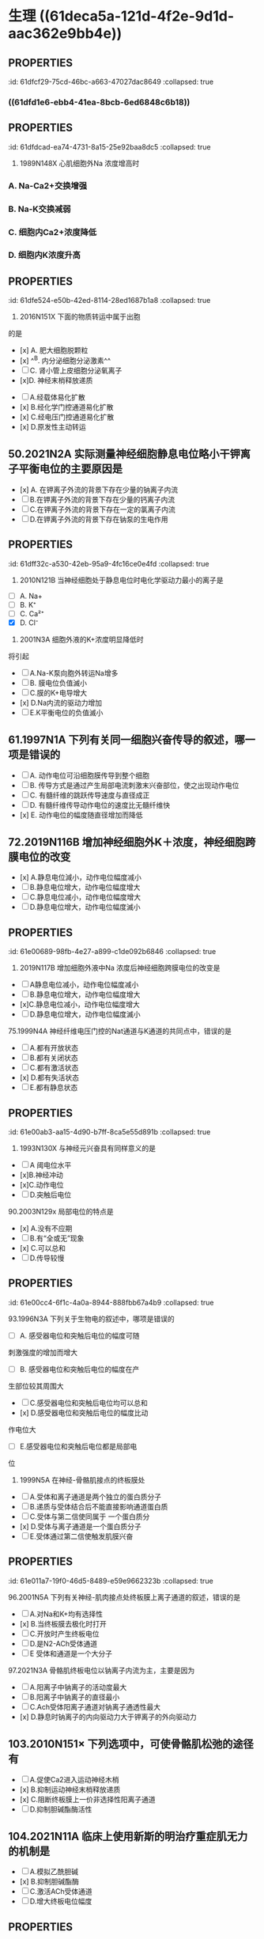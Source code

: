 * 生理 ((61deca5a-121d-4f2e-9d1d-aac362e9bb4e))
:PROPERTIES:
:collapsed: true
:END:
:LOGBOOK:
CLOCK: [2022-01-13 Thu 19:07:23]--[2022-01-13 Thu 19:07:26] =>  00:00:03
CLOCK: [2022-01-13 Thu 19:07:27]--[2022-01-13 Thu 19:07:35] =>  00:00:08
CLOCK: [2022-01-13 Thu 19:07:36]--[2022-01-13 Thu 21:09:50] =>  02:02:14
:END:
** [[../assets/image_1642056579458_0.png]]
:PROPERTIES:
:id: 61dfca28-25a9-4e66-ac7c-4c0e6c053089
:END:
** [[../assets/image_1642057377018_0.png]]
:PROPERTIES:
:id: 61dfce9a-a463-4261-a925-4727107cf68f
:END:
** [[../assets/image_1642057495759_0.png]]
:PROPERTIES:
:id: 61dfcea4-7940-4a92-9c17-b297bf2e20cf
:END:
** :PROPERTIES:
:id: 61dfcf29-75cd-46bc-a663-47027dac8649
:collapsed: true
:END:
#+BEGIN_IMPORTANT
[[../assets/image_1642057872283_0.png]] 
#+END_IMPORTANT
** [[../assets/image_1642058154336_0.png]]
:PROPERTIES:
:collapsed: true
:END:
*** ((61dfd1e6-ebb4-41ea-8bcb-6ed6848c6b18))
** [[../assets/image_1642058725476_0.png]]
:PROPERTIES:
:id: 61dfd2b6-6596-43f1-8e3b-b13d8f17d297
:END:
** [[../assets/image_1642060369274_0.png]]
:PROPERTIES:
:id: 61dfd3e8-eb89-4b82-8fca-054941437924
:END:
** :PROPERTIES:
:id: 61dfdcad-ea74-4731-8a15-25e92baa8dc5
:collapsed: true
:END:
#+BEGIN_IMPORTANT
[[../assets/image_1642061723906_0.png]] 
#+END_IMPORTANT
** :PROPERTIES:
:id: 61dfda54-0b9e-420b-967b-47c8415865eb
:collapsed: true
:END:
#+BEGIN_IMPORTANT
29. 1989N148X 心肌细胞外Na 浓度增高时
#+END_IMPORTANT
*** A.  Na-Ca2+交换增强
*** B.  Na-K交换减弱
*** C. 细胞内Ca2+浓度降低
*** D. 细胞内K浓度升高
** :PROPERTIES:
:id: 61dfe524-e50b-42ed-8114-28ed1687b1a8
:collapsed: true
:END:
34. 2016N151X 下面的物质转运中属于出胞
的是 
- [x] A. 肥大细胞脱颗粒
- [x] ^^B. 内分泌细胞分泌激素^^ 
- [ ] C. 肾小管上皮细胞分泌氧离子
- [x]D. 神经末梢释放递质
** 45.2009N156× 与发生细胞生物电有关的跨膜物质转运形式有
:PROPERTIES:
:id: 61dfeb32-e66c-41c3-8e75-7c166adb9400
:collapsed: true
:END:
- [ ] A.经载体易化扩散
- [x] B.经化学门控通道易化扩散
- [x] C.经电压门控通道易化扩散
- [x] D.原发性主动转运
** 50.2021N2A 实际测量神经细胞静息电位略小干钾离子平衡电位的主要原因是
:PROPERTIES:
:id: 61dfefa6-680e-40ce-9991-8a43817c0618
:collapsed: true
:END:
- [x] A. 在钾离子外流的背景下存在少量的钠离子内流 
- [ ] B.在钾离子外流的背景下存在少量的钙离子内流 
- [ ] C.在钾离子外流的背景下存在一定的氯离子内流
- [ ] D.在钾离子外流的背景下存在钠泵的生电作用
** :PROPERTIES:
:id: 61dff32c-a530-42eb-95a9-4fc16ce0e4fd
:collapsed: true
:END:
#+BEGIN_IMPORTANT
53. 2010N121B 当神经细胞处于静息电位时电化学驱动力最小的离子是 
#+END_IMPORTANT 
- [ ] A. Na+
- [ ] B. K⁺
- [ ] C. Ca²⁺
- [X] D. Cl⁻
** :PROPERTIES:
:id: 61dff44d-debd-49a5-85ad-c35bbe84961b
:collapsed: true
:END:
55. 2001N3A 细胞外液的K+浓度明显降低时
将引起
- [ ] A.Na-K泵向胞外转运Na增多
- [ ] B. 膜电位负值滅小
- [ ] C.膜的K+电导增大
- [x] D.Na内流的驱动力增加
- [ ] E.K平衡电位的负值滅小
** 61.1997N1A 下列有关同一细胞兴奋传导的叙述，哪一项是错误的
:PROPERTIES:
:id: 61dff639-15c3-4258-a85a-12c4abe5487a
:collapsed: true
:END:
- [ ] A. 动作电位可沿细胞膜传导到整个细胞
- [ ] B. 传导方式是通过产生局部电流刺激末兴奋部位，使之出现动作电位
- [ ] C. 有髓纤维的跳跃传导速度与直径成正
- [ ] D. 有髓纤维传导动作电位的速度比无髓纤维快
- [x] E. 动作电位的幅度随直径增加而降低
** 72.2019N116B 增加神经细胞外K＋浓度，神经细胞跨膜电位的改变
:PROPERTIES:
:id: 61dff854-a532-42dd-98ed-8d11c30fb0a9
:collapsed: true
:END:
- [x] A.静息电位減小，动作电位幅度减小 
- [ ] B.静息电位增大，动作电位幅度增大
- [ ] C.静息电位减小，动作电位幅度增大
- [ ] D.静息电位增大，动作电位幅度滅小
** :PROPERTIES:
:id: 61e00689-98fb-4e27-a899-c1de092b6846
:collapsed: true
:END:
73. 2019N117B 增加细胞外液中Na 浓度后神经细胞跨膜电位的改变是
- [ ]A静息电位减小，动作电位幅度减小
- [ ]B.静息电位增大，动作电位幅度增大
- [x]C.静息电位减小，动作电位幅度增大
- [ ]D.静息电位增大，动作电位幅度滅小
** :PROPERTIES:
:id: 61e00637-570d-4fdb-a65e-b8b70bdac82e
:collapsed: true
:END:
#+BEGIN_IMPORTANT
75.1999N4A 神经纤维电压门控的Nat通道与K通道的共同点中，错误的是
#+END_IMPORTANT 
- [ ] A.都有开放状态
- [ ] B.都有关闭状态
- [ ] C.都有激活状态
- [x] D.都有失活状态
- [ ] E.都有静息状态
** :PROPERTIES:
:id: 61e00ab3-aa15-4d90-b7ff-8ca5e55d891b
:collapsed: true
:END:
#+BEGIN_IMPORTANT
83. 1993N130X 与神经元兴奋具有同样意义的是
#+END_IMPORTANT 
- [ ]A 阈电位水平
- [x]B.神经冲动
- [x]C.动作电位
- [ ]D.突触后电位
** :PROPERTIES:
:id: 61e00bff-b954-4af1-9e6d-91bccbba585f
:collapsed: true
:END:
#+BEGIN_IMPORTANT
90.2003N129x 局部电位的特点是
#+END_IMPORTANT 
- [x] A.没有不应期
- [ ] B.有“全或无”现象
- [x] C.可以总和
- [ ] D.传导较慢
** :PROPERTIES:
:id: 61e00cc4-6f1c-4a0a-8944-888fbb67a4b9
:collapsed: true
:END:
#+BEGIN_IMPORTANT
93.1996N3A 下列关于生物电的叙述中，哪项是错误的
#+END_IMPORTANT 
- [ ] A. 感受器电位和突触后电位的幅度可随
刺激强度的增加而增大
- [ ] B. 感受器电位和突触后电位的幅度在产
生部位较其周围大 
- [ ] C.感受器电位和突触后电位均可以总和
- [x] D.感受器电位和突触后电位的幅度比动
作电位大
- [ ] E.感受器电位和突触后电位都是局部电
位
** :PROPERTIES:
:id: 61e00e21-6c3a-4f9e-a691-b5c73a3460ff
:collapsed: true
:END:
95. 1999N5A 在神经-骨骼肌接点的终板膜处
- [ ] A.受体和离子通道是两个独立的蛋白质分子
- [ ] B.递质与受体结合后不能直接影响通道蛋白质
- [ ] C.受体与第二信使同属于 一个蛋白质分
- [x] D.受体与离子通道是一个蛋白质分子
- [ ] E.受体通过第二信使触发肌膜兴奋
** :PROPERTIES:
:id: 61e011a7-19f0-46d5-8489-e59e9662323b
:collapsed: true
:END:
#+BEGIN_IMPORTANT
96.2001N5A 下列有关神经-肌肉接点处终板膜上离子通道的叙述，错误的是
#+END_IMPORTANT 
- [ ] A.对Na和K+均有选择性
- [x] B.当终板膜去极化时打开
- [ ] C.开放时产生终板电位
- [ ] D.是N2-ACh受体通道
- [ ] E 受体和通道是一个大分子
** :PROPERTIES:
:id: 61e01294-0b3b-408c-b7fb-35030b5e6ea7
:collapsed: true
:END:
#+BEGIN_IMPORTANT
97.2021N3A 骨骼肌终板电位以钠离子内流为主，主要是因为
#+END_IMPORTANT 
- [ ] A.阳离子中钠离子的活动度最大
- [ ] B.阳离子中钠离子的直径最小
- [ ] C.Ach受体阳离子通道对钠离子通透性最大
- [x] D.静息时钠离子的内向驱动力大于钾离子的外向驱动力
** 103.2010N151× 下列选项中，可使骨骼肌松弛的途径有
:PROPERTIES:
:id: 61e015a4-bbf0-4d7d-bfc7-27c5a47763bf
:collapsed: true
:END:
- [ ] A.促使Ca2进入运动神经木梢
- [x] B.抑制运动神经末梢释放递质
- [x] C.阻断终板膜上一价非选择性阳离子通道
- [ ] D.抑制胆碱酯酶活性
** 104.2021N11A 临床上使用新斯的明治疗重症肌无力的机制是
:PROPERTIES:
:collapsed: true
:END:
- [ ] A.模拟乙酰胆碱
- [x] B.抑制胆碱酯酶
- [ ] C.激活ACh受体通道
- [ ] D.增大终板电位幅度
** :PROPERTIES:
:id: 61e01722-a26c-4180-b830-8bc5aa9c00f9
:collapsed: true
:END:
#+BEGIN_IMPORTANT
106.2019N2A 动作电位引起骨骼肌收缩的关键因素是
#+END_IMPORTANT 
- [ ] A.肌球蛋白轻链的磷酸化
- [ ] B.横管膜上T型钙通道激活
- [x] C.胞质内Ca2浓度的瞬时增高
- [ ] D.肌质网膜 上rvanodine受体激活
** :PROPERTIES:
:id: 61e0188e-5295-47fa-a474-0cd9e21f915e
:collapsed: true
:END:
#+BEGIN_IMPORTANT
109.2015N121B 具有ATP酶活性，属于分子马达的肌丝成分是
#+END_IMPORTANT 
- [x] A.肌球蛋白
- [ ] B.肌动蛋白
- [ ] C.肌钙蛋白
- [ ] D.原肌球蛋白
** :PROPERTIES:
:id: 61e0184a-99e4-41ae-bed5-804c6745b48f
:collapsed: true
:END:
#+BEGIN_IMPORTANT
116.2016N121B 在一定范围内增加骨骼肌收缩的前负荷，则骨骼肌的收缩力的力学改变
#+END_IMPORTANT 
- [ ] A.收缩速度加快
- [ ] B.缩短长度增加
- [x] C.主动张力增加
- [ ] D.缩短起始时间提前
** :PROPERTIES:
:id: 61e01acf-c718-436d-bb95-08de4e448c4b
:collapsed: true
:END:
#+BEGIN_IMPORTANT
117. 2016N122B 在一定范围内增加骨骼肌收缩的后负荷，则骨骼肌的收缩力的力学改变
#+END_IMPORTANT 
- [ ] A.收缩速度加快
- [ ]B.缩短长度增加
- [x]C. 主动张力增加
- [ ]D.缩短起始时间提前
**
**
* 生理 ((61e2376c-42dd-45fd-9bdd-d3a26e338ba4))
:PROPERTIES:
:collapsed: true
:END:
** 3. 1992N151× 下面关于血浆渗透压的概念，哪项正确
:PROPERTIES:
:id: 61e3ae01-7c63-4608-b047-1d3efca8b28b
:END:
- [X] A.血浆总渗透压近似于0.9%NaC溶液
- [X] B.血浆总渗透压主要是由Nat和CI形成的
- [X] C.血浆胶体渗透压约为25mmHg
- [ ] D.血浆总渗透压阻止液体从毛细血管滤
** 4.1996N140X 血浆总渗透压
- [X] A. 近似于7个大气压
- [X] B.与0.85%NaCl溶液的渗透压相等
- [X] C.主要由Na和Cl所形成
- [ ] D.可维持毛细血管内外的水平衡
** 10.1993N2A 0.9%NaC1溶液和10%葡萄糖溶液对人细胞内液来说
:PROPERTIES:
:id: 61e3af31-e1da-470e-a070-5864039716e1
:END:
- [ ] A 两者都是等渗液
- [ ] B.两者都是高渗液
- [ ] C.两者都是低渗液
- [ ] D.前者是低渗液，后者是高渗液
- [X] E.前者是等渗液，后者是高渗液
** 14.2013N4A 红细胞悬浮稳定性降低的原因
:PROPERTIES:
:id: 61e3b141-5f78-45ba-ad10-cf86eee77b27
:END:
- [ ] A.血浆白蛋白增多
- [ ] B.血浆纤维蛋白原减少
- [X] C.红细胞叠连加速
- [ ] D.红细胞脆性增加
** 20.2016N4A 风湿热时，红细胞沉降率加快的原因是
:PROPERTIES:
:id: 61e3b52f-d85d-48ec-9413-2f8d8df67c71
:END:
- [X] A.血浆纤维蛋白原、球蛋白含量增高
- [ ] B.红细胞本身发生病变
- [ ] C.红细胞表面积/体积比增大
- [ ] D.血浆白蛋白、卵磷脂含量增高
** 21.2015N4A 下列情况下，能使红细胞渗透脆性增高的是
:PROPERTIES:
:id: 61e3b6d5-b443-46c3-8179-34c4a6cdf24b
:END:
- [ ] A.血浆胶体渗透压降低
- [X] B.红细胞表面积/体积比降低
- [ ] C.红细胞膜内磷脂/胆固醇比升高
- [ ] D.血浆晶体渗透压升高
** :PROPERTIES:
:id: 61e3b964-9330-4e3a-9ba5-8ec18e918d8f
:END:
#+BEGIN_IMPORTANT
22. 2011N23A 合成血红蛋白的基本原料是
#+END_IMPORTANT 
- [ ] A.铁和叶酸
- [ ] B.钴和维生素B12
- [X] C.铁和蛋白质
- [ ] D.蛋白质和内因子
** 28.2014N152X 下列生物活性物质中，能促进红细胞生成的有
:PROPERTIES:
:id: 61e3bb19-051a-4d0a-a01b-17857aabb900
:END:
- [ ] A.雌激素
- [X] B.雄激素
- [X] C.甲状腺激素
- [X] D.促红细胞生成素
** 29.2005N4A 下列选项中，能有效刺激促红细胞生成素血浆含量增加的是
:PROPERTIES:
:id: 61e3bda6-6797-470a-b3ae-154e1cd8bc04
:END:
- [X] A.缺O₂
- [ ] B.CO₂滞留
- [ ] C.雌激素
- [ ] D.肾疾病
- [ ] E.再生障碍性贫血
** 31.1997N18A 关于淋巴细胞的叙述，哪一项是错误的
:PROPERTIES:
:id: 61e3c085-242d-41a3-b2d3-cad3eb15f286
:END:
- [ ] A.淋巴细胞占白细胞总数的20%～30%
- [ ] B.B淋巴细胞与体液免疫有关
- [ ] C.T淋巴细胞与细胞免疫有关
- [X] D.B淋巴细胞从骨髓迁移，在胸腺中胸腺激素的作用下发育成熟
- [ ] E.T淋巴细胞寿命较长，可达数月至1年以上
** :PROPERTIES:
:id: 61e3c5a2-bcdf-4f2c-a431-d36bde7a263b
:END:
#+BEGIN_IMPORTANT
 33. 2008N152X 血小板在生理性止血中的作用有
#+END_IMPORTANT
- [X] A.黏附于内皮下成分
- [X] B.释放ADP和TXA2，引起血小板聚集
- [X] C.释放TXA₂促进血管收缩
- [X] D.释放PF₃促进凝血
** :PROPERTIES:
:id: 61e3c880-72e1-4e58-87fb-a279b45d05e0
:END:
#+BEGIN_IMPORTANT
34.2018N3A 在生理性止血过程中，与识别损伤部位有关的血小板生理特性是
#+END_IMPORTANT 
- [X] A.血小板黏附
- [ ] B.血小板聚集
- [ ] C.血小板释放
- [ ] A.血小板吸附
** 35.2016N5A 阿司匹林通过减少TXA₂合成而抗血小板聚集的作用环节是
:PROPERTIES:
:id: 61e3c9aa-8c9f-48d3-912d-0c48da02a8c9
:END:
- [X] A.抑制COX
- [ ] B.抑制TXA₂合成酶
- [ ] C.抑制PGI₂合成酶
- [ ] D.抑制PLA₂
** :PROPERTIES:
:id: 61e3cd56-abed-4d08-b36b-73f380bc2de2
:END:
#+BEGIN_IMPORTANT
 36. 1992N56A 关于生理性止血下列哪项是错误的
#+END_IMPORTANT
- [ ] A.包括局部血管收缩、止血栓形成和血凝块的出现
- [ ] B.血小板与止血栓形成和凝血块出现有
- [ ] C.局部血管反应持续时问较短
- [ ] D.出血时间比凝血时间短
- [X] E.血小板减少时，止血和凝血时间均延长
** :PROPERTIES:
:id: 61e3cf35-9a0b-4ebc-b1d9-c9059831744d
:END:
#+BEGIN_IMPORTANT
40.2017N3A 生理止血过程中促进血小板发生不可逆聚集的主要原因是
#+END_IMPORTANT 
- [ ] A.血管内皮受损，PGle生成减少。
- [X] B.血小板释放ADP和TXA2
- [ ] C.血管内皮受损，内皮下胶原暴露
- [ ] D.血小板收缩蛋白收缩
** 45.2010N5A 肝硬化患者易发生凝血障碍和出血现象，其主要原因是
:PROPERTIES:
:id: 61e3d597-e003-4aba-9f43-7c8ae3e6bb7e
:END:
- [X] A.凝血因子合成减少
- [ ] B.血小板生成减少
- [ ] C.维生素K缺乏
- [ ] D.抗凝血酶灭活延缓
** :PROPERTIES:
:id: 61e3dbe9-fff8-423b-832b-c3bf4b869bf9
:END:
#+BEGIN_IMPORTANT
52.1989N22A 在凝血过程中能起自我催化作用的是
#+END_IMPORTANT 
- [X] A.接触因子(凝血因子XII)
- [ ] B.钙离子
- [ ] C.凝血酶
- [ ] D.组织凝血活酶
- [ ] E.凝血酶原
** 53.1988N110x 因子X的激活除Ca2+外还需下列哪些凝血因子
- [ ] A.因子Va
- [X] B.因子FⅧ
- [X] C.因子FIII
- [X] D.因子FⅦ
** :PROPERTIES:
:id: 61e3de78-bcbd-430f-bac1-39be87ecba64
:END:
55. 2013N5A 凝血酶的主要作用是
- [ ] A.激活因子ⅩIII
- [X] B.分解因子I
- [ ] C.活化血小板
- [ ] D.激活因子Ⅷ
** 56.1990N148X 血清与血浆的区别在于前者
:PROPERTIES:
:id: 61e3e007-eacb-4ebc-8fa7-59b05667f43a
:END:
- [X] A.缺乏纤维蛋白原
- [X] B.增加了血小板释放的物质
- [X] C.缺乏某些凝血因子
- [ ] D.含有大量的清蛋白
** :PROPERTIES:
:id: 61e3e175-23c2-4b0c-886d-4cbfdd6abe61
:END:
#+BEGIN_IMPORTANT
 57. 1997N139× 正常机体血液在血管内不凝固的原因是
#+END_IMPORTANT
- [X] A.血液流动快
- [X] B.血管内膜光滑完整
- [X] C.纤维蛋白溶解系统的作用
- [X] D.有抗凝物质存在
** :PROPERTIES:
:id: 61e3e363-3587-4a0b-b088-70a69bf9bd9a
:END:
#+BEGIN_IMPORTANT
 59.2004N5A [[肝素]]抗凝血的主要作用机制是
#+END_IMPORTANT
- [ ] A.抑制X因子激活
- [X] B.增强抗凝血酶III的活性
- [ ] C.去除Ca2
- [ ] D.促进纤维蛋白溶解
- [ ] E.抑制血小板的作用
** :PROPERTIES:
:id: 61e3ed0c-e979-4d45-b85c-b2c1a3610324
:END:
#+BEGIN_IMPORTANT
 63. 1989N147X 下列情況中可延缓或防止凝血
#+END_IMPORTANT
- [X] A.血液中加入枸橼酸钠
- [X] B.血液置于硅胶管中
- [X] C.血液中加入肝素
- [ ] D.血液中加入双香豆素
** :PROPERTIES:
:id: 61e3f001-da34-4338-9829-cb1bef95331c
:END:
#+BEGIN_IMPORTANT
65. 2016N152X 下列物质中能使纤溶酶原激活为纤溶酶的有
#+END_IMPORTANT 
- [ ] A.蛋白质C
- [X] B.尿激酶
- [X] C.凝血酶因子XIIa
- [X] D.激肽释放酶
** 67.2005N5A 纤维蛋白降解产物的主要作用
- [ ] A.促进凝血酶的活性
- [ ] B.防止血小板的激活
- [X] C.对抗血液凝固
- [ ] D.促进纤维蛋白单体聚合
- [ ] E.抑制纤维蛋白溶解
** :PROPERTIES:
:id: 61e3f24d-03b6-4e95-bcea-4f7a6b65ab61
:END:
#+BEGIN_IMPORTANT
 69. 1988N43A 决定A、B及H抗原的基因是控制细胞合成某种特异的
#+END_IMPORTANT
- [ ] A.抗原的肽链
- [ ] B.蛋白质水解酶
- [ ] C.磷脂酶
- [X] D.转糖基酶
- [ ] E.蛋白质合成酶
** :PROPERTIES:
:id: 61e3f3bb-4ad7-4776-9f96-fbca51ec32fd
:END:
#+BEGIN_IMPORTANT
 70. 1988N137X ABO血型系统的抗体是
#+END_IMPORTANT
- [X] A.天然抗体
- [X] B.IgM
- [X] C.不透过胎盘
- [ ] D.温抗体
** :PROPERTIES:
:id: 61e3f52f-fa41-44bd-9f4f-a0cf2ddb8f32
:END:
#+BEGIN_COMMENT
 76. 1988N26A 有效循环血量是指
#+END_COMMENT
- [ ] A.维持正常代谢所需血量
- [ ] B.包括存于肝、脾和淋巴窦及停滞于循环中血量
- [ ] C.全身血容量
- [X] D.单位时间内通过心血管系统进行循环的血量
- [ ] E.以上都不是
* 生理 血液循环
:PROPERTIES:
:collapsed: true
:END:
** 4.1998N8A 关于动脉血压形成的机理，以下哪一项是错误的
- [ ] A.与心室射血和外周阻力两个因素都有
- [ ] B.心室收缩时可释放动能和势能
- [X] C.在每个心动周期中心室内压和主动脉压的变化幅度相同
- [ ] D.一般情況下，左心室每次收缩，向主动脉射出60ml~80ml血液
- [ ] E.左心室射血是间断的，动脉血流是连续的
** 5.1994N28A 心动周期中，在下列哪个时期
左心室容积最大
- [X] A.心房收缩期末
- [ ] B.等容舒张期末
- [ ] C.减慢充盈期末
- [ ] D.快速充盈期末
- [ ] E.快速射血期末
** 10. 1994N22A 心动周期中，心室血液充盈主要是由于
- [ ] A.血液依赖地心引1力而回流
- [ ] B.骨骼肌的挤压作用加速静脉回流
- [ ] C.心房收缩的挤压作用
- [X] D.心室舒张的抽吸作用
- [ ] E.胸内负压促进静脉回流
** 13.2002N96B 心室扩大早期，泵血功能减退时，宜选用的评定指标是
:PROPERTIES:
:id: 61eba904-cc71-448e-bd6f-1494968ee691
:END:
- [ ] A.每搏输出量
- [ ] B.每分输出量
- [X] C.射血分数
- [ ] D.心指数
- [ ] E.心脏做功量
** #+BEGIN_IMPORTANT
 14.2015NGA 心室功能减退病人代偿期射血分数下降的原因是
#+END_IMPORTANT
- [ ] A.每分输出量滅少
- [X] B.心室腔异常扩大
- [ ] C.心肌细胞增生肥大
- [ ] D.每搏输出量滅少
** 16.1995N17A 某人氧耗量为 300ml/分，动脉氧含量为20ml / 100ml血，肺动脉氧含量为15ml/ 100ml血，心率为60次/ 分，试问他的每搏输出量是多少
- [ ] A. 1ml
- [ ] B. 10ml
- [ ] C. 60ml
- [X] D. 100ml
- [ ] E. 200ml
** :PROPERTIES:
:id: 61ebace1-ffd8-4a26-9508-4f99af526216
:END:
#+BEGIN_IMPORTANT
 20. 2021N5A 心室压力一容积环向左侧扩大，收缩末期压力一容积关系曲线斜率增大所反映的心室功能变化是
#+END_IMPORTANT
- [ ] A.前负荷增加
- [ ] B.后负荷增加
- [ ] C.心室顺应性下降
- [X] D.心肌收缩能力增强
** #+BEGIN_IMPORTANT
21.1990N146X 心力贮备包括
#+END_IMPORTANT
- [X] A.收缩期贮备
- [X] B.心率贮备
- [X] C.舒张期贮备
- [ ] D.余血贮备
** 24.2000N4A 心室肌前负荷增加时
- [ ] A.心室肌舒张末期压力降低
- [ ] B.心室肌最大张力滅小
- [ ] C.心室肌收缩初速度滅慢
- [ ] D.心室肌达到最大张力所需的时间缩短
- [X] E.心室肌收缩产生的张力增加
** 30. 1999N7A 在肾上腺素作用下，心室功能曲线向哪个方向移位
- [ ] A.正上方
- [X] B.左上方
- [ ] C.左下方
- [ ] D.右上方
- [ ] E.右下方
** #+BEGIN_IMPORTANT
31.1996N8A 心脏的等长调节是通过下列哪个因素对心脏泵血功能进行调节的
#+END_IMPORTANT
- [ ] A.心肌初长度
- [ ] B.肌小节的初长度
- [ ] C.粗、细肌丝间横桥结合的数目
- [X] D.心脏收缩能力
- [ ] E.心室舒张末期容积
** 35.2006N8A 下列关于心室肌细胞钠通道的叙述，错误的是
:PROPERTIES:
:id: 61ebb71b-58e8-40f6-984e-cf27ccf30223
:END:
- [ ] A.是电压依从性的
- [ ] B.激活和失活的速度都快
- [ ] C.可被河豚毒阻断
- [X] D.除极化到-40mv时被激活
- [ ] E.只有Na可以通过
** #+BEGIN_IMPORTANT
44.1998N120C 浦肯野细胞动作电位的特征
#+END_IMPORTANT
- [ ] A.0期去极速度快、幅度高
- [ ] B.4期自动去极
- [X] C.两者均有
- [ ] D.两者均无
** 47. 2010NGA 下列关于窦房结尸细胞4期自动去极化机制的叙述，错误的是
- [X] A.Nat内流进行性增强
- [X] B.K外流进行性衰减
- [X] C.Ca2内流进行性增强
- [ ] D.Cl⁻内流进行性衰减
** 58. 1990N83B 心脏中传导速度最慢的是
- [ ] A.窦房结
- [ ] B.心房肌
- [X] C.房室结
- [ ] D.希氏束
- [ ] E.浦肯野纤维
** #+BEGIN_IMPORTANT
65. 1998N6A 下列哪项可用来衡量心肌自动节律性的高低
#+END_IMPORTANT
- [ ] A.动作电位的幅值
- [ ] B.最大复极电位水平
- [X] C.自动兴奋的频率
- [ ] D.國电位水平
- [ ] E.4期膜电位自动去极化速率
** :PROPERTIES:
:id: 61ec01ef-c6de-44dd-b59d-2db86601f2d8
:END:
#+BEGIN_IMPORTANT
70.1992N55A 关于静脉，下列叙述中哪一项是错误的
#+END_IMPORTANT
- [ ] A.接受交感缩血管维的支配
- [ ] B.管壁平滑肌在静脉被扩张时发生收缩
- [ ] C.容纳全皇血量的一半以上
- [X] D.回心血量不受体位变化的影响
- [ ] E.静脉有较高的可扩张性，对血流阻力
较小
** :PROPERTIES:
:id: 61ecd1d5-9812-4b6b-ad96-d47a84157898
:END:
#+BEGIN_IMPORTANT
88.1999N9A 生理情况下，下列哪一项对收缩压的影响最大
#+END_IMPORTANT
- [ ] A.心率的变化
- [X] B.心输出量的变化
- [ ] C.外周阻力的变化
- [ ] D.箱环血量的变化
- [ ] E.大动脉管壁弹性的变化
**
** #+BEGIN_IMPORTANT
94.2000N117C 心室收缩力降低时
#+END_IMPORTANT
- [X] A.心室舒张末期压力增高
- [ ] B.动脉舒张压增高
- [ ] C.二者都有
- [ ] D.二者都无
** :PROPERTIES:
:id: 61ecd4e1-00c6-41df-9abf-0bd0816edb07
:END:
#+BEGIN_IMPORTANT
98. 2001N120C 心动周期缩短时
#+END_IMPORTANT
- [ ] A.左心室等容收缩期延长
- [X] B.动脉舒张压升高
- [ ] C.二者都有
- [ ] D.二者都无
** 102.1999N118C 外周小动脉收缩时
:PROPERTIES:
:id: 61ed2120-b8c9-4722-82ad-a2656d226ba1
:END:
- [ ] A.动脉血压升高
- [ ] B.中心静脉压降低
- [X] c.两者都有
- [ ] D.两者都无
** :PROPERTIES:
:id: 61ed6384-6c72-4180-b443-ebc58bef3c46
:END:
#+BEGIN_IMPORTANT
109.2002N140X 引起中心静脉压升高的原因有
#+END_IMPORTANT
- [ ] A.左心功能不全
- [X] B.输液过多过快
- [X] C.静脉回流加速
- [ ] D.卧位转为立位
** #+BEGIN_IMPORTANT
111.2008N153X 可使静脉回流加速的因素有
#+END_IMPORTANT
- [ ] A.从卧位到站立
- [X] B.注射肾上腺素
- [X] C.慢速跑步
- [X] D.浸泡在水中
** #+BEGIN_IMPORTANT
116.1992N146X 如果紧闭声门用力呼气，胸膜腔内压将升高至100mmHg左右，可以引起下列哪些变化
#+END_IMPORTANT
:PROPERTIES:
:id: 61ee0df4-bb10-4fa7-acfb-90b54f2dcda5
:END:
- [ ] A.右心室输出量增加
- [X] B.左心室输出量减少
- [X] C.体循环动脉压下降
- [ ] D.心率减慢
** :PROPERTIES:
:id: 61ee0f51-f130-430a-b586-092569081c03
:END:
#+BEGIN_IMPORTANT
117.2016N7A 在微循环中，进行物质交换的血液不流经的血管是
#+END_IMPORTANT
- [ ] A.微动脉
- [X] B.通血毛细血管
- [ ] C.微静脉
- [ ] D.后微动脉
** :PROPERTIES:
:id: 61ee1052-a193-46af-a70f-309c4477931a
:END:
#+BEGIN_IMPORTANT
118.1998N7A 关于微动脉，下列哪一项是错误的
#+END_IMPORTANT
- [ ] A.在调节动豚血压中起主要作用
- [ ] B.在调节器官血流量中起主要作用
- [ ] C.其管壁的可扩张性比中动脉的大
- [ ] D.收缩时，组织液的生成量滅少
- [X] E.其管壁平滑肌的张力主要受局部代谢产物调节
** :PROPERTIES:
:id: 61ee117c-6d3c-48f2-a187-500f26cb032a
:END:
#+BEGIN_IMPORTANT
123.2015N153X 下列微循环结构中，主要受局部代谢产物调节的有
#+END_IMPORTANT
- [X] A.后微动脉
- [ ] B.微动脉
- [X] C.毛细血管前括约肌
- [ ] D.微静脉
** :PROPERTIES:
:id: 61ee1329-b7a8-4647-89c1-4777340cb9f1
:END:
#+BEGIN_IMPORTANT
126.2000N94B 正常时影响毛细血管滤过量变化的主要因素是
#+END_IMPORTANT
- [ ] A.机能性充血
- [ ] B.组织胺
- [ ] C.高血压
- [ ] D.CO2分压变化
- [X] E.毛细血管血压
** :PROPERTIES:
:id: 61ee16ba-8512-4507-a6ca-5263e64f5094
:END:
#+BEGIN_IMPORTANT
128.2014N153X 下列情况下，能使全身或局部组织液生成增多的有
#+END_IMPORTANT
- [X] A.局部炎症
- [ ] B.代谢性酸中毒
- [X] C.1型过敏反应
- [X] D.右心衰竭
** #+BEGIN_IMPORTANT
135.2006N130X 儿茶酚胺对心肌生物电活动的作用有
#+END_IMPORTANT
- [X] A.使慢反应动作电位0期Ca2+内流增快
- [X] B.加强自律细胞4期自动去极化速度
- [ ] C.使复极相K+外流减慢
- [ ] D.使快反应动作电位上升速度滅慢
** :PROPERTIES:
:id: 61ee5273-c20c-4428-a062-629f43fb5eb1
:END:
#+BEGIN_IMPORTANT
136.2007N130X 心交感神经效应的主要机制为
#+END_IMPORTANT
- [X] A.增加心肌细胞膜上Ca2+通道的开放概率
- [X] B.增强自律细胞4期的内向电流
- [ ] C.减慢心肌复极相Kt外流
- [ ] D.滅慢肌质网钙泵对Ca2的回收
** :PROPERTIES:
:id: 61ee533d-1543-40a7-b869-bb29b38d9abd
:END:
#+BEGIN_IMPORTANT
138.1995N15A 刺激迷走神经，其末梢释放乙酰胆碱，可以引起
#+END_IMPORTANT
- [X] A.窦房结超极化，使节律性降低
- [ ] B.房室交界区去极化，使传导性增高
- [ ] C.M受体的K通道打开，使窦房结细胞去极化
- [ ] D.心肌收缩力增强
- [ ] E.窦房结细胞Nar内流，使节律性降低
** :PROPERTIES:
:id: 61ee55d7-bfda-4bca-bb02-0b83635efa23
:END:
#+BEGIN_IMPORTANT
140.2006N9A 迷走神经兴街使心率慢，是由于窦房结细胞发生下列哪种改变所致
#+END_IMPORTANT
- [ ] A.K通透性降低
- [X] B.K通透性增高
- [ ] C.ca2通透性增高
- [ ] D.Na通透性增高
- [ ] E.C通透性增高
** #+BEGIN_IMPORTANT
141.2012N152x 乙酰胆碱对心肌生物电活动的作用是
#+END_IMPORTANT
- [X] A.窦房结细胞最大复极电位超极化
- [ ] B.心房肌动作电位时程延长
- [X] C.窦房结细胞4期去极速度减慢
- [X] D.减少内向Ca?流
** :PROPERTIES:
:id: 61ee57d2-9ec5-48c3-9640-1da2f346e5df
:END:
#+BEGIN_IMPORTANT
142.1991N149x 迷走神经
#+END_IMPORTANT
- [X] A.当受到刺激时，对血管收缩的强度几乎没有直接的影响
- [X] B.在神经干中含有传入和传出纤维
- [X] C.对于长跑运动员来说，在安静时对心脏的紧张性作用较明显
- [ ] D.在神经干中含有副交感节后纤维
** :PROPERTIES:
:id: 61ee589d-0573-498c-85f2-215a560dc41a
:END:
#+BEGIN_IMPORTANT
146. 1997N17A 平时维持交感缩血管纤维紧张性活动的基本中枢位于
#+END_IMPORTANT
- [ ] A.大脑
- [ ] B.下丘脑
- [ ] C.中脑和脑桥
- [X] D.延髓
- [ ] E.脊随中间外侧柱
** :PROPERTIES:
:id: 61ee59f4-0054-44d9-a24f-e681c3988095
:END:
#+BEGIN_IMPORTANT
147. 2002N7A 下列关于压力感受性反射的叙述，哪一项是错误的
#+END_IMPORTANT
- [ ] A.感受器的适宜刺激是动脉壁的机械牵张
- [ ] B.传入神经是窦神经和主动脉神经
- [ ] C.动脉血压升高时可通过反射使血压下
- [ ] D.对正常血压的维持具有重要的意义
- [X] E.切断传入神经后动脉血压明显升高
** :PROPERTIES:
:id: 61ee5b85-b66e-4739-9b72-70762ecd5c1f
:END:
#+BEGIN_IMPORTANT
148.1988N138× 急性失血时，交感神经的调节作用可引起
#+END_IMPORTANT
- [X] A.阻力血管收缩
- [X] B.容量血管收缩
- [X] C.心率加快
- [X] D.心输出量增加
** :PROPERTIES:
:id: 61ee5fa4-5b76-4315-bbfc-bbf68e4f55a4
:END:
#+BEGIN_IMPORTANT
156.2021N137× 颈动脉窦和主动脉弓压力感受性反射调节的生理特点是
#+END_IMPORTANT
- [X] A.貝有双向调节血压能力
- [ ] B.对心率快慢无调节作用
- [X] C.对血压主要起短期调节作用
- [X] D.血压持续升高时可发生重调定
** :PROPERTIES:
:id: 61ee611f-972f-4b8a-b816-6d754beed57d
:END:
#+BEGIN_IMPORTANT
157.1998N93B 在低氧环境中
#+END_IMPORTANT
- [X] A.心率加快、血压升高
- [ ] B.心率加快、血压降低
- [ ] C.心率滅慢、血压降低
- [ ] D.心率减慢、血压升高
- [ ] E.心率和血压不变
** :PROPERTIES:
:id: 61ee61f2-cd08-46c8-b80d-c3a5adc6c40d
:END:
#+BEGIN_IMPORTANT
158.2014N124B 在血压过低时，为保证心脑供血而重新分配血量的心血管反射是
#+END_IMPORTANT
- [ ] A.容量感受器反射
- [ ] B.压力感受性反射
- [X] C.化学感受性反射
- [ ] D.轴突反射
** :PROPERTIES:
:id: 61ee6311-bdc9-4247-953c-8e36f78a8723
:END:
#+BEGIN_IMPORTANT
159. 2008N124B 能抑制下丘脑释放血管升压素，调节机体血容量的心血管反射是
#+END_IMPORTANT
- [ ] A.压力感受性反射
- [ ] B.化学感受性反射
- [X] C.心肺感受器反射
- [ ] D.脑缺血反应
** 160.1989N41A 产生肾素的细胞是
- [ ] A.肾上腺髓质的嗜铬细胞
- [X] B.入球和出球小动脉的近球细胞
- [ ] C.远曲小管的致密斑细胞
- [ ] D.近球小体的间质细胞
- [ ] E.近球小管的小皮细胞
** :PROPERTIES:
:id: 61ee67eb-963d-43d3-96af-8f72afaed838
:END:
#+BEGIN_IMPORTANT
163.2017N139X 促进肾素分泌的因素有
#+END_IMPORTANT
- [X] A.循环血量减少
- [X] B.肾小球滤过Na减少
- [X] C.动脉血压降低
- [ ] D.肾交感神经活动滅弱
** :PROPERTIES:
:id: 61ee68c4-da6c-4b0a-ab22-69599e424480
:END:
#+BEGIN_IMPORTANT
164.1995N145X 可以引起血管平滑肌收缩的物质有
#+END_IMPORTANT
- [X] A.血管紧张素II
- [ ] B.前列腺素E
- [X] C.抗利尿激素
- [X] D.去甲肾上腺泰
** :PROPERTIES:
:id: 61ee6c13-e1c2-4716-aa36-140fe702cec1
:END:
#+BEGIN_IMPORTANT
165.2010N153X 血管紧张素II的缩血管作用机制有
#+END_IMPORTANT
- [X] A.促进交感神经末梢释放儿茶酚胺
- [X] B.降低中枢对压力感受性反射的敏感性
- [X] C.增强交感缩血管中枢紧张
- [ ] D.直接刺激肾上腺皮质释放皮质醇
** :PROPERTIES:
:id: 61ee6d72-0f67-447b-b529-a49310e6c395
:END:
#+BEGIN_IMPORTANT
168. 1998N94B 静脉注射去甲肾上腺素时
#+END_IMPORTANT
- [ ] A.心率加快、血压升高
- [ ] B.心率加快、血压降低
- [ ] C心率减慢、血压降低
- [X] D.心率减慢、血压升高
- [ ] E.心率和血压不变
** :PROPERTIES:
:id: 61ee6dfe-9c8e-4012-a7fe-278000dcbd28
:END:
#+BEGIN_IMPORTANT
169. 2007N7A 下列选项中，肾上腺素不具有的作用是
#+END_IMPORTANT
- [ ] A.使心肌收缩力增强
- [ ] B.使心率加快
- [ ] C.使内脏和皮肤血管收缩
- [X] D.使骨骼肌血管收缩
** 170.2019N137X 一般情况下，小剂量静脉注射肾上腺素时可出现的心血管效应有
:PROPERTIES:
:id: 61ee6ef1-bcf4-4fa0-b1c8-ba21f52d0550
:END:
- [ ] A.肾血管舒张
- [X] B.心率加快
- [X] C.心肌收缩力增强
- [X] D.骨骼肌血管舒张
** :PROPERTIES:
:id: 61ee6ffa-dff9-46bd-8786-dddd521e0b5a
:END:
#+BEGIN_IMPORTANT
171.2020N137X 下列关于一氧化氮对循环系统作用的描述，正确的有
#+END_IMPORTANT
- [X] A.抑制血管平滑肌细胞增殖
- [ ] B.使血管平滑肌细胞膜发生超极化
- [X] C.抑制血小板黏附，防止血栓形成
- [X] D.降低血管平滑肌胞质内游离Ca2+浓度
** :PROPERTIES:
:id: 61ee7094-4138-467e-bf30-81a30b486ab4
:END:
#+BEGIN_IMPORTANT
173. 2009N122B 动脉血压的长期调节主要依靠
#+END_IMPORTANT
- [ ] A.压力感受性反射
- [ ] B.化学感受性反射
- [ ] C.心肺感受器反射
- [X] D.肾体液控制机制
** :PROPERTIES:
:id: 61ee7145-1a1c-4df1-b7a4-d691c6ceb0da
:END:
#+BEGIN_IMPORTANT
174.1989N42A 在人体处于安静状态时，下列哪个器官的动脉血和静脉血含氧量差值最大
#+END_IMPORTANT
- [X] A.脑
- [ ] B.心脏
- [ ] C.肾脏
- [ ] D.皮肤
- [ ] E.骨骼肌
** :PROPERTIES:
:id: 61ee71e5-c2b8-4b46-bdad-3006e89efb87
:END:
#+BEGIN_IMPORTANT
175. 1989N89B 左心室等容收缩期
#+END_IMPORTANT
- [ ] A.左冠脉血流不变
- [X] B.左冠脉血流急剧减少
- [ ] C.左元脉血流缓慢增加
- [ ] D.左冠脉血流急剧增加
- [ ] E.左冠脉血流达最大值
** :PROPERTIES:
:id: 61ee726f-c166-49e9-bdcd-a14cea05adbf
:END:
#+BEGIN_IMPORTANT
177.1989N90B 左心室舒张期的早期
#+END_IMPORTANT
- [ ] A.左冠脉血流不变
- [ ] B.左冠脉血流急剧减少
- [ ] C.左冠脉血流缓慢增加
- [X] D.左冠脉血流急剧增加
- [ ] E.左冠脉血流达最大值
** :PROPERTIES:
:id: 61ee7311-404d-422e-b110-a7fb6530aede
:END:
#+BEGIN_IMPORTANT
179.1997N140X 在下列哪些情况下，冠状动脉血流量增多
#+END_IMPORTANT
- [X] A.动脉舒张压升高
- [ ] B.主动脉辦闭锁不全
- [X] C.心室舒张期延长
- [ ] D.心搏频率增加
** :PROPERTIES:
:id: 61ee7458-d354-42df-91f1-aeee1aed069f
:END:
180. 2003N130× 下列哪些情况可使冠脉血流量增加
- [ ] A.心室收缩期延长
- [X] B.心室舒张期延长
- [X] C.动脉舒张压升高
- [X] D.交感神经兴奋
* 生理 呼吸系统
:PROPERTIES:
:collapsed: true
:END:
** :PROPERTIES:
:id: 61f0f347-b7a5-4e9d-889c-dd10bacff5e8
:END:
#+BEGIN_IMPORTANT
11.1991N4A 肺通气的动力来自
#+END_IMPORTANT
- [ ] A.肺的舒缩运动
- [ ] B.肺的弹性和回缩
- [X] C.呼吸肌的舒缩
- [ ] D.肺内负压的周期性变化
- [ ] E.肺内压和胸内压之差
** :PROPERTIES:
:id: 61f0f4bd-4d96-4bdf-a2d6-085b4f756336
:END:
#+BEGIN_IMPORTANT
6.1993N129x 胸内负压的生理意义为
#+END_IMPORTANT
- [X] A.维持肺的扩张状态
- [X] B.降低气道阻力
- [ ] C.保持肺泡大、小的稳定性
- [X] D.有利于静脉血和淋巴液的回流
** :PROPERTIES:
:id: 61f0f662-6022-45fd-962f-b6d2afea21c6
:END:
#+BEGIN_IMPORTANT
8.2020N138× 当发生气胸时，对机体功能活动的危害有
#+END_IMPORTANT
- [ ] A.引起肺气肿
- [X] B.吸气阻力增大
- [ ] c.呼气阻力增大
- [X] D.阻碍静脉和淋巴回流
** :PROPERTIES:
:id: 61f0f7c1-c198-45e9-a0d3-489187890050
:END:
#+BEGIN_IMPORTANT
9.2009N23A 平静呼吸时，吸气的阻力主要来源于
#+END_IMPORTANT
- [X] A.肺泡内液-气表面张力
- [ ] B.肺弹性成分的回缩力
- [ ] C.胸廓弹性回缩力
- [ ] D.气道阳力
** :PROPERTIES:
:id: 61f0fa55-c219-4374-a761-b16aebdc7a20
:END:
#+BEGIN_IMPORTANT
10.1988N139× 肺顺应性
#+END_IMPORTANT
- [X] A.在平静呼吸范围内大于在深吸气量范围内
- [ ] B.30岁时大于10岁时
- [X] C.大于肺和胸廓的总顺应性
- [X] D.在肺充满生理盐水时大于肺充满空气时
** 12.2016N8A 下列呼吸系统疾病中主要表现为呼气性呼吸困难的是
- [ ] A.肺炎
- [ ] B.肺水胂
- [X] C.肺气肿
- [ ] D.肺纤维化
** 14.2010N8A 影响气道阻力的主要原因是
- [ ] A.肺泡表面张力
- [X] B.支气管口径
- [ ] C.气流形式和速度
- [ ] D.肺组织的弹性阻力
** #+BEGIN_IMPORTANT
16.1989N43A 肺泡表面活性物质
#+END_IMPORTANT
- [ ] A.位于肺泡上皮与液体分子层之间
- [ ] B.由肺泡 1型细胞所分泌
- [ ] C.主要成分是二硬脂酰卵磷脂
- [X] D.可使肺顺应性变大
- [ ] E.增加肺泡表面张力
** 21. 1999N142X 肺泡表面活性物质的作用有
- [X] A.防止液体渗入肺泡
- [X] B.保持大小肺泡的稳定性
- [X] C.成年人患肺炎、肺血栓时，可因此物减少而发生肺不张
- [X] D.新生儿可因缺乏此物造成“呼吸窘迫综合征”
** 24.2008N8A 下列选项中，能使肺的静态顺应性降低的因素是
:PROPERTIES:
:id: 61f33bbb-ac37-40a5-a677-acdac27bf4c3
:END:
- [ ] A.肺气肿
- [X] B.肺表面活性物质缺乏
- [ ] C.气道阻力增加
- [ ] D.惯性阻力增加
** :PROPERTIES:
:id: 61f33ce3-3f2d-4a94-8bdf-8befc197fa33
:END:
#+BEGIN_IMPORTANT
28. 2018N5A 能使功能余气量增多的呼吸系统疾病是
#+END_IMPORTANT
- [ ] A.肺炎
- [ ] B.矽肺
- [ ] c.肺水胂
- [X] D.支气管哮喘
** 30.1990N50A 对肺泡气分压变化起缓冲作用的肺容量是
:PROPERTIES:
:id: 61f33dd0-1b2e-46cc-bc05-c91ecad609dc
:END:
- [ ] A.补吸气量
- [ ] B.深吸气量
- [ ] c.余气量
- [X] D.机能余气量
- [ ] E.补呼气量
** :PROPERTIES:
:id: 61f33ee5-e221-4d87-a0bb-316a4b91b284
:END:
#+BEGIN_IMPORTANT
36.2015N8A [[肺纤维化]]病人，1秒用力呼气量(FEv1）/用力肺活量 (FVC)的检查结果是
#+END_IMPORTANT
- [ ] A.FEV1减少，FVC基本不变，FEV1/FVC减小
- [ ] B.FEV1基本不变，FVC减小，FEv1/FVC增大
- [X] C.FEV1和FVC均减小，FEV1/FVC基本不变
- [ ] D.FEV1和FVC均增大，FEv1/FVC基本不变
** :PROPERTIES:
:id: 61f3400a-baf1-489a-9e6d-6673851f7b19
:END:
#+BEGIN_IMPORTANT
39. 1994N101B 每分钟肺内更新的气体量为
#+END_IMPORTANT
- [ ] A.肺通气
- [ ] B.肺通气量
- [ ] c.肺换气
- [X] D.肺泡通气量
- [ ] E.组织换气
** :PROPERTIES:
:id: 61f341a8-4582-4413-b574-73a3a2c9126a
:END:
#+BEGIN_IMPORTANT
40. 1995N19A 潮气量为500ml， 呼吸频率为12次/分，则肺泡通气量为
#+END_IMPORTANT
- [ ] A. 3L
- [ ] B. 4L
- [ ] C. 5L
- [ ] D. 6L
- [ ] E. 7L
** :PROPERTIES:
:id: 61f34329-8fa6-486b-96b0-495ef331538d
:END:
#+BEGIN_IMPORTANT
49. 1998N9A COz通过呼吸膜扩散的速率比02快20倍，主要原因是CO2
#+END_IMPORTANT
- [ ] A.为主动转运
- [ ] B.昜通过呼吸膜
- [ ] C.分压梯度比较大
- [ ] D.分子量比0,大
- [X] E.在血中溶解度较大
** :PROPERTIES:
:id: 61f345bd-7765-427a-9b29-8eee12e6c892
:END:
#+BEGIN_IMPORTANT
55. 1989N145X 正常人平静呼吸时
#+END_IMPORTANT
- [X] A.呼出气氧分压大于肺泡气氧分压
- [ ] B.肺泡气二氧化碳分压约两倍于大气二氧化碳分压
- [X] C.肺动脉血二氧化碳分压高于肺泡气二氧化碳分压
- [ ] D.肺泡水气压小于肺泡二氧化碳分压的-半
** :PROPERTIES:
:id: 61f346da-e46c-4e80-9c6c-0188fdd1d24c
:END:
#+BEGIN_IMPORTANT
58.2005N8A 下列关于通气/血流比值的叙述，正确的是
#+END_IMPORTANT
- [ ] A.指肺通气量和肺血流量的比值
- [ ] B.人体平卧时，平均比值等于0.64
- [ ] C.人体直立时，肺尖部的比值滅小
- [ ] D.比值增大意味着肺泡无效腔滅小
- [X] E.比值无论增大或减小，都不利于肺换气
** 61.1991N157X 在正常肺
:PROPERTIES:
:id: 61f347f8-31c1-44b9-a13a-bebe286ee01a
:END:
- [ ] A.每分钟肺通气量大于每分钟肺毛细血管管血流量
- [X] B.在直立姿势时，通气/血流比值从肺底部向肺尖部增加
- [X] C.氧气在肺内的交换是被动弥散
- [X] D.当最大吸气时，死区的容积增加
** :PROPERTIES:
:id: 61f348e7-f5c5-4e90-84bc-b0d0bc5b8ba1
:END:
#+BEGIN_IMPORTANT
63.2021N7A 通气/血流比值异常表现为缺氧与其发生原因无关的是
#+END_IMPORTANT
- [ ] A.CO2的扩散系数远大于O2的扩散系数
- [ ] B.动脉血与静脉血之间PO2之差远高于PCO2之差
- [ ] C.氧解离曲线上段平坦，增加通气量无助于摄02
- [X] D.外周化学感受器对缺氧敏感，对CO2储留容昜适应
** :PROPERTIES:
:id: 61f34ae1-3af3-4851-ab81-ae947301dadc
:END:
#+BEGIN_IMPORTANT
77.1989N44A当血液的血红蛋白含量正常时，如果血红蛋白氧饱和度为60%，则每100ml血的含氧量约为
#+END_IMPORTANT
- [ ] A.10.5ml
- [X] B.12ml
- [ ] C.13.4ml
- [ ] D.20ml
- [ ] E.40ml
** 79.199ON6OA 在血液中运输的CO2主要是
- [ ] A. 溶解状态的CO，
- [ ] B. HaCO3
- [ ] C. 氨基甲酰血红蛋白
- [X] D. 血浆的HCO3-
- [ ] E. 细胞内的HCO，
** 83. 1993N7A 氧离曲线表示
- [ ] A.血氧含量与空气中的氧分压的关系曲线
- [ ] B.血红蛋白的氧含量与血液氧分压的关系曲线
- [X] C.氧分压与血红蛋白氧饱和度的关系曲线
- [ ] D.溶解的血红蛋白与血液中氧分压的关系曲线
- [ ] E 血液中氧的溶解度与氧分压的关系曲线
** :PROPERTIES:
:id: 61f34d5d-4689-43c9-be99-cc25a7e12afa
:END:
#+BEGIN_IMPORTANT
91.2021N116B 不阻碍Hb与02结合，但是阻碍HbO，释放O2的因素是
#+END_IMPORTANT
- [ ] A. CO中毒
- [ ] B. PO2下降
- [ ] C. PCO2升高
- [X] D. 2.3-DPG降低
** :PROPERTIES:
:id: 61f34f06-915a-4817-b8c3-334959401264
:END:
#+BEGIN_IMPORTANT
93.2001N14A 导致静脉0，分压增高的情况有
#+END_IMPORTANT
- [X] A.氰化物中毒
- [ ] B.体育锻炼
- [ ] C.心输出量降低
- [ ] D.贫血
- [ ] E.co中毒
** #+BEGIN_IMPORTANT
98.1991N2A在动脉血CO2分压轻度升高而引起每分通气量增加的反应中，下列哪种结构起的作用最重要
#+END_IMPORTANT
- [ ] A.颈动脉体化学感受器
- [ ] B.主动脉体化学感受器
- [ ] C.肺牵张感受器
- [ ] D.肺血管化学感受器
- [X] E.延髓化学感受器
** :PROPERTIES:
:id: 61f351ef-74e8-475f-97e2-65ae1eed42a2
:END:
#+BEGIN_IMPORTANT
100. 1996N14A 正常人吸入下列哪种混合气
#+END_IMPORTANT
体时，肺通气量增加最明显
- [ ] A. 21%02和79% N2
- [ ] A. 17%02和83%N2
- [X] B. 2%CO2和98%02
- [ ] D. 20%CO2*80%02
- [ ] E. 30%CO2*70%02
** :PROPERTIES:
:id: 61f354ac-4cc4-4358-b9b7-d3fba9ae63b6
:END:
#+BEGIN_IMPORTANT
102.1994N145X 动脉血中CO2分压的增加
#+END_IMPORTANT
- [ ] A.在适当的体育锻炼时出现
- [X] B.通过外周化学感受器刺激呼吸
- [X] C.通过中枢化学感受器刺激呼吸
- [ ] D.引起血压的反射性下降
** #+BEGIN_IMPORTANT
103.1997N120C 二氧化碳过多引起呼吸兴奋，主要是通过刺激
#+END_IMPORTANT
- [ ] A.延髓呼吸中枢
- [X] B.中枢化学感受器
- [ ] C.两者均是
- [ ] D.两者均不是
** :PROPERTIES:
:id: 61f35595-5718-4a90-b47f-6f526ec1a732
:END:
#+BEGIN_IMPORTANT
105.2003N96B 动脉血氢离子浓度增加时引起呼吸加强的主要机制是
#+END_IMPORTANT
- [X] A.刺激颈动脉体感受器
- [ ] B.刺激主动脉体感受器
- [ ] C.刺激中枢化学感受器
- [ ] D.直接刺激脑桥呼吸调整中枢
- [ ] E 直接刺激延髓呼吸中枢
** :PROPERTIES:
:id: 61f35695-8bc7-4349-bf77-53f7f108d417
:END:
#+BEGIN_IMPORTANT
111.2012N153× 关于肺牵张反射的叙述，正确的是
#+END_IMPORTANT
- [ ] A.正常人平静呼吸调节的基本反射
- [ ] B.其感受器位于肺泡壁内
- [X] C.迷走神经为其传入神经
- [X] D.反射的效果是使呼吸变浅娈快
* 生理 消化系统
** 1.1991N158X 消化道平滑肌基本电节律的特
:PROPERTIES:
:id: 61fd083a-1b90-4c6e-8459-d97c12c6cfa9
:END:
- [X] A 在胃肠不收缩的情况下也可记录到基本电节律
- [ ] B.消化道各个部位基本电节律的频率相同
- [ ] C.基本电节律的产生是肌源性的
- [X] D.动作电位总是在基本电节律的基础上产生
** 2.2002N10A 控制消化道平滑肌收缩节律的基础是
:PROPERTIES:
:id: 61fd095c-b4d0-4bf1-8054-54121ba32c05
:END:
- [X] A.慢波
- [ ] B.动作电位
- [ ] C.壁内神经从活动
- [ ] D.迷走神经兴奋
- [ ] E.交慰神经兴奋
** 3.2004N9A 下列关于消化道平滑肌基本电节律的叙述，错误的是
:PROPERTIES:
:id: 61fd0aad-e3e0-4449-a009-02fa60fe2aad
:END:
- [ ] A.是指节律性去极化波
- [ ] B.又称慢波电位
- [ ] C.其产生不依赖于神经的存在
- [X] D.节律不受神经和激素的影响
- [ ] E.波幅在10~15mv之间
** :PROPERTIES:
:id: 61fd0c41-9719-4ce4-bcf0-609f9bbef0b0
:END:
#+BEGIN_IMPORTANT
4.1988N94C 胃肠平滑肌的自律性运动
#+END_IMPORTANT
:PROPERTIES:
:id: 61fd0c41-9719-4ce4-bcf0-609f9bbef0b0
:END:
- [ ] A 起源于肌肉本身
- [ ] B.整体中受自主神经系统和体液因素的调节
- [X] C.两者均是
- [ ] D.两者均不是
** :PROPERTIES:
:id: 61fd0cec-7ecf-4d8d-bd66-26ab92666f20
:END:
#+BEGIN_IMPORTANT
7.2007N131× 下列关于胃肠平滑肌动作电位的叙述，正确的有
#+END_IMPORTANT
- [X] A.在慢波基础上发生
- [X] B.去极相由Ca2+内流引起
- [X] C.复极相由K+外流引起
- [ ] D.幅度越高，肌肉收缩强度越大
** 9.2012N13A 唾液中除含有唾液淀粉酶外，还有的酶是
:PROPERTIES:
:id: 61fd0e90-51de-4157-82f5-cf0d7b2e15e4
:END:
- [ ] A.凝乳酶
- [ ] B.寡糖酶
- [X] C.溶菌酶
- [ ] D.肽酶
** :PROPERTIES:
:id: 61fd1151-a780-47b8-952b-c821689a1f46
:END:
12. 1999N15A 关于食管-胃括约肌的叙述，下列哪项是错误的
- [X] A.该部位平滑肌增厚
- [ ] B.其内压力比胃内高0.67～1.33kPa（5～10mmHg）
- [ ] C.食物经过食管时可反射性舒张
- [ ] D.胃泌素可刺激其收缩
- [ ] E.可防止胃内容物逆流入食管
** :PROPERTIES:
:id: 61fd11d4-7342-44d2-a9a8-a65ad7616417
:END:
#+BEGIN_IMPORTANT
15. 2020N8A 决定胃酸最大分泌量的主要因素是
#+END_IMPORTANT
- [X] A.壁细胞的数量
- [ ] B.质子泵的活性
- [ ] C.碳酸酐酶的活性
- [ ] D.迷走神经的活动度
** #+BEGIN_IMPORTANT
17. 1997N141X 向十二指肠内注入大量HCl可引起
#+END_IMPORTANT
- [X] A.肠液分泌
- [ ] B.胃液分泌
- [X] C.胰液与胆汁大量分泌
- [ ] D.胃运动增强
** :PROPERTIES:
:id: 61fd264b-a605-4726-8468-12c44afaa578
:END:
#+BEGIN_IMPORTANT
19. 1996N11A 关于胃液分泌的描述，哪一项是错误的
#+END_IMPORTANT
- [ ] A.壁细胞分泌盐酸
- [X] B.主细胞分泌胃蛋白酶
- [ ] C.[[黏液细胞]]分泌糖蛋白
- [ ] D.[[幽门腺]]分泌黏液
- [ ] E.内因子由壁细胞分泌
** :PROPERTIES:
:id: 61fd2951-4582-4270-8529-7e8bcc067d82
:END:
20. 2008N11A 能促使胃蛋白酶原转变为胃蛋白酶的物质是
*** A.盐酸✅
:PROPERTIES:
:id: 61fd2951-c998-4efa-bee0-791bf379cf0e
:END:
*** B.[[前列腺素E₂]]
:PROPERTIES:
:id: 61fd2951-0301-4dee-aade-02e699fb3481
:END:
**** 前列腺素E₂（B错）的功能在于抑制胃酸和胃蛋白酶原的分泌，刺激黏液和碳酸氢盐的分泌，使胃黏膜的微血管扩张，增加黏膜的血流量
:PROPERTIES:
:id: 61fd2ad6-4bb9-4c22-971e-36b067de5b35
:END:
*** C.[[丙谷胺]]
:PROPERTIES:
:id: 61fd2951-548b-4567-a3f6-ba7da68d53c9
:END:
**** 丙谷胺（C错）又叫[[丙谷酰胺]]，属抗酸药及治疗消化性溃疡病药，其作用机制是与胃泌素竞争[[胃泌素]]受体，从而抑制胃酸分泌.
:PROPERTIES:
:id: 61fd2b0e-5a64-4b80-bf48-ca492c7d16a0
:END:
*** D.[[内因子]]
:PROPERTIES:
:id: 61fd2951-8191-47ae-9d13-41b46b743640
:END:
**** ((61fdc9d7-6718-43d7-be81-cd15092a96bb))
:PROPERTIES:
:id: 61fdc8f7-c108-477f-ac35-431e0ab428f2
:END:
** 21. 1993N47A 与维生素B₁₂吸收有关的内因子是胃黏膜中哪种细胞产生的
*** A.[[表层柱状上皮]]
**** ((61fdcab8-4558-458d-92e0-bc237ff148f5))
*** B.[[黏液细胞]]
*** C.主细胞
*** ✅D.壁细胞
*** E.[[G细胞]]
**** ((61fdcb99-e348-4ca4-bd23-daf2897e95cf))
** 23. 1995N16A VitB₁₂是许多代谢过程所必需的，下列哪种情况不会引起其缺乏
*** A.慢性胃炎引起的胃酸缺乏
*** B.胃壁细胞的自身免疫性破坏
*** ✅C.外科切除空肠
*** D.外科切除回肠
*** E.胃全切除
** 25. 1992N148X 全胃切除术预计可导致下列问题
*** ✅A.进食后由于水吸收过于迅速，使血液稀释
*** B.由于[[胃蛋白酶]]缺乏，使蛋白质吸收障碍
**** 胃蛋白酶与胰蛋白酶在功能上是重叠的，即可将蛋白质分解成䏡、胨、多肽和游离氨基酸，胃蛋白酶缺乏时，其功能可以由胰蛋白酶替代，不会出现蛋白质吸收障碍。
:PROPERTIES:
:id: 61fdd1d3-52d4-4a34-80c4-69b499a1ea30
:END:
*** ✅C.[[维生素B₁₂]]吸收障碍
*** D.脂肪吸收不良
** :PROPERTIES:
:id: 61fdd4d5-d6a6-425f-86e0-7385f5cd29e0
:END:
27. 2016N12A 在胃黏膜壁细胞完全缺乏时，病人不会出现的表现是
*** A.维生素B₁₂吸收障碍
*** B.肠道内细菌加速生长
*** C.胰腺分泌HCO₃⁻减少
*** ✅D.食物蛋白质消化不良
:PROPERTIES:
:id: 61fdd4e1-e6c8-4eae-9f8a-9f0dfa6efb13
:END:
**** ((61fdd1d3-52d4-4a34-80c4-69b499a1ea30))
** #+BEGIN_IMPORTANT
28. 2021N136X 因体内缺乏维生素B₁₂而导致巨幼细胞性贫血的病因是
#+END_IMPORTANT
*** ✅A.胃酸分泌不足
**** ((61fdd65e-66a1-4124-9b76-b8e90fd285ba))
*** ✅B.胃大部切除术后
*** ✅C.末端回肠切除术后
*** ✅D.体内产生抗内因子抗体
** 29. 2010N11A 关于胃液分泌调节的叙述，正确的是
*** A.头期分泌主要是体液调节
*** ✅B.胃期分泌兼有神经和体液调节
*** C.肠期分泌主要是神经调节
*** #+BEGIN_IMPORTANT
D.头期、胃期和肠期分泌都有自身调节
#+END_IMPORTANT
**** 头期、胃期和肠期分泌均不存在自身调节
:PROPERTIES:
:id: 61fdd761-6945-47cb-b190-b3662d3f46cd
:END:
** #+BEGIN_IMPORTANT
30. 1989N105C 食物经咀嚼由咽而进入胃所引起的胃液分泌
#+END_IMPORTANT
*** A.头期的胃液分泌
*** B.胃期的胃液分泌
*** ✅C.两者兼有
*** D.两者均无
** 32. 2005N10A 下列关于胃液分泌调节的叙述，正确的是
*** A.头期调节属于纯神经反射
*** ✅B.胃期调节包括神经长、短反射和体液调节
**** [[迷走-迷走反射]], [[壁内神经丛反射]]
*** C.迷走神经引起的胃泌素释放可被阿托品阻断
**** “阿托品可阻断迷走神经支配的壁细胞分泌，但不能阻断迷走神经引起的胃泌素分泌”
**** ((61fddd5f-b849-4030-9ebe-a6b60c9364b1))
**** ((61fdddab-e21f-418d-9884-cecbb78e4c72))
*** D.肠期调节约占进食分泌总量的30％以上
*** E.三个时期的分泌是顺序发生，互不重叠的
**** 进食后，胃液的分泌开始增多。其分泌的调节可按刺激部位的不同，将胃液分泌人为地分成头期、胃期和肠期三个时期，实际上这三个时期几乎是同时开始，互相重叠的,它们都受神经和体液因素的双重调节”
:PROPERTIES:
:id: 61fddbce-90e8-455f-b078-c53f4edac369
:END:
** 34. 2014N11A 迷走神经节后纤维兴奋引起胃幽门部胃泌素分泌的神经递质是
*** A.三磷酸腺苷
*** ✅B.[[蛙皮素]]
:PROPERTIES:
:id: 61fddd5f-b849-4030-9ebe-a6b60c9364b1
:END:
**** ((61fdddab-e21f-418d-9884-cecbb78e4c72))
*** C.乙酰胆碱
*** D.[[一氧化氮]]
** 35. 1995N107B 胃泌素产生于
*** A.[[壁细胞]]
*** B.[[主细胞]]
*** C.黏液细胞
*** ✅D.[[G细胞]]
*** E.[[肥大细胞]]
** 37. 1993N81B [[胃泌素]]的主要作用是
*** ✅A.促进胃酸分泌
*** B.促进胰液中HCO₃⁻分泌
**** [[促胰液素]]
*** C.促进胰液中胰酶分泌
**** [[缩胆囊素]]
*** D.促进胆汁分泌
*** E.促进胃蛋白酶分泌
**** 应为促蛋白酶原分泌
** 38. 2000N96B 主要刺激胃酸分泌的激素是
*** ✅A.胃泌素
*** B.促胰液素
*** C.胆囊收缩素
*** D.[[血管活性肠肽]]
*** E.乙酰胆碱
*** 记住消化分泌素三朵奇葩
第一促胃液素:促进胃运动，但使得括约肌收缩，延缓胃排空
第二缩胆囊素:可以通过CCKB促进基础胃酸分泌，又可以通过δ细胞的CCKA抑制胃酸分泌。主要是抑制
第三VIP:可以直接间接的抑制胃酸分泌，同时又通过刺激壁细胞Camp受体促进胃酸分泌。
** :PROPERTIES:
:id: 61fde528-1e3b-4378-8094-0dfc9ff7924a
:END:
40. 1991N73A 下列哪一项不能促进胃酸分泌
*** ✅A.促胰液素
*** B.酒精
*** C.咖啡因
*** D.[[糖皮质激素]]
**** ((61fde69c-2ef6-4834-a99a-2aee498748d1))
*** E.低血糖
** 41. 2003N111C 胆囊收缩素能刺激
*** A.胃液分泌
**** ((61fde946-13ee-4a1e-97af-db35c06f6a10))
*** B.胰液分泌
*** ✅C.二者均有
*** D.二者均无
*** 胆囊收缩素（CCK）又称促胰酶素（P194），由小肠黏膜I细胞分泌。胆囊收缩素的主要功能是促进胆囊收缩和促进胰酶分泌（B对），除此之外，胆囊收缩素对包括胃酸（既有促进，又有抑制，整体是抑制）（P190）（A对）、胃蛋白酶原（A对）、胰HCO₃⁻（B对）、肝胆汁、小肠液在内的几乎所有胃肠道消化腺分泌物均有促进作用（七版生理学P170 表6-3）。本题AB均对，正确答案为C。
:PROPERTIES:
:id: 61fde9f7-de4c-441e-970c-ad5afff7cc88
:END:
** 42. 2001N18A 抑制胃液分泌的有
*** ✅A.[[生长抑素]]
**** ((61fdea77-974a-4f8b-b9bf-28564a201dc2))
*** B.[[低张溶液]]
*** C.高pH
*** D.氨基酸
*** E.[[Ach]]
** 44. 1989N45A 通过[[肠-胃反射]]
*** A.促进胃的排空，抑制胃酸分泌
*** B.抑制胃的排空，促进胃酸分泌
*** C.促进胃的排空，促进胃酸分泌
*** ✅D.抑制胃的排空，抑制胃酸分泌
*** E.以上都不是
** 48. 2002N121C 参与胃[[容受性舒张]]的有
*** ✅A.[[迷走-迷走反射]]
**** ((61fdeee7-9f37-4eb8-a85e-b336a39b8acb))
*** B.[[肠-胃反射]]
*** C.二者均有
*** D.二者均无
** :PROPERTIES:
:id: 61fdf06e-7057-4b31-bede-c19509ba4795
:END:
51. 2018N7A 促胃液素延缓胃排空的原因是
*** A.抑制迷走-迷走反射
*** B.抑制壁内神经丛反射
*** ✅C.增强幽门括约肌收缩
*** D.增强肠-胃反射
** :PROPERTIES:
:id: 61fdf106-ba95-407b-95b0-b3a52bb9f2bc
:END:
53. 2009N152X 促进胃内容物向十二指肠排空的因素有
*** ✅A.[[迷走-迷走反射]]
*** ✅B.[[壁内神经丛反射]]
*** C.[[壁内神经丛反射]]
*** D.[[促胰液素]]
** 54. 2011N10A 下列选项中，能促进胃排空的神经或体液因素是
*** ✅A.迷走-迷走反射
*** B.肠-胃反射
*** C.[[胃酸]]
**** ((61fdf2c0-ca40-466d-b6b0-b0ad528abd67))
*** D.促胰液素
** :PROPERTIES:
:id: 61fdf3bf-7cb4-4746-bbb6-3bfd9efcbd52
:END:
57. 2012N126B 加强胃运动和胆囊收缩的激素是
*** ✅A. [[胃泌素]]
*** B.促胰液素
*** C.[[缩胆囊素]]
*** D.蛙皮素
** 59. 1996N10A 下列关于正常人胰液的叙述，哪一项是错误的
*** A.胰液的pH约为8
*** B.胰液的碳酸氢钠含量高
*** C.每天分泌量超过1000ml
*** D.胰液中含有[[羧基肽酶]]
**** ((61fdf86c-e4f2-423b-8dcd-4130c16c09a7))
*** ✅E.胰液的分泌以神经调节为主
** 60. 2015N12A 在胰脂肪酶消化脂肪的过程中，[[辅脂酶]]起的作用是
*** A.提高胰脂肪酶对脂肪的酶解速度
*** ✅B.防止胰脂肪酶从脂滴表面被清除
*** C.促进胰腺细胞分泌大量胰脂肪酶
*** D.将胰脂肪酶原转变为胰脂肪酶
** 61. 1991N6A [[胰蛋白酶原]]转变为胰蛋白(酶)的激活物是
*** A.Cl⁻
*** B.HCl
*** ✅C.肠致活酶（肠激酶）
**** ((61fdfa98-8214-4aa1-8d71-282b849c07bd))
*** D.内因子
*** E.Ca²⁺
** 62. 2002N11A 能使胰蛋白酶原转变为胰蛋白酶最重要的物质是
*** A.胃酸
*** B.胰蛋白酶
*** C.[[糜蛋白酶]]
**** 糜蛋白酶对胰蛋白酶原无激活作用（但胰蛋白酶可激活糜蛋白酶原)
*** ✅D.肠致活酶（肠激酶）
*** E.组织液
** 64. 2008N12A 当[[胰液]]缺乏而其他消化液分泌正常时，可引起
*** A.血糖降低
*** ✅B.脂肪泻
**** ((61fdfc27-e5ce-4fcd-8ae6-a0333500df0b))
*** C.胰腺炎
*** D.恶性贫血
** #+BEGIN_IMPORTANT
65. 1988N140X 调节胰液分泌的神经体液因素有
#+END_IMPORTANT
*** ✅A.迷走神经兴奋
**** ((61fdfe65-6b4e-47bb-bc5b-1059d6bed79b))
*** ✅B.胃泌素
*** ✅C.促胰液素
*** ✅D.支配胰腺的内脏大神经
**** ((61fdff8f-a9eb-4e8a-8fe9-107c5cbb8378))
** #+BEGIN_IMPORTANT
76. 1990N147X 胆囊收缩素的主要生理作用有
#+END_IMPORTANT
*** A.抑制HCO₃⁻分泌
*** ✅B.促进肝胆汁分泌
*** ✅C.引起胰岛素释放
**** ((61fe0143-73a2-4f58-b450-c7db2178b0ef))
*** ✅D.促进胰酶分泌
** 82. 2019N139X 下列有关胃肠激素的叙述，正确的有
*** ✅A.可调节消化功能活动
*** ✅B.可促进消化道黏膜生长
**** ((61fe04b2-8610-479b-8d22-85f5098a664f))
*** ✅C.分泌细胞分布于胃、肠、胰
*** ✅D.有内分泌和旁分泌等多种分泌方式
** 83. 1999N17A 关于胆汁的生理作用，下列哪项是错误的
*** A.胆盐、胆固醇和卵磷脂都可乳化脂肪
**** ((61fcc49d-710d-4bff-902a-cdbe370712f5))
*** B.胆盐可促进脂肪的吸收
**** ((61fe18f0-a6c8-4e9a-b6ba-6fbccce05a1c))
*** C.胆汁可促进[[脂溶性维生素]]的吸收
*** D.肝胆汁在十二指肠可中和一部分胃酸
*** ✅E.胆囊胆汁在十二指肠可中和一部分胃酸
** :PROPERTIES:
:id: 61fe1a86-dd21-4086-a2ad-fe69331ac40f
:END:
87. 2020N9A 能运载脂肪分解产物通过肠上皮表面静水层以利其吸收的物质是
*** ✅A.[[混合微胶粒]]
*** B.[[载脂蛋白]]
*** C.[[乳糜微粒]]
*** D.脂溶性维生素
** #+BEGIN_IMPORTANT
89. 1997N142X 下列关于胆汁的描述，哪些是正确的
#+END_IMPORTANT
*** A.[[胆盐]]是血红蛋白的代谢产物
**** [[胆红素]]是血红蛋白的代谢产物
**** ((61fcc582-19e4-4609-bfbf-21c1517121ee))
*** ✅B.肠对胆盐的重吸收导致胆汁进一步分泌
*** ✅C.脂肪的消化吸收需要一定浓度的胆盐
*** ✅D.NaCl自胆囊的主动转移出去是胆汁在胆囊内借以浓缩的机制
**** ((61fe1daa-328a-4f4a-a920-b8e721d45ec8))
** #+BEGIN_IMPORTANT
93. 1991N81B 给狗静脉注射稀释的胆汁10ml，可引起
#+END_IMPORTANT
*** A.胰液和胆汁分泌都减少
*** B.胰液和胆汁分泌增加
*** C.胰液和胆汁分泌都不变
*** ✅D.胰液分泌不变，胆汁分泌增加
*** E.胰液分泌增加，胆汁分泌不变
*** 胃--十二指肠--胰腺--胆囊--小肠.上位促进下位，下位抑制上位和自身 。
*** [[缩胆囊素]]：小肠上部I细胞分泌——（可促进/可抑制胃酸分泌、促进胃蛋白酶原分泌）
*** [[促胰液素]]：小肠上部s细胞分泌（抑制胃酸分泌、促进胃蛋白酶原分泌）
*** 两者都位于小肠上部，不存在上下位关系，两者是相互促进的关系，之间存在协同作用。
** :PROPERTIES:
:id: 61fe20cf-c01c-4457-ad52-1436375d322d
:END:
96. 2005N130X 下列关于小肠[[分节运动]]的叙述，正确的是
*** A.以纵行肌为主的运动
**** ((61fe2109-63aa-4e6f-b7ac-03545dae345c))
*** B.小肠上部频率较下部低
**** ((61fe2169-2dd4-4265-aa30-a1efb27b8842))
*** ✅C.有利于营养成分的吸收
**** ((61fe21f7-d4c3-4aff-9540-05b68879695c))
*** ✅D.有利于肠壁内血液和淋巴回流
**** ((61fe21f1-0ec2-42e2-8b09-ca99945aae23))
** :PROPERTIES:
:id: 61fe22fc-71d9-4407-a4be-c318459d9e86
:END:
#+BEGIN_IMPORTANT
98. 2017N137X 小肠运动的形式
#+END_IMPORTANT
*** ✅A.紧张性收缩
*** ✅B.分节运动
*** C.集团蠕动
**** ((61fe23c1-837e-43a7-9a01-f6ea043bc7c1))
*** ✅D.[[逆蠕动]]
**** ((61fe2356-dcf6-427e-aa68-749e74082dd3))
**
** 100. 2018N8A 大肠内细菌利用简单物质合成的维生素是
*** A.维生素A和D
*** ✅B.维生素B族和K
**** ((61fe2537-5435-49b7-85a4-7fdcef86da7b))
*** C.维生素C和E
*** D.维生素PP和叶酸
** :PROPERTIES:
:id: 61fe253c-dfcb-49dd-966e-e7c93187eaf5
:END:
101. 1990N47A 糖类、蛋白质和脂肪的消化产物大部分吸收的部位是在
*** A.十二指肠
*** B.空肠及回肠
*** ✅C.十二指肠和空肠
**** ((61fe279e-1f6d-4582-8b18-aab08773b780))
*** D.十二指肠、空肠及回肠
*** E.回肠
** :PROPERTIES:
:id: 61fe2882-9bc1-41e2-a55c-d696a44d9238
:END:
102. 2007N157A-基础 （基础类）下列关于小肠对铁吸收的叙述,错误的是
*** A.胃酸可促进铁的吸收
*** ✅B.维生素D可促进铁的吸收
*** C.亚铁易被小肠吸收
*** D.铁的吸收量与机体需要程度有关
*** ((61fe2938-c268-4b18-ab77-c1c7c18c7215))
** 106. 2011N11A 下列选项中，能促进Ca²⁺在小肠吸收的因素是
*** ✅A.[[葡萄糖]]
:PROPERTIES:
:id: 61fe2b31-c583-45fd-8514-edcea69588f3
:END:
**** ((61fe2b86-6f3a-4db2-9264-0232bd23a4fa))
*** B.植酸
*** C.草酸盐
*** D.磷酸盐
** 108. 2007N13A 下列关于糖类在小肠内吸收的叙述，错误的是
*** A.与Na⁺的吸收相耦联
*** B.需要载体蛋白参与
*** C.单糖的吸收是耗能的主动过程
*** ✅D.果糖的吸收速率快于半乳糖
**** 果糖的吸收速率是慢于半乳糖的（D错，为本题正确答案），半乳糖、果糖和葡萄糖一样，均为六个碳原子的己糖，己糖吸收速率的记忆技巧：半（半乳糖）个葡萄（葡萄糖），一个苹果（果糖），一个甘蓝（甘露糖），体积越小的吸收速率越快。
:PROPERTIES:
:id: 61fe2ca5-0810-4189-94df-77dbcc161090
:END:
** :PROPERTIES:
:id: 61fe2db1-6aac-466f-bd75-4c01f6285c11
:END:
111. 1990N106C 脂肪分解产物在小肠的吸收途径
*** A.通过毛细血管吸收
*** B.通过毛细淋巴管吸收
*** ✅C.两都兼有
*** D.两者均无
** :PROPERTIES:
:id: 61fe2e9c-a280-43b3-a3d0-91c94349c08b
:END:
113. 2017N8A 关于肠吸收脂肪叙述，正确的是
*** A.吸收后与胆盐结合成混合微胶粒
*** ✅B.长链脂肪酸在上皮细胞重新合成甘油三酯
*** C.胆盐随胆固醇进入上皮细胞
*** D.中、短脂肪酸通过淋巴管吸收
** :PROPERTIES:
:id: 61fe2f0b-a14d-4d22-bc08-62cfd982acd4
:END:
114. 2015N13A 下列物质中，主要在回肠被吸收的是
*** A.Ca²⁺
**** ((61fe2ffb-b8e2-423a-ae51-89ad6bab5fc8))
*** B.胆固醇
**** ((61fe2fc1-4970-4fec-9944-3cf90aa6bff4))
*** ✅C.维生素B₁₂
**** ((61fe2f5f-2ecc-4183-98d9-f28ad359c04b))
*** D.Fe²⁺
**** ((61fe3086-638c-4cd4-97d0-53e0eeb4cd8c))
* 生理 能量与体温
** :PROPERTIES:
:id: 6200a1ef-d605-42cd-842e-80dffa7eabf6
:END:
5. 2017N9A 关于食物氧热价的叙述正确的是
*** A.食物氧热价分为生物热价和物理热价
:PROPERTIES:
:id: 363a3185-4260-4130-85d7-9ea8435bb5cf
:END:
*** B.蛋白质的氧热价随耗氧量改变而改变
*** ✅C.指食物氧化时消耗1升氧所产生的热量
*** D.指1克食物氧化时所释放的能量
** :PROPERTIES:
:id: 6200a580-e858-4f37-a79b-c367e55bb112
:END:
6. 2021N9A 物理热价与生物热价不同的营养物质是
*** A.糖类
*** ✅B.蛋白质
*** C.植物性脂肪
*** D.动物性脂肪
** 7. 1994N20A 呼吸商是
*** A.在一定时间内机体摄入O₂与呼出CO₂量的比值
*** B.呼出气与吸入气的比值
*** C.一次呼吸中，机体呼出CO₂的量与吸入O₂量的比值
*** D.呼出气与肺容量的比值
*** ✅E.一定时间内机体CO₂产生量与耗O₂量的比值
** :PROPERTIES:
:id: 6200a7d8-a79e-4dcb-bb65-6c3e3af47c47
:END:
9. 2007N154A-基础 （基础类）下列选项中,能引起呼吸商增大的是
*** A.长期饥饿
((61ff8c75-5087-4bf9-9355-002502428ee7))
*** B.患糖尿病
((61ff8c7e-2699-4a4b-8b40-8a3cecfcfca8))
*** C.代谢性碱中毒
{{embed ((6200a899-c604-42cb-9fd3-cad8204307a9))}}
*** D.肺通气过度
** :PROPERTIES:
:id: 6200aa12-c8bc-4a15-bd12-79a1df22964b
:END:
11. 1988N48A 临床用简便方法测定能量代谢，必须测定的数据是
*** A.食物的热价
*** B.食物的氧热价
*** C.非蛋白呼吸商
*** ✅D.一定时间内的耗氧量
*** E.一定时间内的二氧化碳生产量
** :PROPERTIES:
:id: 6200aa89-397a-4cda-9f52-875e37ab17bd
:END:
15. 2016N154X 下列哪种情况能使机体能量代谢显著提高
*** ✅A.天气寒冷
{{embed ((6200ab8b-4aa0-41b2-994b-ec7c8328e7cf))}}
*** ✅B.天气炎热
{{embed ((6200ac25-6b0b-445d-baa2-18ddb7d1bcbb))}}
*** ✅C.焦虑烦恼
{{embed ((6200ab0f-3155-46da-818c-4c9c10d0999b))}}
*** D.病理性饥饿
{{embed ((6200ac7b-bcda-4d2b-bdae-a8ccbc9f811b))}}
** :PROPERTIES:
:id: 6200ada5-e065-479c-a63e-7a3694a84306
:END:
18. 2010N154X 测定基础代谢率的条件有
*** ✅A.于清晨醒后不久测定
*** B.测定时取坐位
*** ✅C.测定前至少禁食12小时
*** ✅D.室温保持在20～25℃
** :PROPERTIES:
:id: 6200af1b-f62f-4a3f-bb59-b254cba9e8d8
:END:
#+BEGIN_IMPORTANT
19. 1989N46A 以下有关“基础代谢率”的叙述，哪一项是错误的
#+END_IMPORTANT
*** A.男子的基础代谢率平均比女子的高
*** B.幼儿的基础代谢率比成人的高
*** C.老年人的基础代谢率低
*** ✅D.体重相同的人，其基础代谢率较接近
{{embed ((6200b080-ec7e-4a0b-8b15-e7079d8edca9))}}
*** E.基础代谢率同体表面积之间具有比例关系
*** {{embed ((6200b006-354c-496f-b64e-495c43e41417))}}
** :PROPERTIES:
:id: 6200b639-ca3d-41a2-bbbc-b0213d6860b1
:END:
#+BEGIN_IMPORTANT
20. 2018N9A 测得某人在基础状态下的耗氧量为14L/h，体表面积为1.6m2，其BMR约是
#+END_IMPORTANT
*** A.150 kJ/(m²·h)
*** B.167 kJ/(m²·h)
*** C.177 kJ/(m²·h)
*** D.186 kJ/(m²·h)
*** {{embed ((6200b670-9eda-4327-a6a5-99aa72b8bf3a))}}
***
** :PROPERTIES:
:id: 6200b711-f5a5-4a8a-94b6-4b2ba4eb7dd8
:END:
22. 2014N154X 下列疾病中，基础代谢率呈升高趋势的有
*** ✅A.[[急性白血病]]
*** ✅B.[[甲状腺功能亢进症]]
*** ✅C.[[真性红细胞增多症]]
*** ✅D.[[糖尿病]]
** 23. 1998N140X 下列因素中，哪些因素能引起皮肤温度发生变化
*** ✅A.发汗
*** ✅B.环境温度
*** ✅C.皮肤血流量
*** ✅D.精神因素
*** {{embed ((6200b7d7-303d-430e-baf8-003de726a881))}}
** :PROPERTIES:
:id: 6200b72a-800e-415f-9555-9ea94d0d4ad2
:END:
#+BEGIN_IMPORTANT
24. 2008N154X 下列关于体温正常变动的叙述，正确的有
#+END_IMPORTANT
*** ✅A.一昼夜中清晨较低，午后较高
*** ✅B.成年男子体温平均较女子高
*** C.新生儿体温偏高
*** ✅D.老年人体温偏低
** 25. 2015N14A 下列关于体温正常变动的叙述，正确的是
*** A.通常成年人体温高于儿童
*** ✅B.成年女性的体温平均高于男性0.3℃
{{embed ((6200b92c-2e1c-4d0e-bd05-223d6486424e))}}
*** C.育龄期女性基础体温以排卵日为最高
{{embed ((6200b960-f17b-4d4b-aab3-e60ab4307c7c))}}
*** D.体温的昼夜变化可超过1℃
** :PROPERTIES:
:id: 6200ba77-7b0c-4585-a2d6-0420d72963fc
:END:
#+BEGIN_IMPORTANT
26. 1995N21A 运动时，下列哪一种叙述不正确
#+END_IMPORTANT
*** A.因潮气量和呼吸频率增加，引起肺泡通气量增加
{{embed ((61f3403b-ae37-45f6-b414-07256c4d05af))}}
*** B.由于每搏输出量和心率增加，引起心输出量增加
*** ✅C.因蒸发散热增加导致体温下降
{{embed ((6200baff-e2db-4678-a396-2cec36a30f37))}}
*** D.运动肌肉的小动脉舒张，而不参加运动的肌肉及内脏小动脉收缩
*** E.氧合血红蛋白解离曲线右移、增加氧的利用
**
** 30. 2010N14A 新生儿棕色脂肪组织具有产热功能的关键性生物分子是
*** A.[[瘦素]]
#+BEGIN_TIP
瘦素（P398）主要存在于白色脂肪组织中，其主要作用是调节体内脂肪储存量并维持机体的能量平衡。增食因子与瘦素的作用相反，是一种具有增强食欲作用的神经肽，与肥胖的发生有关。
#+END_TIP
*** ✅B.[[解耦联蛋白]]

#+BEGIN_TIP
{{embed ((6200bc5c-97ad-41cd-acdd-dc526adc93c0))}}
#+END_TIP
*** C.[[增食因子]]

#+BEGIN_TIP
增食因子与瘦素的作用相反，是一种具有增强食欲作用的神经肽，与肥胖的发生有关
#+END_TIP
*** D.[[脂联素]]

#+BEGIN_TIP
脂联素（P399）是脂肪细胞分泌的一种内源性生物活性多肽，在糖与脂代谢中发挥重要作用。
#+END_TIP
** :PROPERTIES:
:id: 6200bc2c-d9a1-4f65-9d9c-edb3a3485c9d
:END:
#+BEGIN_IMPORTANT
32. 2015N154X 能促使机体产热活动明显增强的体液因子有
#+END_IMPORTANT
*** ✅A.[[肾上腺素]]
*** ✅B.生长激素
*** C.糖皮质激素
*** ✅D.[[甲状腺激素]]
((61ffa83b-b832-4ddd-9c3e-d95530a9286c))
*** #+BEGIN_TIP
{{embed ((6200be1c-2faa-43d2-be30-ab90e60b7737))}}
#+END_TIP
** :PROPERTIES:
:id: 6200bfa5-58ab-4b27-871a-c70ba9d85296
:END:
33. 2021N138X 参与人体产热活动调节的内分泌激素有
*** A.[[胰岛素]]

#+BEGIN_TIP
胰岛素主要促进物质代谢、调节血糖浓度，对产热活动无明显调节作用
#+END_TIP
*** ✅B.[[生长激素]]

#+BEGIN_TIP
[[生长激素]]（B对）可调节代谢性产热活动
#+END_TIP
*** ✅C.甲状腺激素

#+BEGIN_TIP
[[甲状腺激素]]（C对）是调节非战栗产热活动最重要的体液因素
#+END_TIP
*** D.糖皮质激素

#+BEGIN_TIP
[[糖皮质激素]]在治疗严重感染或炎症时具有退热作用（九版药理学P331），但对机体正常产热活动的无明显调节作用（D错）。
#+END_TIP
** :PROPERTIES:
:id: 6200c146-3103-448e-a9aa-9691ce0198ce
:END:
34. 1993N83B 气温低于皮肤温度时散热方式是
*** A.蒸发
#+BEGIN_TIP
气温高于皮肤温度时唯一的散热方式是[[蒸发]]
#+END_TIP
*** B.辐射
*** C.传导
*** D.对流
*** ✅E.辐射、传导和对流

#+BEGIN_TIP
{{embed ((6200c172-1719-47ba-9c29-e92bd4493579))}}
#+END_TIP
** :PROPERTIES:
:id: 6200c262-1827-4659-97a3-6318c1696c14
:END:
37. 1995N31A 在常温下，机体散热的主要机制是
*** ✅A.辐射

#+BEGIN_TIP
{{embed ((6200c2aa-7f7d-42cb-a2f4-b544ec971cfc))}}
#+END_TIP
*** B.蒸发
*** C.出汗
*** D.不感蒸发
*** E.传导

#+BEGIN_TIP
（八版生理学P233）“实际上人体热因传导而散失的热量并不多”（E错）。
#+END_TIP
** :PROPERTIES:
:id: 6200c391-6a74-4b2c-b5d6-d1ba92c85e12
:END:
41. 2007N8A 下列关于汗液的叙述，错误的是
*** A.主要成分为水分
*** ✅B.渗透压高于血浆
*** C.Na⁺浓度受醛固酮调节
*** D.由汗腺细胞主动分泌
*** #+BEGIN_TIP
{{embed ((6200c3d4-6da1-4610-96ca-24be28c250e2))}}
#+END_TIP
** :PROPERTIES:
:id: 6200c492-4777-4d86-965e-c76a0111db00
:END:
42. 2017N141X 对汗液的叙述，正确的是
*** ✅A.汗液中不含蛋白质
*** #+BEGIN_CAUTION
B.刚刚分泌的汗液渗透压高于血浆
#+END_CAUTION
*** ✅C.汗液中的Na⁺浓度受醛固酮调节
*** D.由汗腺细胞被动分泌
** :PROPERTIES:
:id: 6200c585-3b01-4cf0-9311-8e397ef1cc4d
:END:
43. 1988N79B 精神性发汗中枢可能位于
*** A.视前区-下丘脑前部
*** B.下丘脑后部
*** ✅C.大脑皮层运动区
:PROPERTIES:
:id: 66f23075-8b33-40c3-91c9-11d8dae3209c
:END:

#+BEGIN_TIP
精神紧张或情绪激动时，也会引起发汗，称为精神性发汗。其中枢位于大脑皮层运动区（C对），通过支配汗腺的交感肾上腺素能纤维引起发汗，发汗部位主要在掌心、足底及前额等处。精神性发汗与体温调节的关系不大，而是机体应激反应的表现之一。
#+END_TIP
*** D.中脑
*** E.脑干网状结构
** :PROPERTIES:
:id: 6200c736-f049-43fb-b093-934b849bd132
:END:
45. 2000N119C 参与体温调节的神经元是
*** A.热敏神经元
*** B.冷敏神经元
*** ✅C.二者都是

#+BEGIN_TIP
{{embed ((6200c75e-6e43-40f1-8b2a-54f0c48b7d27))}}
#+END_TIP
*** D.二者都无
** :PROPERTIES:
:id: 6200c81d-f4db-48fd-a0fa-ff1c1de9b9cc
:END:
46. 2018N139X 支持体温调定点学说的现象和依据有
*** #+BEGIN_CAUTION
A.高热高湿环境下中暑的发生
#+END_CAUTION
*** ✅B.发热初期出现寒战等产热反应
*** ✅C.发热恢复期发生出汗等散热反应
*** ✅D.体温改变时下丘脑温度敏感神经元电活动改变
** 47. 2000N120C 脑组织温度下降时，放电频率增加的是
*** A.热敏神经元
*** ✅B.冷敏神经元
{{embed ((6200c75e-6e43-40f1-8b2a-54f0c48b7d27))}}
*** C.二者都是
*** D.二者都无
** :PROPERTIES:
:id: 6200c959-2ed1-44e0-b9c5-fc45b9d14bad
:END:
48. 1988N78B 中枢性温度感受神经元数量较多的部位是
*** A.视前区-下丘脑前部

#+BEGIN_TIP
{{embed ((6200c905-c0cb-4b82-8a2c-3237ea80170c))}}
#+END_TIP
*** B.下丘脑后部
*** C.大脑皮层运动区
*** D.中脑
*** E.脑干网状结构
* 生理 尿的生成与排出
** #+BEGIN_IMPORTANT
1. 1988N117X 肾脏产生的内分泌素包括
#+END_IMPORTANT
*** ✅A.肾素
*** ✅B.促红细胞生成因子
*** ✅C.[[前列腺素]]
:PROPERTIES:
:background-color: #793e3e
:END:
**** #+BEGIN_TIP
((6204be78-73bb-4703-b693-8d4327a6f3fa))
#+END_TIP
*** D.[[降钙素]]
**** #+BEGIN_TIP
由[[甲状旁腺C细胞]]分泌或称 [[滤泡旁细胞]] 
#+END_TIP
** 2. 1995N67A 关于肾单位，下列哪一项叙述不正确
*** A.是肾的解剖功能单位，双肾共200万个左右
*** B.由肾小体及与之相连的肾小管组成
*** ✅C.[[肾小球]]由毛细血管网与肾小囊两部分组成
#+BEGIN_TIP
((6204c038-b173-4b16-8d39-ab12ffd8ae2f))
#+END_TIP
*** ✅D.肾小管包括近曲小管、髓袢细段及远曲小管三部分
*** ✅E.因肾小球多在皮质，亦称皮质肾单位，肾小管在髓质，故称髓旁肾单位
#+BEGIN_TIP
(P227）“近髓肾单位的肾小体位于皮质层靠近髓质的位置，占肾单位总数的10%～15%。其特点是：①肾小球体积较大，髓袢较长，可深入到内髓部，有的可到达肾乳头部”
#+END_TIP
** #+BEGIN_IMPORTANT
3. 1994N57A 有关肾脏分泌的生理活性物质及其产生部位，下列哪项不正确
#+END_IMPORTANT
*** A.肾素——肾小球旁器

#+BEGIN_TIP
(219)"球旁细胞也称颗粒细胞，是入球小动脉管壁中一些特殊分化的平滑肌细胞，细胞内含分泌颗粒，能合成、储存和释放肾素”
#+END_TIP
*** ✅B.[[促红细胞生成素]]——肾小球旁器

#+BEGIN_TIP
((6204c4d9-e2c4-4d50-ac4d-097e61359993))
#+END_TIP
*** C.前列腺素——肾皮质和髓质
#+BEGIN_TIP
((6204c619-fc61-4a92-b3e6-42acd03c626e))
#+END_TIP
*** ✅D.激肽释放酶——肾髓质

#+BEGIN_TIP
[[激肽释放酶]]主要由肾皮质产生
#+END_TIP
** :PROPERTIES:
:id: 6204c7d7-e49b-494d-9db0-26cab4621b71
:END:
#+BEGIN_IMPORTANT
4. 1998N141X 肾素
#+END_IMPORTANT
*** ✅A.是肾脏近球小体中近球细胞分泌的
*** B.使肾小球滤过率减少

#+BEGIN_TIP
{{embed ((6204c84c-7f63-4cc2-9336-95b1b1018ca5))}}
#+END_TIP
*** ✅C.引起血中血管紧张素Ⅱ增多
*** ✅D.引起血中醛固酮增多
** 6. 2003N113C 正常情况下，尿中不出现红细胞是由于
*** A.肾小球滤过膜的机械屏障作用
*** B.肾小球滤过膜的电荷屏障作用

#+BEGIN_TIP
((6204cc87-46c3-4e3a-9760-833050472354))
#+END_TIP
*** ✅C.二者均有
*** D.二者均无
** 7. 2003N114C 正常情况下，尿中不出现蛋白质是由于
*** A.肾小球滤过膜的机械屏障作用
*** B.肾小球滤过膜的电荷屏障作用
*** ✅C.二者均有

#+BEGIN_TIP
((6204cd51-c2a7-43e2-9bc4-28b146586d88))
#+END_TIP
*** D.二者均无
** :PROPERTIES:
:id: 6204fa8e-7d38-44ea-b5a5-1dc2370322d8
:END:
8. 2008N15A 在肾小球滤过中阻碍带电荷的蛋白质通过滤过膜最主要的结构是
*** A.肾小球毛细血管内皮
*** ✅B.毛细血管内皮下基膜
*** C.肾小囊脏层足细胞
*** D.足细胞足突间裂隙膜
** 9. 2015N15A 在肾小球滤过膜中起机械屏障作用的主要结构是
*** ✅A.毛细血管内皮下基膜
#+BEGIN_TIP
肾小球滤过膜由毛细血管内皮细胞、毛细血管下基膜和肾小囊脏层足细胞的足突构成，三层结构的孔径分别为70～90nm、2～8nm和4～11nm，蛋白质分子的直径一般较大，因此不能自由滤过，此为滤过膜的机械屏障。由于毛细血管内皮下基膜（A对）的滤过孔径最小，因此是肾小球滤过膜中起机械屏障作用的主要结构。
#+END_TIP
*** B.肾小囊脏层上皮细胞
*** C.肾小囊脏层足细胞足突裂隙膜
*** D.毛细血管内皮细胞
** :PROPERTIES:
:id: 620508cd-6ac8-4782-877b-ac8857d2a06b
:END:
11. 1993N134X 肾脏的血液供应特点是
*** ✅A.血液供应丰富
*** B.肾髓质血流量多而皮质血流量少
*** ✅C.经过两次毛细血管分支
*** D.肾小管周围毛细血管中血压较高，有利于肾小管的分泌作用
((62050919-fb4f-43ce-b899-1150354238fc))
** :PROPERTIES:
:id: 6205087c-a426-412f-9ea2-20a14dc853e6
:END:
13. 1993N10A 肾小球滤过率是指
*** A.每分钟滤过的血液量
*** ✅B.每分钟两侧肾形成的超滤液量
#+BEGIN_TIP
{{embed ((62050a1b-f13d-4dce-9645-277691069d10))}} 
#+END_TIP
*** C.每分钟每侧肾形成的超滤液量
*** D.每分钟每侧肾形成的超滤液量与肾血浆流量之比
*** E.每分钟两侧肾形成的超滤液量与肾血浆流量之比
#+BEGIN_TIP
{{embed ((62050a6e-0ad6-4c68-a2fd-0641561f94c9))}} 
#+END_TIP
** 18. 2020N11A 能调节滤过膜有效滤过面积和有效通透系数的肾小球功能活动是
*** A.血管内皮细胞间隙的收放
*** B.基膜的更新和网孔改建
*** ✅C.球内系膜细胞的舒缩 
#+BEGIN_TIP
{{embed ((62050d58-0028-4530-b03a-2ee1dc44c082))}}
#+END_TIP
*** D.足细胞足突的伸缩 
#+BEGIN_TIP
滤过面积和通透系数决定肾小球毛细血管滤过系数（Kf），影响单位时间内通过滤过膜的滤液量。肾小球内肾小球毛细血管间的系膜细胞具有收缩能力，其舒缩活动（C对）可以同时调节滤过膜的滤过面积和通透系数。而血管内皮细胞舒缩（A错）、基膜的更新和网孔的改建（B错）、足细胞足突舒缩（D错）主要影响滤过膜的通透系数，而不影响滤过面积。
#+END_TIP
** :PROPERTIES:
:id: 62050e72-27b1-49dd-922b-a5187532c9ab
:END:
19. 2011N14A 下列选项中，能使肾小球有效滤过压升高的是
*** A.肾血浆流量增多
#+BEGIN_TIP
{{embed ((62050ede-49a1-41f0-86ea-ca528db578c1))}}
#+END_TIP
*** B.肾小球囊内压增高
*** C.血浆晶体渗透压降低
*** ✅D.血浆胶体渗透压降低
** :PROPERTIES:
:id: 62050f91-27c8-46de-aebb-43c60cd23fce
:END:
20. 2005N131X 下列哪些生理或病理因素可影响肾小球超滤液的生成量
✅A.剧烈运动和交感强烈兴奋
✅B.肾盂或输尿管结石引起尿路梗阻
C.[[糖尿病]]伴有尿量增多 
#+BEGIN_TIP
{{embed ((62051028-379d-4cfa-8580-feabdcd0f480))}}
#+END_TIP 
✅D.高血压引起小动脉硬化
** 22. 2014N15A 下列情况下，可使肾小球滤过平衡点向出球小动脉端移动的是
- [ ]A.发生中毒性休克
- [ ]B.静脉注射肾上腺素 
#+BEGIN_TIP
发生[[中毒性休克]]、静脉注射肾上腺素时，肾交感神经强烈兴奋，引起入球小动脉收缩，导致血流阻力增加，肾血浆流量减少，肾小球毛细血管中血浆胶体渗透压上升速度增快，滤过平衡点向入球小动脉端移动
#+END_TIP 
- [x]C.快速静脉注射大量生理盐水
- [ ]D.发生肾盂或输尿管结石
** 23. 2007N15A 剧烈运动使尿量减少的主要原因是
:LOGBOOK:
CLOCK: [2022-02-10 Thu 21:35:30]--[2022-02-10 Thu 21:35:31] =>  00:00:01
:END:
- [ ] A.肾小球毛细血管血压增高
- [ ] B.抗利尿激素分泌增多
- [x] C.肾小动脉收缩，肾血流量减少 
#+BEGIN_TIP
{{embed ((6205164e-43ce-4699-9fb3-c7b9e8d2e39e))}}
#+END_TIP 
- [ ] D.醛固酮分泌增多
** #+BEGIN_IMPORTANT
27. 2011N153X 在肾小管上皮的转运过程中伴有Na⁺重吸收的有
#+END_IMPORTANT 
- [X] A.葡萄糖的重吸收
- [X] B.氨基酸的重吸收
- [X] C.H⁺的分泌
- [ ] D.NH₃的分泌
#+BEGIN_TIP
[[混淆]]:NH3和NH4⁺
#+END_TIP
** :PROPERTIES:
:id: 6d3264d5-3d56-404c-b96d-34aab4eaa205
:END:
29. 2002N141X 关于近端肾小管重吸收水的描述，正确的有
- [X] A.伴Na⁺重吸收的等渗性重吸收
- [X] B.重吸收量约占滤过量的67％
- [X] C.在腔面膜上水通道的帮助下进行 
#+BEGIN_TIP
{{embed ((62051870-dc0b-4632-acce-d0a551405265))}}
#+END_TIP 
- [ ] D.根据水、盐平衡的需要而受到调节 
#+BEGIN_TIP
因此，近端小管中物质的重吸收为等渗性重吸收（A对），小管液为等渗液。能够根据水、盐平衡的需要而受到调节的部位是远曲小管和集合管（P235）（D错）
#+END_TIP
** 30. 2008N16A 肾脏近端小管对小管液中有用成分重吸收的特点是
- [ ] A.重吸收的物质种类少
- [ ] B.各种物质的重吸收量少
- [ ] C.受神经和体液因素调节
- [X] D.小管液与上皮细胞内液保持等渗 
#+BEGIN_TIP
在各段肾小管和集合管中，近端小管重吸收的物质的量和种类最多（AB错），可吸收100%的葡萄糖和氨基酸，65%～70%的Na⁺、Cl⁻和水，80%的HCO₃⁻，65%～70%的K⁺，70%的Ca²⁺等。近端小管重吸收随肾小球滤过率的变化而变化，重吸收率占总肾小球滤过率的65％～70％（定比重吸收），不受神经和体液因素调节，受神经和体液因素调节的是[[远曲小管]]和[[集合管]]（P235）（C错）。近端小管对水的重吸收是通过渗透作用进行的，上皮细胞重吸收的Na⁺、HCO₃⁻、Cl⁻、葡萄糖和氨基酸进入细胞间隙后，小管液的渗透压降低，细胞间隙液的渗透压升高。水在这一渗透压差的作用下通过跨上皮细胞和紧密连接两条途径进入细胞间隙，然后进入管周毛细血管而被吸收，故近端小管中物质的重吸收为[[等渗性重吸收]]，小管液为[[等渗液]]，即小管液与上皮细胞内液保持等渗（D对）。
#+END_TIP
** :PROPERTIES:
:id: 6205fc41-9605-4957-8799-9b112f1fe087
:END:
32. 1995N30A 肾脏维持水平衡的功能，主要靠调节下列哪项活动来实现
- [ ] A.肾小球滤过量
- [ ] B.近曲小管与髓袢的重吸收水量
- [ ] C.远曲小管和集合管的重吸收水量 
#+BEGIN_TIP
但是最新的九版教材则认为远曲小管并不具备对水的通透性，不能重吸收水，即按照九版教材观点，本题已无正确答案. {{embed ((6205fbbb-5e76-4a87-ad2a-ea92873ae461))}}
#+END_TIP 
- [ ] D.近曲小管和远曲小管的重吸收水量
- [ ] E.肾小管的分泌功能
** :PROPERTIES:
:id: abf4eea7-03c7-4c4f-be48-fc247e7ee7f6
:END:
#+BEGIN_IMPORTANT
34. 2005N14A 下列关于HCO₃⁻在近端小管重吸收的叙述，正确的是
#+END_IMPORTANT
- [ ] A.人重吸收率约为67％
#+BEGIN_TIP
{{embed ((6205fe32-4957-48e1-9aea-408e27156f6b))}}
#+END_TIP 
- [ ] B.以HCO₃⁻的形式重吸收 
#+BEGIN_TIP
{{embed ((6205fed5-85d0-4d9e-9eb2-153fb68b1e83))}}
#+END_TIP 
- [X] C.与小管分泌H⁺相耦联
- [ ] D.滞后于Cl⁻的重吸收
- [ ] E.与Na⁺的重吸收无关

#+BEGIN_TIP
近端小管对各种物质的重吸收过程（H⁺为分泌）十分复杂：首先各种物质均包括跨细胞途径和细胞旁途径两种重吸收方式，跨细胞途径又包括由小管液经顶端膜进入小管上皮细胞、再由小管上皮细胞经基底膜进入组织间液、最后由组织间液进入血液循环的过程，最重要的是不同物质在近端小管重吸收的方式和顺序均不一样。肾脏的核心功能是调节水盐（H₂O、Na⁺、Cl⁻）平衡和酸碱（H⁺、HCO₃⁻）平衡，H₂O、Na⁺、Cl⁻、H⁺、HCO₃⁻在近端小管跨细胞途径重吸收（H⁺为分泌）过程正是考研的重点和难点，需要作重点分析。虽然跨细胞途径重吸收包括由小管液进入小管上皮细胞、再由小管上皮细胞进入组织液、再由组织液进入血液循环的过程，但是应对考研，只需要记住由小管液进入小管上皮细胞的过程即可。H₂O、Na⁺、Cl⁻、H⁺、HCO₃⁻进入小管上皮细胞的过程可以概括为Na⁺ → H⁺ → HCO₃⁻ →Cl⁻ → H₂O，类似一个接力过程，每种物质在此过程中都发挥着各自的功能与使命：①在所有物质的重吸收过程中，处于核心地位的是Na⁺（E错），首先小管液中的Na⁺顺浓度梯度进入上皮细胞内，同时带动H⁺被分泌至小管液中（由顶端膜的Na⁺-H⁺交换体介导），即Na⁺进入上皮细胞的同时完成了把H⁺带出上皮细胞的使命；②被带出上皮细胞进入小管液的H⁺也有自己的使命，那就是将HCO₃⁻从小管液带入到上皮细胞内：进入小管液的H⁺与HCO₃⁻结合为H₂CO₃，H₂CO₃在碳酸酐酶的催化下解离成CO₂和水，CO₂以单纯扩散的方式进入上皮细胞，在上皮细胞内，CO₂和水又在碳酸酐酶的催化下形成H₂CO₃，后者又很快离解成H⁺和HCO₃⁻，就这样，HCO₃⁻与H⁺耦联（C对），以CO₂的形式（B错）完成了重吸收；③进入上皮细胞的HCO₃⁻也是有自己的使命的，那就是将Cl⁻从小管液带入到上皮细胞内：部分HCO₃⁻会通过Cl⁻-HCO₃⁻交换的方式将Cl⁻带入上皮细胞内，HCO₃⁻则再次进入小管液（进入小管液的HCO₃⁻可以CO₂的形式重新进入上皮细胞），所以HCO₃⁻是先于Cl⁻进行重吸收的（D错）；④进入上皮细胞的Na⁺、HCO₃⁻、Cl⁻有一个共同的使命，即将作为溶质将H₂O带入到上皮细胞内：上皮细胞重吸收Na⁺、HCO₃⁻、Cl⁻（还包括葡萄糖、氨基酸等其他溶质）后，小管液渗透压降低，细胞间液渗透压升高，H₂O在这一渗透压差的作用下经跨细胞和细胞旁两条途径进入细胞间液，然后进入管周毛细血管而被重吸收。
#+END_TIP
** :PROPERTIES:
:id: d8638c00-d482-4487-b71c-57cd5b3083bd
:END:
38. 2015N16A 下列关于肾近端小管分泌H⁺的描述，正确的是
- [ ] A.与上皮细胞分泌NH₃相互抑制
#+BEGIN_TIP
{{embed ((6206024e-8b80-47a8-9839-9e9f106f90d3))}}
#+END_TIP 
- [ ] B.与上皮细胞重吸收Na⁺无关 
#+BEGIN_TIP
{{embed ((620602d2-58ba-451b-9f70-3b4b782a1142))}}
#+END_TIP 
- [X] C.碳酸酐酶在泌H⁺中起重要作用 
#+BEGIN_TIP
{{embed ((6206031d-fb91-4e28-9e95-7a93ee4e01e4))}}
#+END_TIP 
- [ ] D.主要依靠管腔膜上的质子泵转运 
#+BEGIN_TIP
{{embed ((620602d2-58ba-451b-9f70-3b4b782a1142))}}
#+END_TIP
** 39. 2020N140X 下列关于肾脏分泌NH₃和NH₄⁺的描述，正确的有
- [X] A.近端小管主要泌NH₄⁺ 
#+BEGIN_TIP
{{embed ((62060415-d865-4a41-8331-93d08a35bef1))}}
#+END_TIP 
- [X] B.集合管主要泌NH₃ 
#+BEGIN_TIP
{{embed ((62060495-4631-429a-92c6-24eeacaf547d))}}
#+END_TIP 
- [X] C.与泌H⁺密切相关 
#+BEGIN_TIP
{{embed ((6206050d-6424-44f8-ae09-feb695686d3b))}}
#+END_TIP 
- [X] D.与重吸收HCO₃⁻密切相关
#+BEGIN_TIP
{{embed ((62060415-d865-4a41-8331-93d08a35bef1))}}
#+END_TIP
** 40. 2010N16A 肾小管和集合管上皮细胞分泌NH₄⁺和NH₃的主要生理意义是
- [ ] A.完成细胞内代谢
- [ ] B.排泄体内毒素
- [X] C.维持机体酸碱平衡 
#+BEGIN_TIP
{{embed ((620608ac-0120-46f3-beab-d17646c8bb86))}}
#+END_TIP 
- [ ] D.维持机体电解质平衡
** :PROPERTIES:
:id: 4ca1cd6e-874b-45a7-ac25-89d376ad9be5
:END:
41. 2013N14A 关于肾脏重吸收和分泌K⁺的叙述，正确的是
- [ ] A.近端肾小管重吸收25%～30%的K⁺
- [ ] B.髓袢重吸收约65%～70%的K⁺ 
#+BEGIN_TIP
{{embed ((620609bb-e18f-4409-9069-77735e930a00))}}
#+END_TIP 
- [ ] C.远端肾小管分泌K⁺，但不重吸收K⁺ 
#+BEGIN_TIP
{{embed ((62060a06-1915-4236-ae78-bfaf46f087ad))}}
#+END_TIP 
- [X] D.远曲小管分泌K⁺受[[醛固酮]]调节
** :PROPERTIES:
:id: 530af65f-e458-4329-9bfd-872546e3d332
:END:
#+BEGIN_IMPORTANT
42. 1988N148X 下列哪些情况时血浆K⁺浓度会升高
#+END_IMPORTANT
- [X] A.酸中毒
- [ ] B.醛固酮分泌过多
- [X] C.缺氧
- [ ] D.注射葡萄糖和胰岛素 
#+BEGIN_TIP
（八版生理学P405）“[[胰岛素]]可促进K⁺、Mg²⁺及磷酸盐进入细胞”
#+END_TIP
** 43. 2017N10A 正常人摄入K⁺增多，肾排K⁺也增多的原因是
- [X] A.远曲小管和集合管分泌K⁺增多
- [ ] B.近球小管重吸收K⁺减少
- [ ] C.醛固酮分泌减少
- [ ] D.肾小球滤过率增强

#+BEGIN_TIP
正常人摄入K⁺增多时，血K⁺浓度升高，可刺激[[醛固酮]]分泌增多（P395）（C错），醛固酮可促进肾远曲小管和集合管上皮细胞重吸收Na⁺和分泌K⁺（A对），使肾排K⁺也增多。在近球小管，有65%～70%的K⁺被重吸收，这一重吸收比例是比较固定的（P238），因此，当摄入K⁺增多，血K⁺浓度升高时，近球小管重吸收K⁺也是增多的（B错）。[[肾小球滤过率]] [[GFR]] 是指单位时间内两肾生成的超滤液的量，肾小球滤过率的大小取决于有效滤过压和滤过系数（P231-P232），与血K⁺浓度无关，因此摄入K⁺增多时，肾小球滤过率不发生变化（D错）。
#+END_TIP
** 52. 2011N125B 上述措施中，可引起[[渗透性利尿]]的是
- [ ] A.饮大量清水
- [ ] B.静脉滴注大量生理盐水
- [ ] C.饮大量生理盐水
- [X] D.静脉滴注[[甘露醇]] 
#+BEGIN_TIP
{{embed ((62060ebb-6a6b-45c1-b4d3-9e07db5ae6a0))}}
#+END_TIP
** :PROPERTIES:
:id: 8d7fc2d9-2b54-4dea-b8d0-bc16fa92e56d
:END:
#+BEGIN_IMPORTANT
55. 1990N42A 进入集合管的尿液是
#+END_IMPORTANT 
- [x] A.低渗的
- [ ] B.等渗的
- [ ] C.高渗的
- [ ] D.低渗或等渗的，但不会是高渗的
- [ ] E.等渗或高渗的，但不会是低渗的

#+BEGIN_TIP
髓袢升支细段、髓袢升支粗段和远曲小管，均为通透NaCl而不通透水的低渗重吸收，小管液渗透浓度依次逐渐下降，至远曲小管时，小管液的渗透浓度降至最低。集合管上存在水通道蛋白（AQP），开始变得对水具有通透性，可以在抗利尿激素的调控下对水进行重吸收，这种重吸收是基于肾小管内外的渗透浓度梯度（基于小管液的渗透浓度低于管周组织液），又由于远曲小管位于皮髓质交界，该处组织液渗透浓度≤血浆渗透浓度，故小管液的渗透浓度在离开远曲小管进入集合管之前只能为低渗（小管液的渗透浓度<组织液渗透浓度≤血浆渗透浓度）（A对）。以上是基于最新九版教材的分析结果，但是，按照八版教材的观点（八版生理学P257），远曲小管与集合管一样可受抗利尿激素的调节而重吸收水，在这种情况下，经过远曲小管渗透作用重吸收水之后，小管液最多可以上升至等渗（等渗之后达到平衡，不可能为高渗），故认为小管液的渗透浓度在离开远曲小管进入集合管之前为低渗或等渗，但不会是高渗的（D对），当年给出的参考答案为D。
#+END_TIP
** :PROPERTIES:
:id: 12f34cec-7df6-46bb-bf72-94bd3f034008
:END:
#+BEGIN_IMPORTANT
57. 2004N132X 尿液的浓缩与稀释取决于
#+END_IMPORTANT
- [ ] A.肾小球滤过率
- [ ] B.血浆胶体渗透压
- [X] C.肾髓质渗透梯度 
#+BEGIN_TIP
{{embed ((620611c8-4802-4ecb-b19d-2b0fcc5cf403))}}
#+END_TIP 
- [X] D.[[ADH]]的分泌
#+BEGIN_TIP
{{embed ((620611f9-3feb-451f-ae09-e70577a238e2))}}
#+END_TIP
** #+BEGIN_IMPORTANT
60. 1988N141X 营养不良患者肾的浓缩功能减弱，这是由于
#+END_IMPORTANT
- [X] A.肾小球滤过率增加
- [ ] B.抗利尿激素分泌减少
- [X] C.血浆胶体渗透压下降
- [X] D.尿素生成减少
#+BEGIN_TIP
{{embed ((62061356-5c41-462b-b172-c155ad00fe57))}}
营养不良意味着蛋白质摄入不足，导致血浆胶体渗透压下降（C对），进而肾小球有效滤过压增加，肾小球滤过率增加（A对）。[[抗利尿激素]]的分泌量主要取决于血浆晶体渗透压（而不是胶体渗透压）的改变，故营养不良对抗利尿激素分泌的影响不大（B错）。内髓组织高渗是由NaCl和尿素共同形成的，营养不良患者，蛋白质代谢减少，尿素生成量减少，尿素在小管外组织间液中积聚减少，影响内髓质高渗（髓质高渗是小管液中水重吸收的动力）的形成，从而降低尿浓缩功能（D对）。
#+END_TIP
** :PROPERTIES:
:id: ca43c0cc-0e33-4c5a-8c5c-a6aab5522216
:END:
61. 2019N140X 肾脏对尿液进行浓缩所需要的条件有
- [ ] A.肾交感神经兴奋
- [X] B.肾髓质间质高渗
- [X] C.血管升压素的释放 
#+BEGIN_TIP
{{embed ((62061428-98fd-4138-b245-0a6becb5b920))}}
#+END_TIP 
- [ ] D.小管液中高溶质浓度
** :PROPERTIES:
:id: cb05d7f0-d34d-4339-a383-c86ed5024d88
:END:
62. 1989N58A [[抗利尿激素]]
- [ ] A.是蛋白质类激素 
#+BEGIN_TIP
{{embed ((620614f3-3b78-4ddb-bc1c-d03d1ad140a4))}}
#+END_TIP 
- [ ] B.由垂体后叶合成 
#+BEGIN_TIP
{{embed ((6206151b-e679-4e6f-96a2-a1a7b4517d7c))}}
#+END_TIP 
- [ ] C.作用于近曲小管 
#+BEGIN_TIP
{{embed ((62061569-140c-4c64-8c20-ea4280eb5377))}}
#+END_TIP 
- [X] D.在血容量增加时分泌减少 
#+BEGIN_TIP
{{embed ((620615c1-7943-46ea-b50c-726a9f608257))}}
#+END_TIP 
- [ ] E.在体液渗透压下降时分泌增加 
#+BEGIN_TIP
（八版生理学P259）“血浆渗透压低于引起血管升压素分泌的渗透浓度阈值时，血管升压素分泌停止，血浆中血管升压素浓度可接近于零"
#+END_TIP
** 68. 1996N120C 大量出汗时，可导致
- [ ] A.尿比重明显增加
- [ ] B.尿量明显减少
- [X] C.两者都有 
#+BEGIN_TIP
{{embed ((62061df9-6898-4f50-828c-37b7a9f70e8b))}}
#+END_TIP 
- [ ] D.两者都无
** 69. 2000N139X 下列哪些可引起大量饮水和尿量增多
- [X] A.ADH释放减少 
#+BEGIN_TIP
{{embed ((62061eff-5517-4622-a76d-d147ca13d803))}}
#+END_TIP 
- [X] B.[[胰岛素]]分泌明显减少 
#+BEGIN_TIP
胰岛素分泌减少，导致血糖升高，超过肾糖阈时引起渗透性利尿，尿量增多，引起机体失水，血浆晶体渗透压升高，引起渴觉，促使机体饮水量增加（B对）。
#+END_TIP 
- [ ] C.大量出汗、严重呕吐或腹泻
- [ ] D.有效循环血量增多
** 70. 2001N141X 关于ADH的正确叙述有
- [ ] A.经垂体门脉由下丘脑运至神经垂体 
#+BEGIN_TIP
{{embed ((620620df-afc1-47ed-a5a1-44e550c0eae9))}}
#+END_TIP 
- [X] B.可增加肾脏远曲小管及集合管对水的通透性
- [ ] C.血浆渗透压下降是刺激它分泌的主要因素
- [X] D.血容量减少可使它分泌增多
** 71. 2012N14A 大量出汗时尿量减少的最主要原因是
- [X] A.血浆晶体渗透压升高，抗利尿激素分泌增加
- [ ] B.交感神经兴奋，抗利尿激素分泌增加
- [ ] C.血容量减少，肾小球滤过减少
- [ ] D.血浆胶体渗透压升高，肾小球滤过减少
** 73. 2003N12A 大量饮清水后，尿量增多的主要原因是
- [ ] A.肾小球滤过率增加
- [ ] B.肾血浆流量增多
- [ ] C.血浆胶体渗透压降低
- [X] D.血管升压素分泌减少
- [ ] E.醛固酮分泌减少
** 77. 2021N10A 正常人在下列那种情况下尿量不会显著变化
- [ ] A.一次性饮用1000ml清水 
#+BEGIN_TIP
{{embed ((620622ae-9a03-4b40-a82a-3d1fa4537466))}}
#+END_TIP 
- [ ] B.一次性饮用1000ml糖水 
#+BEGIN_TIP
{{embed ((62051028-379d-4cfa-8580-feabdcd0f480))}}
#+END_TIP 
- [X] C.一次性饮用1000ml生理盐水
- [ ] D.一次性静脉注射1000ml生理盐水 
#+BEGIN_TIP
{{embed ((62062353-a9d1-4c36-a57b-7fcee2c00e82))}}
#+END_TIP
** :PROPERTIES:
:id: 96405461-0be0-4ccb-9b15-a23196c6b3bd
:END:
79. 2020N12A 能刺激近球细胞分泌[[肾素]]的体液调控分子是
- [ ] A.内皮素
- [X] B.[[肾上腺素]]
- [ ] C.血管升压素
- [ ] D.血管紧张素Ⅱ

#+BEGIN_TIP
{{embed ((620623dd-0326-4255-8211-0476a032b29d))}}
#+END_TIP
** :PROPERTIES:
:id: 097a16dd-4f26-4790-931c-03fda4b1f921
:END:
80. 2018N11A 在肾远曲小管和集合管上皮细胞内，不属于醛固酮诱导蛋白的物质是
- [ ] A.管腔膜上的钠通道
- [X] B.管腔膜上的水孔蛋白
- [ ] C.基底侧膜上的钠泵
- [ ] D.线粒体中合成ATP的酶

#+BEGIN_TIP
{{embed ((620624ff-b78a-487f-b7ab-03f087fdfb21))}}
#+END_TIP
** :PROPERTIES:
:id: 6b242c53-bf6e-4228-89a2-9cda3c0f1d3b
:END:
81. 1991N159X 急性失血时尿量减少的原因有
- [X] A.肾小球毛细血管血压下降 
#+BEGIN_TIP
{{embed ((6205164e-43ce-4699-9fb3-c7b9e8d2e39e))}}
#+END_TIP 
- [X] B.抗利尿激素分泌增加 
#+BEGIN_TIP
{{embed ((62062636-1d27-4504-a25a-d950d4d8b33f))}}
#+END_TIP 
- [ ] C.血浆胶体渗透压降低
- [X] D.滤过膜通透性减低 
#+BEGIN_TIP
((6206279c-4fdd-4c2a-81f6-9b1e514fb295))
#+END_TIP
** :PROPERTIES:
:id: cc25b00f-553c-481f-b45b-f02b9ae8b9fa
:END:
#+BEGIN_IMPORTANT
82. 2013N154X 能够增加尿钠重吸收的因素有
#+END_IMPORTANT
- [X] A.醛固酮分泌增多 
#+BEGIN_TIP
{{embed ((620628e0-60bd-46a9-9b1d-305fd5c63391))}}
#+END_TIP 
- [ ] B.抗利尿激素分泌增多 
#+BEGIN_TIP
{{embed ((62062926-a62d-49ec-a953-273c16a6094f))}}
#+END_TIP 
- [X] C.血钾浓度增高 
#+BEGIN_TIP
{{embed ((62062970-27df-444a-88ec-9128157a3e4c))}}
#+END_TIP 
- [ ] D.血钠浓度增高
** :PROPERTIES:
:id: 18c1eaa4-c54d-4559-a60a-44e34fab364c
:END:
#+BEGIN_IMPORTANT
83. 2009N153X 引起肾的颗粒细胞释放[[肾素]]的因素
#+END_IMPORTANT
- [ ] A.血浆晶体渗透压降低
- [X] B.肾交感神经兴奋增强
- [ ] C.肾小球滤过的Na⁺量增多
- [X] D.肾血流量减少

#+BEGIN_TIP
肾素-血管紧张素-醛固酮系统对尿生成的调节作用是通过机体对肾素分泌的调节来实现的，肾素的分泌受多方面因素的调节，包括肾内机制、神经和体液机制：①肾内机制：肾内机制是指可在肾内完成的调节，其感受器是位于入球小动脉的^^牵张感受器^^和[[致密斑]]。前者能感受肾动脉的灌注压（对动脉壁的牵张程度），后者能感受流经该处小管液中的Na⁺量。当肾血流量减少时，肾动脉灌注压降低，入球小动脉壁受牵拉的程度减小，则刺激肾素释放（D对）；反之，当灌注压升高时则肾素释放减少。当肾小球滤过率减少或其他原因导致流经致密斑的小管液中Na⁺量减少时，肾素释放增加；反之，流经致密斑的Na⁺量增加时则肾素释放减少（C错）。②神经机制：肾交感神经兴奋时释放去甲肾上腺素，后者作用于颗粒细胞膜中的β受体，可直接刺激肾素释放（B对）。如急性大失血，血量减少，血压下降，可反射性兴奋肾交感神经，从而使肾素释放增加。③体液机制：循环血液中的儿茶酚胺（肾上腺素和去甲肾上腺素），肾内生成的PGE₂和 PGI₂，均可刺激颗粒细胞释放肾素，低盐饮食也可显著增加肾素表达水平。AngⅡ、血管升压素（抗利尿激素）、心房钠尿肽、内皮素和NO则可抑制肾素的释放。血浆晶体渗透压降低即血浆中Na⁺浓度降低，血浆中Na⁺浓度降低时超滤液中的Na⁺浓度也降低，使流经致密斑的小管液中Na⁺量随之减少，引起肾素释放增加（A 对）。故本题的正确答案应为ABD，但给出的参考答案为BD。
#+END_TIP
** #+BEGIN_IMPORTANT
86. 1998N159X 肾脏调节酸碱平衡的机理是
#+END_IMPORTANT

#+BEGIN_TIP
{{embed ((62062d4d-a908-4fa8-ac47-cdc6e4f67f52))}}
#+END_TIP 
- [X] A.H⁺与Na⁺的交换
- [X] B.HCO₃⁻的重吸收
- [X] C.分泌NH₃与H⁺结合成NH₄⁺排出
- [X] D.尿的酸化而排出H⁺
** #+BEGIN_IMPORTANT
87. 2021N139X 肾小管和集合管上皮细胞参与调节和维持机体酸碱平衡的功能活动有
#+END_IMPORTANT
#+BEGIN_TIP
{{embed ((62062d4d-a908-4fa8-ac47-cdc6e4f67f52))}}
#+END_TIP 
- [X] A.Na⁺-H⁺交换
- [X] B.质子泵活动
- [X] C.NH₃/NH₄⁺的分泌
- [ ] D.Na⁺-K⁺-2Cl⁻同向转运 
#+BEGIN_TIP
{{embed ((62062ec5-66f2-4cac-9b65-891e8012ceba))}}
#+END_TIP
** #+BEGIN_IMPORTANT
90. 1994N47A 肌酐清除率与下列哪项无关
#+END_IMPORTANT

#+BEGIN_TIP
肌酐清除率与肾小球滤过率基本相等，所有影响肾小球滤过率的因素，均可影响肌酐清除率。肾血流量、滤过膜通透性、滤过面积和有效滤过压等均可影响肾小球滤过率，故均与肌酐清除率有关（BCDE对）。滤过膜孔径大小一般不影响肾小球滤过率（A错），但如果滤过膜孔径增大至可使血浆蛋白质特别是清蛋白滤出，则可降低血浆胶体渗透压，进而使有效滤过压和肾小球滤过率增加，这种情况也能对肌酐清除率造成影响。
#+END_TIP 
- [X] A.滤过膜孔径增大
- [ ] B.肾血浆流量
- [ ] C.滤过膜的通透性
- [ ] D.滤过面积
- [ ] E.有效滤过压
** :PROPERTIES:
:id: c5986a87-8faf-4e62-a5f5-4d73016ed5dd
:END:
91. 2007N14A 如果某物质在肾动脉中有一定浓度，而在肾静脉中为零，其血浆清除率
- [ ] A.等于零
- [ ] B.等于肾小球滤过率
- [X] C.等于每分钟肾血浆流量
- [ ] D.等于每分钟肾血流量
** #+BEGIN_IMPORTANT
94. 1993N149X 肾小管浓缩功能减退时
#+END_IMPORTANT
- [ ] A.尿量减少
- [x] B.尿量增加
- [x] C.自由水清除率增加 
#+BEGIN_TIP
{{embed ((6206337f-c602-4e16-bcb6-fef2b3b57619))}}
#+END_TIP 
- [ ] D.高钾血症 
#+BEGIN_TIP
肾小管浓缩功能减退时，远端肾小管流量增大，分泌入小管液中的K⁺可被快速带走，由于小管液中的K⁺浓度大大降低，细胞内K⁺向小管液扩散的驱动力增大，K⁺分泌增多（八版生理学P251），故肾小管浓缩功能减退时只可能造成[[低钾血症]]，而不会造成[[高钾血症]]（D错）
#+END_TIP
* 生理 内分泌
** :PROPERTIES:
:id: 9ec73d4b-09b6-4a37-b79e-ff8a146ca620
:END:
3. 1988N14A 下列激素中，哪一种是肽类激素 
#+BEGIN_TIP
{{embed ((62088f83-3884-4b9b-a967-13ef5a60f692))}}
#+END_TIP 
- [ ] A.[[醛固酮]]
- [ ] B.[[睾酮]]
- [X] C.[[促肾上腺皮质激素]]
- [ ] D.[[雌二醇]]
- [ ] E.[[皮质醇]]
** :PROPERTIES:
:id: 99d9b428-123e-48fd-9663-1942cddaed72
:END:
4. 1989N26A 下列激素属于类固醇激素的是 
#+BEGIN_TIP
激素一般按化学性质可分为胺类、肽与蛋白质类和脂类。胺类激素的典型代表为儿茶酚胺类激素（去甲肾上腺素、肾上腺素和多巴胺等）、甲状腺激素、褪黑素等；肽类和蛋白质类激素的典型代表包括下丘脑调节肽（A错）、[[腺垂体激素]]（BC错）、[[甲状旁腺激素]]、胰岛素、胃肠激素等；脂类激素的典型代表为类固醇激素，如孕酮、醛固酮、皮质醇、睾酮、雌二醇（D对）和胆钙化醇。
#+END_TIP 
- [ ] A.生长激素释放因子（[[GHRF]]）
- [ ] B.生长激素（GH）
- [ ] C.促卵泡激素（FSH）
- [x] D.雌激素
- [ ] E.催乳素
** 6. 2006N17A 下列哪种激素属于类固醇激素
- [ ] A.甲状腺激素
- [ ] B.^^甲状旁腺激素^^
- [ ] C.抗利尿激素
- [ ] D.肾上腺素
- [X] E.糖皮质激素
** :PROPERTIES:
:id: dc6f9230-f3e7-4194-806d-4e6cae928af7
:END:
#+BEGIN_IMPORTANT
9. 1993N111C [[胰高血糖素]]是与肝细胞的何类受体相结合
#+END_IMPORTANT
- [X] A.细胞膜受体 
#+BEGIN_TIP
{{embed ((620893d7-faad-4fc5-b5a6-6c98c8dd30b7))}}
#+END_TIP 
- [ ] B.细胞核受体
- [ ] C.两者都是
- [ ] D.两者都不是
** :PROPERTIES:
:id: 10a8769d-4681-4473-9f5e-5b6f60e1330f
:END:
#+BEGIN_IMPORTANT
12. 2005N20A 下列哪种激素是通过基因调节机制而发挥生物学效应
#+END_IMPORTANT
- [ ] A.肾上腺素
- [ ] B.心房钠尿肽
- [ ] C.胆囊收缩素
- [X] D.甲状腺激素 
#+BEGIN_TIP
{{embed ((6208951b-b05f-4b85-b470-dd259460e1b3))}}
#+END_TIP 
- [ ] E.促肾上腺皮质激素
** :PROPERTIES:
:id: 014e6919-b245-4109-bdb5-3c1020cff97e
:END:
13. 2006N18A 甲状腺激素作用的主要机制是
- [X] A.与核受体结合，刺激mRNA生成
- [ ] B.与膜受体结合，促进cAMP生成
- [ ] C.与核受体结合，促进cGMP生成
- [ ] D.与膜受体结合，抑制cAMP生成
- [ ] E.与膜受体结合，抑制cGMP生成
** :PROPERTIES:
:id: db625755-5817-4d88-b343-224d3cc5bc4f
:END:
#+BEGIN_IMPORTANT
 17. 1992N108C 下丘脑对促性腺激素分泌的调节因子是
#+END_IMPORTANT 
#+BEGIN_TIP
甲状腺，肾上腺，性腺三个为单。促黑，催乳，生长为双。 
有靶腺为单，无靶腺为双。因为有靶腺的可以通过负反馈进行调节，而无靶腺的不能。
#+END_TIP 
- [X] A.下丘脑释放因子（或激素）
- [ ] B.下丘脑释放抑制因子（或激素）
- [ ] C.两者都是
- [ ] D.两者都不是
** :PROPERTIES:
:id: 2a50a727-7d7f-412a-bb77-a742b6a7beba
:END:
#+BEGIN_IMPORTANT
18. 2000N122C [[腺垂体]]分泌[[生长激素]]的活动
#+END_IMPORTANT 
- [ ] A.受靶腺激素反馈调节 
#+BEGIN_TIP
{{embed ((620899cb-0b90-42ab-8a1e-1de47b64614e))}}
#+END_TIP 
- [x] B.受下丘脑控制
- [ ] C.二者都有
- [ ] D.二者都无
**
**
** :PROPERTIES:
:id: 62089cd5-18a5-4bcc-afbb-e16dd39d8fab
:END:
#+BEGIN_IMPORTANT
 20. 2014N21A 生长激素可通过靶细胞生成某种物质间接促进生长发育，这种物质是
#+END_IMPORTANT 
#+BEGIN_TIP
成纤维生长因子、表皮生长因子和转化生长因子为细胞受到损伤因素刺激后释放的可以促进细胞增生和修复的生长因子
#+END_TIP 
- [ ] A.转化生长因子
- [X] B.[[胰岛素样生长因子]]
#+BEGIN_TIP
((6207be34-2d0a-4157-af8c-0288a4583d7b))
#+END_TIP 
- [ ] C.成纤维细胞生长因子
- [ ] D.表皮生长因子
** :PROPERTIES:
:id: 383c4200-41bc-4a26-9975-e8f13299cf43
:END:
21. 2021N14A 血液中胰岛素样生长因子-1水平明显升高，常提示的疾病是
- [ ] A.侏儒症
- [ ] B.呆小症
- [ ] C.糖尿病
- [x] D.肢端肥大症
** :PROPERTIES:
:id: 4636a09e-36b9-4fff-a90b-3ae9b53d3515
:END:
22. 1990N132X 对人体生长和发育有影响的激素有
- [X] A.生长激素
- [X] B.性激素 
#+BEGIN_TIP
[[性激素]]包括[[雄激素]]、[[雌激素]]和[[孕激素]]等，性激素能够促进生殖器官的生长发育（B对）；
#+END_TIP 
- [X] C.甲状腺激素
- [ ] D.肾上腺素 
#+BEGIN_TIP
[[肾上腺素]]（P395）主要调节物质代谢和参与[[应急反应]]，对人体生长和发育无影响
#+END_TIP
** :PROPERTIES:
:id: ae095392-9b57-4d13-986a-1a966829e0f0
:END:
#+BEGIN_IMPORTANT
23. 2007N18A 下列关于生长激素功能的叙述，错误的是
#+END_IMPORTANT
- [ ] A.加速蛋白质的合成
{{embed ((6208a02c-ab04-4b80-a50a-1756bd039d2b))}}
- [X] B.促进脂肪的合成
{{embed ((62089fe4-afc0-45ef-821d-512ba43972ec))}}
- [ ] C.促进生长发育
- [ ] D.升高血糖水平
{{embed ((62089f92-b77b-4b41-8676-3df3490061b1))}}
** :PROPERTIES:
:id: cc2cee7a-ef1c-4627-9046-43eb4fdfde0c
:END:
24. 2009N20A 生长激素分泌过多的患者可出现
#+BEGIN_TIP
生长激素（GH）能调节糖、脂肪、蛋白质等物质代谢：生长激素可抑制外周组织摄取和利用葡萄糖，减少葡萄糖消耗，使血糖升高甚至出现尿糖（B对）；生长激素可激活激素敏感的脂肪酶，促进脂肪分解，使血中的脂肪酸含量增加（C错）；生长激素可促进氨基酸进入肝外组织合成蛋白质，使血中的氨基酸含量降低（D对），减少尿氮（A错），呈正氮平衡。故本题的正确答案应为BD，但给出的参考答案仅为B。
#+END_TIP 
- [ ] A.尿氮含量增加
- [X] B.血糖升高甚至出现尿糖
- [ ] C.血中脂肪酸含量降低
- [X] D.血中氨基酸含量降低
** 25. 2019N14A 生长激素分泌过多可产生的代谢异常是
- [ ] A.负氮平衡
- [ ] B.[[低钙血症]] 
#+BEGIN_TIP
血钙主要受[[甲状旁腺激素]]、[[降钙素]]及[[钙三醇]]的影响（P382），与生长激素无直接关系。
#+END_TIP 
- [X] C.[[垂体性糖尿]]
- [ ] D.高胆固醇血症
** :PROPERTIES:
:id: 0be7db7d-9b7d-4ec6-812f-dcd2458c361d
:END:
26. 2011N20A 下列关于生长激素生理作用的叙述，错误的是 
{{embed ((6208ace6-54d6-4036-9a3b-fa82bd787d8e))}}
- [ ] A.促进长骨生长
- [ ] B.增大内脏器官
- [X] C.促进脑的发育
- [ ] D.促进肌肉的生长
** #+BEGIN_IMPORTANT
30. 1997N15A 刺激视上核主要可引起
#+END_IMPORTANT
- [ ] A.催产素释放减少
- [ ] B.催产素释放增加
- [ ] C.抗利尿激素释放减少
- [X] D.抗利尿激素释放增加 
#+BEGIN_TIP
下丘脑视上核和室旁核的神经内分泌大细胞能合成抗利尿激素（血管升压素）和催产素（缩宫素），其中[[视上核]]以分泌[[抗利尿激素]]为主，[[室旁核]]以分泌催产素为主，故刺激视上核主要可引起抗利尿激素释放增加（D对）。
#+END_TIP 
- [ ] E.瞳孔扩大
** :PROPERTIES:
:id: f372b639-097a-413e-8fba-4af44a4a5033
:END:
31. 2015N124B 一般不经常调节血压，仅在细胞外液明显减少时释放增多，起升压作用的体液因子是 
#+BEGIN_TIP
ADH受3点影响:
1、血浆晶体渗透压（主要）
2、血容量减少（次要）
3、动脉压降低

正因为血管升压素的次作用是“血容量减少时起效”。所以“不经常”调节血压。因为血容量减少而“经常”调节血压的是[[血管紧张素]]
#+END_TIP 
- [ ] A.血管紧张素
- [X] B.[[血管升压素]]
- [ ] C.内皮素
- [ ] D.去甲肾上腺素
** [#A] 33. 1994N99B 生物活性最大的[[甲状腺激素]]是 
:PROPERTIES:
:id: a7a847d0-7721-48a7-ae72-f937c9285b8b
:END:
#+BEGIN_TIP
{{embed ((6208b0ce-dd63-4b21-8945-e71e35ca4461))}}
#+END_TIP 
- [ ] A.一碘酪氨酸
- [X] B.[[三碘甲腺原氨酸]]
- [ ] C.[[甲状腺素]]
- [ ] D.逆三碘甲腺原氨酸
- [ ] E.二碘酪氨酸
** [#C] 35. 2015N21A 在甲状腺激素合成中，不需要甲状腺过氧化物酶催化的过程是
:PROPERTIES:
:id: 2ade63fb-f85d-4801-951c-63f46ee79249
:END:
- [X] A.滤泡聚碘
- [ ] B.碘的活化
- [ ] C.酪氨酸碘化
- [ ] D.碘化酪氨酸缩合
** [#A] 41. 2002N17A 甲状腺功能亢进患者血中，下列哪一种物质的浓度降低
:PROPERTIES:
:id: 26558b72-45fc-4575-98b2-0765aaecdada
:END:
- [ ] A.氨基酸
- [ ] B.葡萄糖
{{embed ((6208b379-7a19-40f1-9272-ed7137a3d88a))}}
- [X] C.[[胆固醇]]
{{embed ((6208b3df-1539-49f7-aa1b-86c3dbddf8fc))}}
- [ ] D.血钙
- [ ] E.尿酸
{{embed ((6208b46f-3d2c-4412-bf1d-0f6e5f5fd788))}}
#+BEGIN_QUOTE
[[甲状腺激素]]（TH）对糖、脂肪、胆固醇、蛋白质的合成和分解代谢均有调节作用，十分复杂。就整体而言，在生理浓度范围内的甲状腺激素对糖、脂肪、蛋白质的合成和分解代谢均有调节作用，而^^分泌过量时则促进分解代谢的作用更明显^^一些。[[甲亢]]患者甲状腺激素过量分泌，甲状腺激素可使骨骼肌为主的^^外周组织蛋白分解加速^^，血中氨基酸浓度升高（A错），引起尿酸含量增加（E错），尿氮排泄增加，骨基质蛋白质分解，Ca²⁺析出，导致[[血钙]]升高（D错）；甲状腺激素可加速肠黏膜吸收葡萄糖、促进肝糖异生，同时又能增强肾上腺素、胰高血糖素、皮质醇和生长激素的生糖效应，^^升高血糖水平^^，但甲状腺激素同时能加强外周组织对糖的利用，也能降低血糖，但总体而言，甲状腺激素升血糖的作用强于降血糖作用，甲亢患者往往表现为糖耐量减低或轻型糖尿病（B错）；甲状腺激素可使体内胆固醇合成增加，但胆固醇分解排泄亦相应增加，总体而言分解作用大于合成作用，因而甲亢患者^^血清胆固醇水平会有所降低^^（C对）。
#+END_QUOTE
** [#A] 42. 2004N113C 能促进蛋白质合成的激素是
- [ ] A.生长激素
- [ ] B.甲状腺激素
- [X] C.二者均是
- [ ] D.二者均非

#+BEGIN_QUOTE
生长激素（GH）既可促进蛋白质的合成代谢，又可促进蛋白质的分解代谢，总体来说以促进合成代谢为主（A对），特别是促进肝外组织蛋白质的合成；甲状腺激素与生长激素一样，既可促进蛋白质合成代谢（B对），也可促进蛋白质分解代谢，甲状腺激素分泌适量时，以促进合成代谢为主，甲状腺激素分泌过量时，以促进分解代谢为主。本题AB均对，正确答案为C。
#+END_QUOTE
** [#A] 43. 2005N132X 生理状态下，下列哪些激素可[[促进蛋白质合成]]
:PROPERTIES:
:id: f92968b5-ec67-454b-b9d4-d5f59dee6634
:END:
- [ ] A.[[糖皮质激素]]
{{embed ((6208b8db-3e13-40c1-8446-e1eeb617450e))}}
- [X] B.[[生长激素]]
- [X] C.[[胰岛素]]
{{embed ((6208b939-4901-44b7-9f40-c61a91586e5c))}}

- [X] D.[[甲状腺激素]]
** [#A] 44. 2010N21A 甲状腺素在生理浓度范围内对物质代谢的影响是
- [ ] A.加强蛋白质分解，出现负氮平衡
- [ ] B.抑制组织利用糖，使血糖浓度升高
{{embed ((6208b379-7a19-40f1-9272-ed7137a3d88a))}}
- [X] C.促进胆固醇合成，更加速其转化
((6208b1a7-7d60-480e-8159-74d73b08df63))促进合成更促进转化
- [ ] D.促进脂肪酸合成，并抑制其降解
{{embed ((6208bea3-e4ef-4e28-8f22-00bf16b819c4))}}
** 45. 2011N21A 下列关于甲状腺激素对于物质代谢的叙述，正确的是
- [ ] A.正常情况下，加强蛋白质分解
- [ ] B.分泌过多时，使组织间隙中黏蛋白增多

#+BEGIN_TIP
[[Q&A]] 黏蛋白增多这是 [[甲减]] 的非凹陷性水肿
#+END_TIP 
- [ ] C.抑制组织利用糖，使血糖浓度升高
- [X] D.促进胆固醇合成，更加速其清除
** 46. 2011N155X 甲状腺激素分泌过多时，可引起升高的是
- [X] A.血糖水平
- [ ] B.血胆固醇水平
- [X] C.能量代谢水平
- [X] D.神经活动兴奋性 
#+BEGIN_TIP
[[Q&A]] :其他选项都好理解按照之前的理论都能解释.为什么能提高兴奋性?
{{embed ((6208c1fe-b8f9-471d-9870-a429a2aca00d))}}
所以应该要想到 [[甲亢]] 患者暴躁易怒
#+END_TIP
** [#B] 47. 2012N22A 下列关于甲状腺激素生理作用的叙述，错误的是
- [ ] A.加强心肌收缩力
#+BEGIN_TIP
[[Q&A]] :为什么?1.促进肌质网释放Ca²⁺2.增加心肌细胞膜上 [[β受体]] 的数量和亲和力
{{embed ((6208c337-5408-4893-852c-384b2a148afe))}}
#+END_TIP 
- [ ] B.提高神经系统的兴奋性
- [ ] C.促进骨骼和脑的生长发育
- [X] D.减少蛋白质合成
** [#A] 49. 1996N139X 下列哪些情况下[[促甲状腺激素]]分泌增多
- [X] A.切除一侧甲状腺后
- [ ] B.在热环境中长期生存时 
#+BEGIN_TIP
[[Q&A]] 错选了B,回想来甲状腺素作用应该是加强基础代谢率的,那么寒冷才应该作为其有效刺激,所以热环境应该是让分泌减低的
{{embed ((6208c57b-742c-4119-8ea6-47e5136835fd))}}
#+END_TIP 
- [ ] C.切断下丘脑与垂体的联系后
- [X] D.当食物中长期缺碘时
** 50. 2008N21A 寒冷刺激可引起下丘脑促垂体区释放
- [ ] A. [[CRH]] 
- [X] B.TRH
- [ ] C.[[GnRH]]
- [ ] D.GHIH
#+BEGIN_TIP
这道题的意义在于认识英文缩写
#+END_TIP
** :PROPERTIES:
:id: e4fe7da9-d5e8-4f00-b2b1-c9c65d9203e2
:END:
51. 1998N96B 促甲状腺素分泌
- [ ] A.以激素调节为主
- [ ] B.以神经调节为主
- [ ] C.以代谢物反馈调节为主
- [X] D.受靶腺激素与下丘脑调节肽双重控制
- [ ] E.以自身调节为主
** [#A] 52. 1992N152X 参与钙磷代谢调节的激素有
- [X] A.甲状旁腺素
- [ ] B.维生素D
- [X] C.降钙素
- [X]D.[[1,25-(OH)₂D₃]]
** [#B] 54. 2009N21A 正常成年人，调节血钙平衡最重要的激素是
:PROPERTIES:
:id: 3b53ee21-d287-4a22-8429-54df828c2d66
:END:
- [ ] A.皮质醇
- [X] B.甲状旁腺激素
#+BEGIN_QUOTE
甲状旁腺激素（PTH）由甲状旁腺主细胞合成和分泌，具有升高血钙、降低血磷的功能，是人体调节血钙平衡最重要的激素（B对）。皮质醇、生长激素和甲状腺激素对血钙平衡均有调节作用，但重要性远不如甲状旁腺激素（ACD错）。
#+END_QUOTE 
- [ ] C.生长激素
- [ ] D.甲状腺激素
** 56. 1989N132X 关于甲状旁腺激素是
- [X] A.由甲状旁腺主细胞分泌
- [X] B.为多肽类激素
#+BEGIN_QUOTE
说一下B选项，一般而言50个氨基酸残基以下才称多肽，50个氨基酸残基以上称蛋白质（八版生物化学P11），如由29个氨基酸残基组成的胰高血糖素称作为多肽（P389、P391），而含有51个氨基酸残基的胰岛素一般称为蛋白质（P384、P389），故严格来说由84个氨基酸残基组成的甲状旁腺素为蛋白质类激素，而不为多肽类激素，但本题给出的参考答案为B正确。
#+END_QUOTE 
- [X] C.促进破骨细胞的活动
- [X] D.升高血钙
** [#A] 57. 1991N20A PTH的作用为抑制
:PROPERTIES:
:id: 19a70f1f-b64e-4e41-85e9-d4a97f585de8
:END:
- [ ] A.溶骨
- [X] B.肾小管对磷的重吸收
{{embed ((6208ccd9-134d-42da-b7a5-ece694a63e50))}}
- [ ] C.肠吸收钙
- [ ] D.1,25-（OH）₂D₃的形成
{{embed ((6208cd15-275f-400f-bb21-ba14a2fa454f))}}
- [ ] E.腺苷酸环化酶活性
{{embed ((6208cd58-0d09-4d60-a367-e7f4009809c7))}}
** [#C] 59. 2007N132X 甲状腺手术时不慎将甲状旁腺切除后可出现
:PROPERTIES:
:id: 196f1fcb-ddd8-43f0-9ea2-dc5401117714
:END:
- [X] A.血钙过低
- [X] B.手足抽搐
- [ ] C.血磷酸盐过低
- [X] D.呼吸困难
** [#A] 60. 1988N150X 抑制25（OH）D₃-1α-羟化酶系的因素是
:PROPERTIES:
:id: 393a57f6-b104-4786-a829-cad6668bcfc8
:END:
- [X] A.[[CT]]
- [ ] B.低血磷
- [X] C.1,25-（OH）₂-D₃
- [ ] D.PTH（甲状旁腺素）
{{embed ((6208cd15-275f-400f-bb21-ba14a2fa454f))}}
#+BEGIN_QUOTE
合成1，25-（OH）₂D₃所需的1α羟化酶的活性受很多因素影响。其中抑制因素包括1，25-（OH）₂D₃本身（负反馈抑制）和1，25-（OH）₂D₃的拮抗激素CT（降钙素）（AC对）；激活因素包括1，25-（OH）₂D₃的合成前体维生素D、PTH（甲状旁腺素）、低血钙、低血磷等（BD错）。
#+END_QUOTE
** [#B] 61. 1989N93B 哪种血钙水平，PTH分泌最旺盛
- [ ] A.≤4mg%
- [X] B.5～7mg%
{{embed ((6208d04f-c307-42ff-ac9f-423d51bb08e7))}}
- [ ] C.7～9mg％
- [ ] D.9～11mg％
- [ ] E.≥12mg％
** [#C] 62. 2008N22A 影响甲状旁腺分泌最重要的因素是
:PROPERTIES:
:id: 254a78af-5640-47d2-8258-c73df115daa3
:END:
- [X] A.血钙浓度
- [ ] B.血磷浓度
- [ ] C.血碘浓度
- [ ] D.血钾浓度
** [#A] 64. 1995N141X 下列对维生素D的说法，何者是正确的
- [ ] A.可看成是一种激素
- [X] B.由肾进行1α羟化
{{embed ((6208d142-052d-4714-92cc-3b01e3f3df83))}}
- [ ] C.由肝进行1α及25位羟化
- [ ] D.体内不能合成
** [#A] 68. 1989N94B 哪种血钙水平，[[CT]]分泌最旺盛
:PROPERTIES:
:id: 91bb3a98-b9c5-417a-9709-23a9d1879cd1
:END:
- [ ] A.≤4mg%
- [ ] B.5～7mg%
- [ ] C.7～9mg％
- [ ] D.9～11mg％
- [X] E.≥12mg％
{{embed ((6208d2d1-3feb-4596-a80b-6b0f359a6535))}}
** [#B] 69. 2010N22A 转导胰岛素对靶细胞生物学作用的共同信号蛋白是
:PROPERTIES:
:id: 6594d116-299e-48f6-8983-9e4a62907ae8
:END:
- [X] A.IRSs
{{embed ((6208d389-460c-422e-af9b-4ac77673a713))}}
- [ ] B.GLUT
- [ ] C.PI-3K
- [ ] D.CaM
** [#A] 70. 1995N98B 用药物破坏动物胰岛β细胞后
:PROPERTIES:
:id: 5e648a82-3e94-4aa0-9c7c-b01fe0b6fb14
:END:
- [ ] A.血管平滑肌对儿茶酚胺的反应降低
- [ ] B.体内水潴留
- [ ] C.ACTH降低

#+BEGIN_QUOTE
胰岛素与血管平滑肌对儿茶酚胺的敏感性、水代谢调节和ACTH分泌调节无关（ABC错）。
#+END_QUOTE 
- [ ] D.血脂降低
{{embed ((6208d4ae-e161-4462-8d18-fe7fc3e91952))}}
#+BEGIN_QUOTE
胰岛素可促进脂肪的合成与储存，抑制脂肪的分解和利用，降低血脂浓度，胰岛素分泌缺乏时将导致血脂升高（D错）
#+END_QUOTE 
- [X] E.血糖水平升高
** [#A] 71. 2007N156A-基础 （基础类）下列关于胰岛素的叙述,错误的是
:PROPERTIES:
:id: 83c665b0-8e7e-4577-9e8c-680b296a717a
:END:
- [ ] A.促进糖的储存和利用
- [ ] B.促进葡萄糖转变为脂肪
- [ ] C.抑胃肽对胰岛素的分泌有调节作用

#+BEGIN_TIP
[[Q&A]] :这道题意义在于强调 [[抑胃肽]] 的作用,抑胃肽增加意味着食物消化到了小肠,说明[[血糖]]马上要高起来了.这时 [[前馈]] 刺激 [[胰岛素]] 分泌
{{embed ((6208d57a-e08c-4ba1-b0c5-e2c23dda386b))}}
#+END_TIP 
- [X] D.促进脂肪和蛋白质的分解和利用
** [#A] 73. 1990N45A 下列哪种激素是蛋白质合成与贮存不可缺少的
- [ ] A.胰高血糖素
- [X] B.胰岛素
{{embed ((6208b939-4901-44b7-9f40-c61a91586e5c))}}
- [ ] C.[[胰多肽]]

#+BEGIN_QUOTE
胰多肽（P180）由胰腺的PP细胞分泌，可抑制胰液的分泌，对蛋白质的合成无明显影响（C错）。
#+END_QUOTE 
- [ ] D.生长抑素
{{embed ((6208d77a-7d13-49d5-8fe0-da93027edf7e))}}
- [ ] E.氢化可的松
{{embed ((6208b8db-3e13-40c1-8446-e1eeb617450e))}}
** [#C] 76. 2006N132X 对胰岛素释放有刺激作用的激素有
- [X] A.促胰液素
- [ ] B.醛固酮
- [X] C.胰高血糖素
- [X] D.抑胃肽
** [#C] 77. 2016N22A 口服葡萄糖比静脉注射等量葡萄糖引起更多的胰岛素分泌，其原因是
:PROPERTIES:
:id: d6dbd0b6-8226-4e3f-98ed-369d62ce017c
:END:
- [ ] A.小肠吸收葡萄糖非常完全
- [X] B.小肠分泌抑胃肽刺激胰岛素分泌
- [ ] C.流经胰岛的血流量很少
- [ ] D.血流经胰岛时葡萄糖浓度已很低
** [#C] 80. 2014N23A 胰高血糖素调节糖代谢的主要靶器官或靶组织是
:PROPERTIES:
:id: 212ef9d1-f19d-4a5b-964d-550cec04bba1
:END:
- [ ] A.肾脏
- [ ] B.脑组织
- [ ] C.骨骼肌
- [X] D.肝脏
{{embed ((6208d9e8-0fb1-48f3-a164-cf8053a523f8))}}
** 81. 1993N105C 肾上腺皮质可分泌的激素有
- [ ] A.性激素
- [ ] B.皮质醇
- [X] C.二者均有

#+BEGIN_TIP
[[Q&A]] :意义在于认识 [[皮质醇]] 的概念
{{embed ((6208dab8-3cd6-4ae9-8c93-6cc1b75e097d))}}
#+END_TIP 
- [ ] D.二者均无
** [#A] 82. 1994N30A 糖皮质激素的作用有
:PROPERTIES:
:id: 3c969635-3c79-4ee9-99c5-eda78380327f
:END:
- [ ] A.促进肝组织蛋白质分解和葡萄糖的利用
{{embed ((6208db96-4345-453f-b4ad-3b287f4d8abd))}}
- [ ] B.抑制肝内糖异生
- [ ] C.抑制脂肪分解
{{embed ((6208dc07-b81b-444c-8833-3d0eae6a5589))}}
- [ ] D.使血糖降低
{{embed ((6208dc4c-defb-4da9-9c95-288c235d871c))}}
- [X] E.使外周血液中红细胞、血小板、中性粒细胞增加，嗜酸性粒细胞和淋巴细胞减少
{{embed ((6208dc8a-9568-467f-a015-4266c0ca56b4))}}
#+BEGIN_QUOTE
糖皮质激素的作用广泛而复杂（P392-P394）：①糖皮质激素对体内糖、脂肪和蛋白质代谢均有明显影响：包括减少组织对糖的利用和加速肝糖异生而使血糖升高（BD错），提高四肢部分的脂肪酶活性而促进脂肪分解（C错），促进肝内组织细胞蛋白质合成等（A错）；②参加应激反应，提高机体对有害刺激的耐受能力；③对组织器官活动的影响，如促使血液中红细胞、血小板和中性粒细胞的数量增加，而淋巴细胞和嗜酸性粒细胞的数量减少（所以长期应用糖皮质激素可导致机体免疫功能下降，容易发生感染）等（E对）
#+END_QUOTE
** [#A] 83. 1995N97B 肾上腺切除的动物
- [X] A.血管平滑肌对儿茶酚胺的反应降低
{{embed ((6208e1c3-7067-4751-ab84-920225b91d1c))}}
- [ ] B.体内水潴留
- [ ] C.ACTH降低
- [X] D.血脂降低
{{embed ((6208dc07-b81b-444c-8833-3d0eae6a5589))}}
- [ ] E.血糖水平升高
{{embed ((6208e158-9aa7-473a-9b81-3edc9966839e))}}

#+BEGIN_QUOTE
[[糖皮质激素]]、[[肾上腺素]]和[[去甲肾上腺素]]均可促进脂肪分解，使血脂升高，肾上腺被切除后，这三种激素分泌均减少，血脂降低（D对）；糖皮质激素最重要的功能之一就是升高血糖，糖皮质激素缺乏时，血糖水平降低（E错）。故本题AD均正确，但给出的参考答案仅为A。
#+END_QUOTE
** [#C] 86. 2003N17A 下列关于肾上腺糖皮质激素的叙述，正确的是
- [ ] A.促进蛋白质合成
- [ ] B.促进脂肪的合成和贮存
- [ ] C.促进细胞利用葡萄糖 
#+BEGIN_TIP
这题意义在于C选项是减少周围细胞对于葡萄糖的利用
#+END_TIP 
- [X] D.保持血管对儿茶酚胺的正常反应
- [ ] E.减少血中红细胞的数量
** [#A] 87. 2004N15A 下列哪种激素与水、钠代谢无关
:PROPERTIES:
:id: e958ad11-21c8-471b-b4f7-0e184e32f928
:END:
- [ ] A.氢化可的松
{{embed ((6208e354-f53d-47fa-81c8-b866a678dffc))}}
- [ ] B.醛固酮
- [ ] C.[[雌激素]]
{{embed ((6208e3e8-1959-4c70-b3f0-8e0ba23688ee))}}
- [X] D.胰高血糖素
- [ ] E.抗利尿激素
** [#A] 88. 2004N130X 在应激反应中，血中浓度升高的激素有
- [X] A.肾上腺素
- [ ] B.胰岛素
- [ ] C.甲状腺激素

#+BEGIN_QUOTE
老贺和刘忠宝认为应激时，Th是不升高的。刘忠宝认为th和gc是拮抗的，所以在甲危时内科认为可以用氢化可的松冲击。其次，外科学243页（4）氢化可的松可以拮抗过多甲状腺素的反应。不过傲视天鹰里的确选了c，
#+END_QUOTE 
- [X] D.肾上腺皮质激素
{{embed ((6208e535-e9be-45e2-a8a0-9f96faa1dc9d))}}

#+BEGIN_QUOTE
[[口诀]]:❤️小儿长了乳牙非要吃糖❤️
参与应激反应的激素主要有：小儿（儿茶酚胺）长（生长激素）了乳（催乳素）牙（血管升压素）非（β-内啡肽）要（谐音→盐：醛固酮）吃糖（糖皮质激素、胰高血糖素）
#+END_QUOTE
** [#A] 92. 1997N10A 关于ACTH分泌的调节，下列哪项是错误的
:PROPERTIES:
:id: 7be3e512-6297-42d7-a492-4390d1d4d971
:END:
- [ ] A.受下丘脑促皮质激素释放激素的调节
- [ ] B.受肾上腺分泌糖皮质激素的反馈调节
{{embed ((6208e7de-b3ec-47fc-b34f-cd7c96c1e722))}}
- [X] C.受醛固酮的反馈调节
{{embed ((6208e778-94c9-4106-9b3b-f0c87e9a5b95))}}

#+BEGIN_QUOTE
生理情况下，ACTH对醛固酮的分泌无明显影响，故不受醛固酮的反馈调节；发生应激反应时，ACTH可促进醛固酮分泌，但在应激反应条件下ACTH的分泌完全受控于上游的CRH，而不受下游反应产物的反馈调节（P394、P395）（C错，为本题正确答案）。
#+END_QUOTE 
- [ ] D.受下丘脑-垂体-肾上腺皮质轴调节
- [ ] E.有与光照无关的日周期变化
{{embed ((6208e724-2d72-4bb8-9fc2-b048a6a5f8ca))}}
** [#A] 95. 2005N21A 患者长期大量使用糖皮质激素时，下列哪种变化正确
- [ ] A.血中CRH增加
- [X] B.血中ACTH减少
- [ ] C.血中TSH增加
- [x] D.血中GH减少
- [ ] E.血中PRL增加 
#+BEGIN_TIP
这题意义在于:除此之外，糖皮质激素对腺垂体激素（[[GH]]、[[TSH]]、[[ACTH]]、[[FSH]]、[[LH]]、[[PRL]]）均有抑制作用（D对CE错）。故本题的答案应为BD均正确，但参考答案仅为B。
#+END_TIP
** [#B] 100. 1991N150X 能直接刺激肾上腺皮质球状带使之分泌[[醛固酮]]的因素有
:PROPERTIES:
:id: 7c0fe793-9b8b-40db-b1b8-c6e40141c05b
:END:
- [X] A.血K⁺浓度升高
{{embed ((6208ec2c-fb30-46cb-9359-5ca83ca32910))}}
- [ ] B.肾素
- [ ] C.血管紧张素Ⅰ
- [X] D.血管紧张素Ⅱ
{{embed ((6208ebf0-67c3-497f-ae37-ddb35164d346))}}
** [#A] 103. 2016N17A 机体安静情况下，对醛固酮分泌调节不起作用的因素是
:PROPERTIES:
:id: 484a699a-124a-4ce0-8cbc-46fa571a06ee
:END:
- [X] A.促肾上腺皮质激素
- [ ] B.高血K⁺
- [ ] C.高血Na⁺
- [ ] D.血管紧张素Ⅱ
** [#A] 104. 2016N124B 在RAS中，促进肾上腺皮质合成与释放醛固酮作用最强的是
:PROPERTIES:
:id: 7ad23e70-6014-4b7a-9faa-81ec1e85a76c
:END:
- [ ] A.血管紧张素Ⅰ
- [ ] B.[[血管紧张素Ⅱ]]
((61e8d059-04a9-4e5e-a843-2a0b4ebc73ea))
- [X] C.[[血管紧张素Ⅲ]]
- [ ] D.血管紧张素Ⅳ
** [#A] 106. 2004N129X 交感神经节后纤维支配的组织有
- [ ] A.肾上腺髓质
- [X] B.血管平滑肌
- [X] C.胰腺和胃腺 
#+BEGIN_TIP
这题意义在于少选了C,交感神经属于自主神经，自主神经由节前神经元和节后神经元组成，节前神经元胞体位于中枢内，发出的神经纤维称为节前纤维，节前纤维在抵达效应器官前进入神经节内换元，由节内神经元发出节后纤维支配效应器官，血管平滑肌、胰腺和胃腺、心传导组织均属于交感神经节后纤维支配的效应器官（BCD对）。
#+END_TIP 
- [X] D.心传导组织
** [#A] 108. 2000N140X 调节肾上腺髓激素分泌的因素有
- [X] A.交感神经
- [X] B.ACTH和糖皮质激素 
#+BEGIN_TIP
这题意义在于少选了B
{{embed ((6208efde-6db9-40e0-a491-01c5d5c43457))}}
#+END_TIP 
- [X] C.自身负反馈机制
{{embed ((6208f003-59a9-4f15-a78b-6f304ca24c88))}}
- [ ] D.肾素-血管紧张素
* 生理 生殖
** 1. 2007N22A 下列关于睾丸生理功能的叙述，正确的是
- [ ] A.储存精子
- [ ] B.促使精子成熟
- [ ] C.输送精子
{{embed ((620a1299-393b-465c-97a6-eeac1feb275e))}}
- [X] D.分泌雄激素
** 4. 2017N16A 分泌雄激素结合蛋白的细胞是
- [ ] A.睾丸精细胞
- [ ] B.睾丸间质细胞
- [X] C.睾丸[[支持细胞]]
- [ ] D.睾丸生精细胞
** [#C] 5. 2020N16A 人体内生物活性最强的雄激素是
:PROPERTIES:
:id: 7950d6f0-7e78-44a6-90b4-1db36bda5176
:END:
- [ ] A.睾酮
- [ ] B.雄酮
- [ ] C.雄烯二酮
{{embed ((620a138c-d9fb-4ed4-b69a-850f786ef5e7))}}
- [X] D.双氢睾酮
{{embed ((620a13b0-4e78-4e71-848d-67ec6148d40e))}}
** [#C] 7. 1990N43A 雄激素的作用，哪项是错误的
:PROPERTIES:
:id: 247dd99f-76ec-4802-9540-f49c07496573
:END:
- [ ] A.刺激雄性附性器官发育，并使之维持在成熟状态
- [ ] B.刺激男性副性征出现
- [ ] C.促进肌肉与骨骼生长，使男子身高在青春期冲刺式生长
- [X] D.分泌过盛，可使男子身高超出常人
- [ ] E.维持正常的性欲
** [#A] 11. 2008N24A 下列关于[[雌激素]]生理作用的叙述，正确的是
:PROPERTIES:
:id: c8b8e380-ce33-468a-9b61-aeff0c29a7d0
:END:
- [ ] A.抑制输卵管运动
{{embed ((620a14ed-8b3c-40b6-a4ea-883f84db5989))}}
- [ ] B.促进子宫内膜腺体增生和分泌
{{embed ((620a151f-8c8a-4d9b-88f9-9c94b4c6625a))}}
- [X] C.促进阴道上皮细胞增生和角化
{{embed ((620a1590-f553-44f7-8b8d-0b48c0a3ca4a))}}
- [ ] D.促进乳腺发育并引起泌乳
#+BEGIN_TIP
[[Q&A]] :仔细想想雌激素需要刺激乳腺发育并泌乳吗?那是怀孕后的事!所以应该是[[孕激素]]的作用,雌激素应该是刺激乳腺导管的发育,为运输乳汁做铺垫毕竟还没怀孕呢!
#+END_TIP
** [#A] 12. 2013N23A 雌激素和孕激素作用的相同点是
:PROPERTIES:
:id: 39889056-86b7-4772-a303-99e7c0d45bc4
:END:
- [ ] A.促进乳腺导管增生和延长
- [X] B.使子宫内膜变厚

#+BEGIN_QUOTE
子宫内膜有内膜细胞、基质细胞（间质细胞）
雌激素促进内膜细胞增生，使得子宫内膜进入“增生期”
孕激素抑制内膜细胞增生，但孕激素可以促进基质细胞（间质细胞）增生、并促进基质细胞转变为体积更大的蜕膜细胞，该过程称为子宫内膜蜕膜化，由于基质细胞增生、以及蜕膜细胞体积更大，所以子宫内膜依然是增厚的。由于蜕膜细胞具有分泌功能、加之孕激素可以促进子宫内膜分泌增加，因此使得子宫内膜进入“分泌期”
综上：
子宫内膜增厚（或子宫内膜增生）在增生期、分泌期均有，
增生期子宫内膜增厚的原因是子宫内膜细胞增生所致，是雌激素的作用，
分泌期子宫内膜增厚的原因是子宫基质细胞（间质细胞）增生、并转变为体积更大的蜕膜细胞所致（子宫内膜蜕膜化所致），是孕激素的作用。
#+END_QUOTE 
- [ ] C.使子宫输卵管平滑肌活动减弱
- [ ] D.减少宫颈黏液的分泌
** [#B] 14. 2005N22A 下列关于孕激素作用的叙述，正确的是
- [ ] A.使子宫内膜发生增生期变化
- [X] B.使子宫内膜发生分泌期变化
- [ ] C.降低血浆低密度脂蛋白含量
#+BEGIN_QUOTE
孕激素可以使子宫内膜发生分泌期变化（B对），使子宫内膜腺体、血管增生，为受精卵的着床提供适宜环境。使子宫内膜^^发生增生期变化（A错）、降低血浆低密度脂蛋白含量（C错）、促使并维持女性第二性征的出现（D错）均为雌激素的生理作用。^^促进子宫收缩（E错）是催产素的生理作用，雌激素通过促进子宫平滑肌收缩蛋白的表达，使子宫平滑肌的收缩阈值降低，有利于缩宫素等促进收缩子宫的激素发挥作用，并不能直接促进子宫收缩。
#+END_QUOTE 
- [ ] D.促使并维持女性第二性征的出现
- [ ] E.促进子宫收缩
** [#B] 17. 1988N52A 以下关于月经周期的描述，错误的是
:PROPERTIES:
:id: d705670e-da39-413c-b9b0-8c2bd338d79c
:END:
- [ ] A.在[[FSH]]作用下，卵巢的卵泡期开始
#+BEGIN_QUOTE
（八版生理学P428）&“在卵泡早期（月经周期第1～5天），由于卵泡未发育成熟，雌激素与孕激素分泌量少，对垂体FSH和LH分泌的反馈抑制作用较弱，血中FSH和LH表现逐渐增高的趋势。FSH促进颗粒细胞增殖，诱导颗粒细胞中的芳香化酶活性使雌激素分泌量逐渐增加，FSH还刺激颗粒细胞产生抑制素”（A对）。
#+END_QUOTE 
- [ ] B.排卵前血中雌激素逐渐增多，并形成第一次高峰
- [X] C.月经前半期，由于雌激素负反馈作用，出现LH分泌高峰
{{embed ((620a1984-a631-4219-83f2-c5dc8c899b63))}}
- [ ] D.在LH高峰作用下，卵泡排卵，卵巢进入黄体期
- [ ] E.黄体发育，雌激素、孕激素大量分泌，子宫内膜进入分泌
#+BEGIN_QUOTE
在雌激素和孕激素的刺激下，子宫内膜细胞体积增大，糖原含量增加，腺管增长而变弯曲，分泌含糖原的黏液，使子宫内膜进入子宫周期的分泌期（P410）（E对）。
#+END_QUOTE
** [#C] 19. 2014N24A 女性月经周期中出现两次分泌高峰的激素是
:PROPERTIES:
:id: 0364614b-64b9-4232-8e93-2015e72971ba
:END:
- [ ] A.黄体生成素
- [X] B.[[雌激素]]
#+BEGIN_QUOTE
正常月经周期中将出现两次雌激素高峰：在卵泡期，卵泡刺激素（FSH）和黄体生成素（LH）共同作用于卵泡，促使卵泡发育成熟，卵泡颗粒细胞分泌的雌激素水平在卵泡发育成熟过程中持续升高，在排卵前一天血中雌激素浓度到达最高值，形成月经周期中雌激素的第一次分泌高峰，在这一雌激素峰的作用下，下丘脑促性腺激素释放激素（GnRH）分泌增强，刺激LH与FSH分泌，形成黄体生成素（LH）峰和卵泡刺激素峰（FSH），其中LH峰是引发[[排卵]]的关键因素。排卵后，卵巢周期进入黄体期，卵泡颗粒细胞转换为黄体细胞，黄体细胞在LH的作用下分泌孕激素和雌激素，形成月经周期中孕激素的分泌高峰和雌激素的第二次分泌高峰。^^故女性月经周期中，黄体生成素、卵泡刺激素和孕激素各出现了一次分泌高峰（ACD错），雌激素则出现两次分泌高峰（B对）^^。
#+END_QUOTE 
- [ ] C.卵泡刺激素
- [ ] D.孕激素
** [#C] 20. 1996N118C 雌激素对促性腺激素的调节中有
:PROPERTIES:
:id: 4d427a74-55f4-47ac-9818-01ae73021c97
:END:
- [ ] A.正反馈机制
- [ ] B.负反馈机制
- [X] C.两者均有
- [ ] D.两者均无
** :PROPERTIES:
:id: 656c0232-5dc9-4032-9495-4c406616cf63
:END:
23. 1991N31A 无排卵月经是由于缺少
- [ ] A.雌激素
- [ ] B.孕激素
- [ ] C.雌激素和孕激素
- [ ] D.卵泡刺激素
- [X] E.以上都不是
{{embed ((620a1c1d-f445-435f-bd2d-52d0affb3879))}}

#+BEGIN_QUOTE
黄体生成素（LH）是促进排卵的关键因素：初级卵母细胞由于周围的颗粒细胞分泌一种卵母细胞成熟抑制因子（OMI），使卵母细胞的成熟分裂停止于初级卵母细胞阶段。当LH峰出现时，高浓度的LH可抵消OMI的抑制作用，使初级卵母细胞恢复分裂，形成次级卵母细胞和第一极体。随即次级卵母细胞开始第二次成熟分裂，最后，次级卵泡逐渐发育为成熟卵泡并突出于卵巢表面，形成透明的卵泡小斑（排卵孔）。LH峰的出现还能促进卵泡细胞分泌孕激素和前列腺素，孕激素可激活纤溶酶、胶原酶、蛋白水解酶及透明质酸酶等，使卵泡壁溶解破裂，前列腺素可使卵泡壁肌上皮细胞收缩，这些作用都有助于卵细胞从排卵孔排出。故黄体生成素（LH）缺乏时，不能完成排卵过程，出现无排卵月经（E对）。
#+END_QUOTE
** 27. 2003N18A 正常月经周期中[[雌激素]]出现第二次高峰的直接原因是
- [ ] A.雄激素的正反馈作用
- [ ] B.孕激素的正反馈作用
- [ ] C.催乳素的作用
- [X] D.黄体生成素的作用
- [ ] E.促卵泡激素的作用
** [#B] 29. 2006N13A [[精子获能]]发生于
:PROPERTIES:
:id: 1dc45b2d-e53c-499b-bb95-771c20c548f0
:END:
- [ ] A.输精管
- [ ] B.曲细精管
- [ ] C.附睾
- [ ] D.前列腺
- [X] E.女性生殖道 
#+BEGIN_TIP
[[Q&A]] :切记切记,[[获能]]是指获得受精的能力而不是获得动能!!!!!!!
#+END_TIP
** [#B] 30. 1996N16A 妊娠时维持黄体功能的主要激素是
- [ ] A.雌激素
- [ ] B.孕酮
- [ ] C.卵泡刺激素
- [ ] D.黄体生成素
- [X] E.[[绒毛膜促性腺激素]]
{{embed ((620a1fe3-9d94-4392-8973-31ec4d62b2b9))}}
** [#B] 32. 2021N16A 妊娠期妇女由胎盘合成和分泌的雌激素主要是
:PROPERTIES:
:id: e53158b1-71c5-4a88-a73e-38e95fdf4bde
:END:
- [ ] A.雌酮
- [ ] B.雌二醇
- [X] C.[[雌三醇]]

#+BEGIN_QUOTE
（P415）“胎盘形成后，妊娠黄体则逐渐退化。妊娠期间，胎盘不仅是胎儿与母体间进行物质交换的场所，还是一个非常重要的内分泌器官，通过产生多种激素参与了胎儿发育以及母体适应性反应”（P415）&“2.胎盘的内分泌功能 胎盘可以合成和分泌几乎机体所有的内分泌细胞或腺体分泌的激素，这些激素在维持妊娠、妊娠期母体适应性变化、胎儿发育以及分娩的发动中起着非常重要的作用…（3）雌激素…（4）孕激素”（D对）。
#+END_QUOTE
- [ ] D.己烯雌酚
** 34. 2007N161A-基础 （基础类）诊断[[早期妊娠]]需测定的血或尿中的激素是
- [ ] A.孕激素
- [ ] B.雌激素
- [ ] C.卵泡刺激素
- [X] D.[[人绒毛膜促性腺激素]]
* 生理 感觉器官
** 1. 1993N133X 感受器的换能作用涉及
- [X] A.将刺激能量转为传入神经纤维上的动作电位
{{embed ((620b6efe-8124-403f-b564-efe3bb421009))}}
- [X] B.先产生发生器电位，当达到一定水平时，可产生动作电位
- [ ] C.发生器电位是“全或无”的
{{embed ((620b6f20-ee35-4b92-83d2-a85553ab69c3))}}
- [ ] D.发生器电位传入中枢一定部位，就会产生主观感觉
{{embed ((620b6f3c-2673-4db4-8b97-fd3d437e6035))}}
** 2. 2018N140X [[痛觉感受器]]所具有的生理特性包括
- [ ] A.适宜刺激
- [X] B.换能作用
- [X] C.编码功能
- [ ] D.快适应现象
{{embed ((620b6f9b-9ed7-4f5e-910e-b9e119787a1f))}}
** 4. 1995N27A 正常情况下，下列哪一种感受器最容易适应
- [ ] A.肌梭
- [ ] B.伤害性感受器
- [X] C.触觉感受器
{{embed ((620b7037-7fd0-4b5f-b2a4-0fd83f06a178))}}
- [ ] D.内脏化学感受器
- [ ] E.肺牵张感受器
** 5. 2009N155X 下列感受器中，属于[[慢适应感受器]]的有
- [ ] A.环层小体
- [X] B.关节囊感受器
- [X] C.肌梭
- [X] D.颈动脉体
{{embed ((620b7097-6d73-4503-87a6-90fc57ade96a))}}
** [#A] 6. 1994N144X 当脚趾受到机械性损伤刺激时，可引起快痛与慢痛
- [X] A.快痛由Aδ纤维传导，慢痛由C纤维传导
{{embed ((620b718d-b021-44ea-805e-ab8d085bffb5))}}
- [X] B.快痛在传递过程中在脊髓要换神经元
{{embed ((620b7246-8b51-4de1-a203-65e7876762d8))}}
- [ ] C.慢痛在皮层的代表区与外周刺激部位间有点对点的关系
#+BEGIN_QUOTE
慢痛经脑干网状结构投射到丘脑的非特异投射系统，经过多次换元弥散性投射到大脑皮层边缘系统中的扣带回，与皮层不具有点对点的关系
#+END_QUOTE 
- [X] D.痛觉传入纤维兴奋的原因是伤害性刺激引起组织损伤，释放化学物质
{{embed ((620b71b5-9ad4-40bd-bfff-f95e925dcfef))}}
** [#A] 7. 1997N96B 完整动物的[[内脏疼痛反射]]
- [ ] A.传出神经为到骨骼肌的Aα纤维
- [ ] B.传出神经为到骨骼肌的Aγ纤维
- [X] C.传入纤维为C类纤维
{{embed ((620b718d-b021-44ea-805e-ab8d085bffb5))}}
{{embed ((620b731c-60e2-4713-932e-3fe1fa7fb3a7))}}
- [ ] D.传入纤维为B类纤维
- [ ] E.传入纤维为Aβ类纤维
#+BEGIN_QUOTE
疼痛是常见的临床症状，根据发生部位不同，可以分为躯体痛和内脏痛，内脏痛发生缓慢，持续时间长，即主要表现为慢痛，其传入纤维为传导较慢的C类无髓纤维（C对）。内脏疼痛反射的效应可以有多种，例如恶心、呕吐、肌肉紧张、肌肉收缩等，所以其传出神经并不一定是到骨骼肌的Aα或Aγ纤维（AB错）。
[[Q&A]] 所以[[Aα纤维]]或[[Aγ纤维]]的作用是什么?应该是和骨骼肌的运动有关,从α→δ逐渐变细
#+END_QUOTE
** [#B] 10. 1991N28A [[内脏痛]]的主要特点是
- [ ] A.刺痛
- [ ] B.慢痛
{{embed ((620b74b4-9d5a-4b35-b4e3-1f19829e93cf))}}
[[Q&A]] :就因为有时可迅速转为剧烈疼痛,所以错失主要特点
- [X] C.定位不精确
{{embed ((620b7492-b0d6-4592-8fbe-dce830d1cee8))}}
- [ ] D.必有牵涉痛
- [ ] E.对牵拉不敏感
{{embed ((620b7519-71ad-4c86-8976-723dca2f79e1))}}
** [#A] 12. 1998N142X 眼的视近物调节机制包括
:PROPERTIES:
:id: bbb8d308-69ee-4998-9a84-3796c7d30a8a
:END:
- [X] A.支配睫状肌的副交感神经释放ACh
- [X] B.晶状体前后面变得更凸
- [X] C.内直肌收缩
{{embed ((620b75d8-d9c4-4c4c-9175-c1ad8663dfa9))}}
- [ ] D.瞳孔括约肌松弛
[[Q&A]]: 这题能变成A级题就是因为差点漏选了C,记住眼的 [[近反射]]一定包括瞳孔缩小和视轴会聚两个方面
** [#C] 14. 1996N17A 当悬韧带放松时可使
- [ ] A.晶状体曲度减小
- [X] B.晶状体曲度增大
{{embed ((620b76d4-1325-4089-ace5-0f3fd549633b))}}
- [ ] C.角膜曲度增大
- [ ] D.角膜曲度减小
- [ ] E.瞳孔缩小
** [#A] 16. 2021N140X 眼科检查中，使用后马托品滴眼可出现的症状有
- [X] A.扩瞳
- [ ] B.复视 
#+BEGIN_TIP
[[Q&A]] :为什么不用阿托品?因为毒性太大.用后马托品为什么不会出现复视?因为眼的运动肌是骨骼肌其受体是 [[N₂-AchR]] ,不受阿托品类的影响
#+END_TIP 
- [X] C.视物模糊
{{embed ((620b77a4-b57e-4bc0-baef-159eb92ae09e))}}
- [ ] D.缓解[[青光眼]]症状
#+BEGIN_QUOTE
（九版药理学P66）由于瞳孔扩大，虹膜退向四周边缘，使前房角间隙变窄，阻碍房水回流进入巩膜静脉窦，造成眼压升高。故青光眼患者禁用”（D错）。
#+END_QUOTE
** [#C] 18. 1993N14A 人眼的[[近点]]表示
- [ ] A.视力
- [ ] B.眼的折光能力
- [X] C.眼的调节能力
{{embed ((620b78f4-ca76-4511-b133-de357f8cbd31))}}
- [ ] D.视杆细胞的功能
- [ ] E.视锥细胞的功能
** [#A] 19. 2018N12A 与眼视近物所作的调节无关的反射活动是
:PROPERTIES:
:id: 86a904f1-dbdf-40f2-a647-db30137669cb
:END:
- [ ] A.双眼会聚
- [ ] B.晶状体变凸
- [X] C.瞳孔对光反射
#+BEGIN_QUOTE
眼视近物时，将发生一系列称之为‘眼的近反射’的调节，包括双眼会聚（视轴会聚）（A对）、晶状体变凸（B对）和瞳孔调节反射（视近物时可反射性引起双眼瞳孔缩小）（D对）。瞳孔对光反射是指瞳孔在强光照射时缩小而在光线变弱时散大的反射，这是眼的一种重要的适应功能，而与视近物无关（C错，为本题正确答案），其意义在于调节进入眼内的光量。
[[Q&A]] :瞳孔对光反射可以引起瞳孔缩小但是视近物时的瞳孔缩小并不是瞳孔对光反射而是近反射!!!别被逻辑给坑了而且在近反射的过程中瞳孔的缩小是为了减少球面像差和色像差!
#+END_QUOTE 
- [ ] D.瞳孔调节反射
** [#A] 21. 2005N16A 下列关于正常人眼调节的叙述，正确的是
- [ ] A.视远物时需调节才能清晰成像于视网膜
- [ ] B.晶状体变凸有助于消除球面像差和色像差
- [ ] C.瞳孔缩小可避免强光对视网膜的有害刺激

#+BEGIN_TIP
[[Q&A]] :这题的意义在于我错选了C!虽然C从对光反射的层面理解是对的但是此题意指近反射:在近反射的过程中瞳孔的缩小是为了减少球面像差和色像差!
#+END_TIP 
- [X] D.双眼球会聚可避免复视而形成单视视觉
{{embed ((620b7ab7-6949-4d13-88ac-9496d4f79f9a))}}
[[Q&A]] : 我一直潜意识里把辐辏反射等同于近反射实际上辐辏反射仅仅是近反射的一个子集,还包括了瞳孔缩小
- [ ] E.调节能力随年龄的增长而得到加强
** [#B] 25. 2017N12A 瞳孔对光反射的中枢部位
- [ ] A.[[枕叶皮层]]
[[Q&A]] :枕叶皮层作用?是视觉中枢所在
- [ ] B.[[外侧膝状体]]
[[Q&A]] :外侧膝状体的作用?为视觉传导通路中的神经传导结构
- [X] C.[[中脑]]
{{embed ((620b7c7f-a199-4787-bbf0-cc9ee9201bfd))}}
- [ ] D.[[延髓]]
[[Q&A]]:延髓的作用?是调节呼吸和循环的基本生命中枢!果然呼吸和循环不分家
** 26. 2007N17A 视远物和近物都需要眼进行调节的折光异常是
- [ ] A.近视
- [X] B.远视
{{embed ((620b7d7b-33bc-43af-beb4-b3efd99db201))}}
[[Q&A]] :所以远视眼和近视眼相比它更累在哪里?近视眼视近物只需很小或不需要调节而远视眼近物时更需要调节所以更疲劳
- [ ] C.散光
[[Q&A]] : 也就是说散光与调节无关,不能被自己调节?
- [ ] D.老视
#+BEGIN_QUOTE
远视眼是由于眼球的前后径过短或折光系统的折光能力过弱，使来自远物的平行光线聚集在视网膜后方，不能清晰地成像在视网膜上所致。远视眼视远物时，来自远物的光线是平行光线，成像在视网膜后方，需要经过调节使成像前移至视网膜上；视近物时，来自近物的光线是成辐射状态进入眼球的，成像后移至视网膜后方更远的地方，需作更大程度的调节才能使成像前移至视网膜上。因此，远视时视远物和近物均需要经过调节（B对）。近视眼是由于眼球的前后径过长或折光系统的折光能力过强，使来自远物的平行光线聚集在视网膜前方，不能清晰地成像在视网膜上所致，近视眼视近物时，落在视网膜前方的成像后移，在特定距离时可正好落在视网膜上，此时不需要作调节就能清晰成像（A错）。散光眼是由于折光曲面率异常，平行光线经角膜的表面不能形成焦点所致，视远物和近物都不清楚，与调节无关（C错）。老视眼视近物时调节能力下降，但视远物时不需要调节（D错）。
#+END_QUOTE
** [#C] 28. 2009N16A 视网膜中央凹处对光的感受分辨力高的主要原因是
- [ ] A.感光细胞密度大
- [ ] B.感光细胞兴奋性高
- [ ] C.感光细胞中感光色素含量高
- [X] D.传入通路的会聚程度小
{{embed ((620b7ede-0719-4fd3-980a-7c74e577f052))}}
** [#A] 30. 2003N13A 下列关于视网膜上两种感光细胞的叙述，错误的是
:PROPERTIES:
:id: 2179c0ec-dd26-4899-9279-0f035f2ca3cf
:END:
- [ ] A.视杆细胞分布于视网膜周边部，而视锥细胞分布于中心部
- [X] B.视杆细胞对光敏感度较视锥细胞低
{{embed ((620b7f62-7723-4cd7-86d7-4bbc1494ccbc))}}
- [ ] C.视杆细胞不能分辨颜色，而视锥细胞能分辨颜色
- [ ] D.视杆细胞对被视物结构的分辨能力较视锥细胞低
- [ ] E.视杆细胞传入通路的会聚程度较视锥细胞高
** [#B] 31. 2004N13A 下列关于[[视杆细胞]]的叙述，错误的是
- [ ] A.不能产生动作电位
{{embed ((620b7ffe-fe53-40ee-92c0-06d08075d39f))}}
- [ ] B.能产生感受器电位
- [X] C.视敏度高
- [ ] D.光敏度高
- [ ] E.司暗视觉
** [#B] 34. 1995N29A 光线刺激视杆细胞可引起
:PROPERTIES:
:id: 98ab4558-03ca-4084-87d9-f2f3951f89a7
:END:
- [ ] A.Na⁺内流增加和超极化
- [ ] B.Na⁺内流增加和去极化
- [X] C.Na⁺内流减少和超极化
{{embed ((620b80a2-396a-45af-82d2-1ae04b16fb80))}}
[[Q&A]] : [[暗电流]] 顾名思义就是暗处才存在的电流,也就是暗处才有足够cGMP激活cGMP门控的Na⁺通道 
- [ ] D.Na⁺内流减少和去极化
- [ ] E.K⁺外流停止和去极化
** [#B] 39. 2000N142X 鼓膜
- [ ] A.使传入耳内的声波频率明显改变
- [X] B.有较好的频率响应和较小的失真度
{{embed ((620b8248-30ee-4a4b-9d9e-f40240060837))}}
- [X] C.咽鼓管阻塞时，可使其内陷
{{embed ((620b826e-1598-4af3-9e07-1b7a9049ef33))}}
- [ ] D.是一个平面膜
** [#A] 45. 2015N155X 下列结构中，受损后可产生传导性耳聋的有
- [X] A.听骨链
- [ ] B.螺旋器
- [X] C.咽鼓管
{{embed ((620b8315-f050-444b-948b-4fd00a4633e7))}}
[[Q&A]] : 这题意义在于千万别忘了中耳中包括咽鼓管
- [ ] D.血管纹
** [#A] 48. 2021N12A 临床上使用呋塞米造成感音性耳聋的机制是
:PROPERTIES:
:id: 0efc2bd9-745f-4f3e-ab1a-7a1eebc2cc97
:END:
- [ ] A.损伤外毛细胞
- [ ] B.损伤内毛细胞
- [X] C.阻碍内淋巴中高钾形成
{{embed ((620b83a6-82d8-4b76-a5b6-4c01056f473c))}}
- [ ] D.阻碍神经冲动传导
#+BEGIN_QUOTE
听觉器官由外耳、中耳和内耳的耳蜗组成，当外耳和中耳受损后导致传音性耳聋，内耳的耳蜗以及听神经、听觉中枢病变时导致感音性耳聋。耳蜗管以骨蜗轴为中心，上为前庭膜，下为基底膜，外侧为血管纹，内含内淋巴液。其中基底膜上含听觉感受器，称为螺旋器，由内、外毛细胞及支持细胞等组成，毛细胞顶部与蜗管内淋巴接触，底部与鼓阶外淋巴接触。内、外毛细胞的作用不同。蜗管外侧壁的血管纹通过钠泵和Na⁺-K⁺-2Cl⁻将K⁺转入蜗管内淋巴中，随后内毛细胞顶部的机械门控钾通道开放，K⁺内流进入内毛细胞，去极化后引发一系列反应，触发递质释放，进而引起听觉神经产生冲动并传导。而外毛细胞则起到耳蜗放大器作用，可感知并迅速加强基底膜的振动，从而有助于盖膜下内淋巴的流动，使内毛细胞更易受到刺激，提高了对相应振动频率的敏感性。临床上使用呋塞米通过抑制Na⁺-K⁺-2Cl⁻同向转运体，使内淋巴液高钾环境不能形成（C对），K⁺内流无法形成，内毛细胞无法去极化触发递质释放，听觉神经冲动无法产生导致听力障碍。
#+END_QUOTE
** [#A] 50. 1993N16A 按照[[行波理论]]，低频振动（低音调）
- [ ] A.只引起耳蜗顶部基底膜发生振动
- [ ] B.只引起耳蜗底部基底膜发生振动
- [ ] C.整个基底膜均有振动，振幅大小相同，终止于顶部
- [X] D.首先引起耳蜗底部基底膜振动，振幅逐渐增大，近顶端达到最大振幅
{{embed ((620b84b3-9cb0-43ae-9cbb-3c84b332ad56))}}
- [ ] E.首先引起耳蜗底部基底膜振动，开始较大而后逐渐减小，近顶端处逐渐消失
** [#B] 52. 2010N155X 耳蜗微音器电位的特点有
- [X] A.其频率和幅度与声波一致
- [X] B.不发生适应
{{embed ((620b856c-fec0-45fe-a5d9-59375c7ce72a))}}
- [ ] C.有一定的阈值
- [ ] D.有一定的不应期
** [#A] 53. 1991N160X [[椭圆囊]]
- [X] A.是一个重力感受器
- [X] B.与半规管和耳蜗的内淋巴液相通
- [X] C.囊斑处的毛细胞的纤毛埋植在含有碳酸钙的耳石膜内
{{embed ((620b860b-4615-4af2-a46a-5932a6f6651c))}}
- [X] D.能引起肌紧张的反射性改变
{{embed ((620b8648-603e-415f-b4da-ef4ca7a3e0b0))}}
** [#B] 54. 1995N28A 冷水进入一侧耳内，可引起下列哪一变化，从而导致出现头晕和恶心等植物性（自主）功能改变
- [ ] A.冷却了耳石器官
- [ ] B.壶腹嵴的运动减弱
- [ ] C.前庭传入神经放电增加
- [ ] D.前庭传入神经放电减少
- [X] E.内淋巴液流动
{{embed ((620b87c8-a215-41b5-81fb-8a53c18f7db8))}}
#+BEGIN_QUOTE
半规管是一种前庭器官，它的感受器是位于壶腹嵴的毛细胞，毛细胞的纤毛游离在内淋巴当中，它的适宜刺激是与纤毛发出处平面平行方向的机械力作用，半规管受到过强或长时间的刺激时，可通过前庭神经核与网状结构的联系引起自主神经功能失调，导致心率加快、血压下降、呼吸频率增加、出汗以及皮肤苍白、恶心、呕吐、唾液分泌增多等现象，称为前庭自主神经反应。冷水进入一侧耳内时，外耳道温度降低，温度的改变经鼓膜、鼓室及骨壁影响到外半规管，内淋巴液因热胀冷缩而改变比重，造成内淋巴液“热升冷降”的对流现象，使壶腹嵴的毛细胞纤毛发生弯曲（此过程不涉及头部空间位置的改变，并无壶腹嵴的运动改变）（B错），半规管受到刺激，出现头晕和恶心等植物性功能改变的症状（自主神经反应）（E对）。耳石器官是指椭圆囊和球囊，而自主神经反应发生于半规管（A错）。冷水进入侧耳引起内淋巴液流动，半规管受到刺激，前庭传入神经放电增加（D错），导致出现头晕和恶心等自主神经反应，因此C选项“前庭传入神经放电增加”本身是正确的，只不过前庭传入神经放电增加并不直接由冷水进入侧耳引起（C错）。
#+END_QUOTE
** [#B] 56. 2019N11A 人体进行加速度运动时出现眼震颤，感受刺激的器官是
- [ ] A.耳蜗
- [ ] B.球囊
- [ ] C.椭圆囊
- [X] D.半规管
{{embed ((620b877f-d5ee-4bd2-abe9-0c50a981005e))}}
[[Q&A]]:从定义可以看出眼震颤特指角加速度所以直接选D
* [[Comments]]
:PROPERTIES:
:collapsed: true
:END:
** [[Jan 13th, 2022]]
:PROPERTIES:
:collapsed: true
:END:
*** ((61dfca28-25a9-4e66-ac7c-4c0e6c053089))
**** ACD
*** ((61dfce9a-a463-4261-a925-4727107cf68f))
**** 这题没问题，注意看书！钠泵是复极后的作用！！
*** ((61dfcea4-7940-4a92-9c17-b297bf2e20cf))
**** 葡萄糖主要有两种转运方式，大多数种类的细胞通过经载体易化扩散实现葡萄糖的转运，如红细胞、脑细胞等（A对）；而小肠黏膜上皮细胞和近端肾小管上皮细胞则是以继发性主动转运实现葡萄糖的转运（P22）。
**** 同向=顺风车 
1、G/AA ：小肠  肾小管近曲小管
2、钠钾二氯：髓袢升支粗段
3、钠氯 ：远曲小管始段
4、钠碘：甲状腺滤泡上皮细胞上
5、钠单胺类N递质 ：突触前膜再摄取
6、氢寡肽
反向=交换生
1、钠钙交换：心肌细胞膜上
2、钠氢交换：肾小管近曲小管
3、氢单胺类N递质：突触囊泡膜再摄取
****
*** ((61dfcf29-75cd-46bc-a663-47027dac8649))
**** 小分子物质：被动转运、主动转运。
大分子物质：出胞、入胞。
**** ACh、组胺是小分子物质，但神经-肌接头释放的ACh以囊泡为单位、[[肥大细胞]]释放[[组胺]]以颗粒为单位，所以是出胞。
**** 不消耗能量：被动转运。
**** 脂溶性物质+水：单纯扩散。
常考的脂溶性物质有：屁（气体）滚尿（尿素）流，酒（乙醇）干（甘油）倘卖无。
**** 水：单纯扩散（因为它分子量很小）、水通道易化扩散（主要的跨膜方式）。
抗利尿激素就是增加水通道数量来增加远端小管集合管对水的通透性的。
**** 离子：离子通道易化扩散、主动转运。
1.离子通道
（1）电压门控：大部分通道都是这样的，天天师兄提醒同学们神经-肌接头处的突触后膜（终板膜）以外的骨骼肌细胞膜上是电压门控Na通道。
（2）化学门控：即离子通道型受体，典型代表神经-肌接头处的突触后膜（终板膜）上面的化学门控Na通道，该通道也是一个受体（N2-AChR），ACh使其开放。
（3）机械门控：典型代表耳蜗毛细胞上的机械门控K通道，因为纤毛摆动而开放，与耳蜗微音器电位产生有关。
**** 2.主动转运
（1）原发性：各种“泵”，典型代表钠钾泵（泵出3个Na泵进2个K）。
（2）继发性：各种“转运体”，典型代表Na-Ca交换。
**** 葡萄糖/氨基酸：载体易化扩散、继发性主动转运。
1.载体：它们主要的转运形式。
2.继发性主动转运：它们在肾小管、肠上皮细胞的重吸收是依赖Na的继发性主动转运。
*** ((61dfd2b6-6596-43f1-8e3b-b13d8f17d297))
**** ((61dfd422-667e-451f-9436-16aded3933ff))
**** #+BEGIN_TIP
高的三个：钾ǎ  镁ǎ  磷á  拼音都是上扬的所以高
低的三个：钠à  钙à  氯à  拼音都是下降的所以低
可以这么记(｡•̀ᴗ-)✧ 
#+END_TIP
*** ((61dfd3e8-eb89-4b82-8fca-054941437924))
**** A选项较难 因为往往认为静息电位的形成是由于细胞内钾离子外流形成内负外正的电位，而这个过程一般想到的是钾离子的易化扩散，*忽略了钠泵维持细胞内高钾和细胞外低钾的基础性作用，所以维持静息电位过程有钠泵的作用，并且是耗能的*。
*** ((61dfdcad-ea74-4731-8a15-25e92baa8dc5))
**** Na⁺-Ca²⁺交换属于继发性主动转运，其动力来自钠泵活动所建立的钠离子跨膜浓度梯度，故当钠泵活动受抑制时，Na⁺-Ca²⁺交换减弱（C错）。
**** 钠钙交换体（NCX），是一种双向离子转运体，有两种工作模式：
①前向型（forward mode）:将钠离子转入细胞内，将钙离子转出细胞。在心肌细胞，这种功能对于舒张期钙离子及时排出细胞很重要
Na⁺-Ca²⁺交换属于继发性主动转运，其动力来自钠泵活动所建立的钠离子跨膜浓度梯度，故当钠泵活动受抑制时，Na⁺-Ca²⁺交换减弱
②反向型（reverse mode）:将钙离子转入细胞内，将钠离子转出细胞。在一些病理状态下，比如缺血再灌注，强心苷中毒时，可以导致反向钠钙交换体激活，造成细胞内钙超载。
**** 哇巴因抑制后仍是前向型，前向交换减弱而已，
洋地黄抑制后变成反向型，反向交换增强。
*** ((61dfda54-0b9e-420b-967b-47c8415865eb))
**** 解释一下。1 钠钾交换不等于钠钾泵 2 关于钠泵抑制的问题，钠泵对继发性主动转运的作用就是产生胞外高钠的势能储备，现在直接给胞外高钠，就是直接给了势能储备，虽然抑制了钠泵，但继发主动转运增强。
觉得不错的点个赞咯😘
**** Na⁺-Ca²⁺交换和Na⁺-K⁺交换属于继发性主动转运，其驱动力来自Na⁺的跨膜浓度梯度，Na⁺顺浓度梯度内流的同时，带动Ca²⁺和K⁺外流，当细胞外Na⁺浓度升高时，Na⁺顺浓度梯度内流增加，Na⁺-Ca²⁺交换和Na⁺-K⁺交换均增强（A对B错）。Na⁺-Ca²⁺交换增强，Ca²⁺外流增多，细胞内Ca²⁺浓度降低（C对）。
*** ((61dfe524-e50b-42ed-8114-28ed1687b1a8))
**** ((61dfe9c5-0e29-4025-836b-6ff3a4ae701d))
*** ((61dfeb32-e66c-41c3-8e75-7c166adb9400))
**** 离子通道有4种：
1、电压门控通道  去极化Na内流 复极化K外流
2、化学门控通道  骨骼肌Ach终板电位）
3、机械门控通道  耳蜗微音器电位变化
**** 4、非门控的钾漏通道
*** ((61dfefa6-680e-40ce-9991-8a43817c0618))
**** ((61dff208-fbbc-4f6e-bc89-321681b68d26))
**** 安静时Ca²⁺通透性最低
*** ((61dff32c-a530-42eb-95a9-4fc16ce0e4fd))
**** 而 Cl⁻ 具有随跨膜电位进行被动分布的特性，其平衡电位能更接近于甚至等于静息电位（-76mV），故静息电位时，Cl⁻ 所受到的电 - 化学驱动力最小（D 对）。
*** ((61dff44d-debd-49a5-85ad-c35bbe84961b))
**** 当细胞内的Na⁺浓度升高或细胞外K⁺浓度升高时，都可使钠泵激活，以维持细胞内外的Na⁺、K⁺浓度梯度 *A错*
**** 临床上出现的[[高血钾]]可以强烈抑制心脏的兴奋和收缩功能，其原因就与高血钾引起静息电位减小，膜发生去极化进而使电压门控钠通道失活（见后文）有关”（BE错）
**** [[低钾血症]]时，心肌细胞膜K⁺电导性下降，对K⁺的通透性降低，因而Em绝对值减少”（C错）
****
*** ((61dff639-15c3-4258-a85a-12c4abe5487a))
**** 动作电位具有不衰减传播的特点，在传播过程中幅度和波形始终保持不变，与细胞的直径变化无关（E错，为本题正确答案），但是细胞的直径变化会影响动作电位的传播速度。一句话概括：直径影响速度不影响幅度。
**** #+BEGIN_TIP
无脊椎动物没办法通过髓鞘化来提高传导速度，只能增加直径。而高等动物有髓鞘，就没有必要增加直径了。但是并不否认增加有髓纤维的直径可以提高传导速度，因为电阻变小了。
#+END_TIP
*** ((61dff854-a532-42dd-98ed-8d11c30fb0a9))
**** 增加神经细胞外K+浓度，细胞内K+与细胞外K+浓度差减小，静息状态时细胞内K+外流减少，静息电位（绝对值）减小，静息电位减小则发生动作电位去极化时Na+内流减少（Na+内流驱动力减小），进而动作电位的超射值减小。动作电位幅度等于静息电位绝对值与超射值之和，在静息电位绝对值与超射值均减小的情况下，动作电位的幅度自然也减小（A对）。
*** ((61e00689-98fb-4e27-a899-c1de092b6846))
**** ((61e0074f-f984-4ac4-8eea-120c4770651a))
*** ((61e00637-570d-4fdb-a65e-b8b70bdac82e))
**** ((61e00934-06ab-4543-b59f-2c38be1df43c))
*** ((61e00ab3-aa15-4d90-b7ff-8ca5e55d891b))
**** 题目要表达的是下面哪个是动作电位
不选A是因为达到了阈电位并不一定产生动作电位（比如细胞正处于绝对不应期）
不选D是因为它是局部电位
*** ((61e00bff-b954-4af1-9e6d-91bccbba585f))
**** 局部电位，1.等级性电位
                     2.衰减性传播
                     3.没有不应期
**** 干扰项目是传导较慢,而影响快慢是由有髓或无髓决定的
*** ((61e00cc4-6f1c-4a0a-8944-888fbb67a4b9))
**** 注意B选项的周围并不是和周围的动作电位相比,而是指紧张式传播中的膜周围
*** ((61e00e21-6c3a-4f9e-a691-b5c73a3460ff))
**** ((61e00efd-59cf-4381-ab2e-bff5d1ca2805))
*** ((61e011a7-19f0-46d5-8489-e59e9662323b))
**** 注意神经肌肉接头N2受体为化学门控受体
*** ((61e01294-0b3b-408c-b7fb-35030b5e6ea7))
**** ((61e0140f-3fad-46c3-a4a1-5ad94bdfd4af))
*** ((61e015a4-bbf0-4d7d-bfc7-27c5a47763bf))
**** C选项是指N₂型-Ach受体
*** ((61e01722-a26c-4180-b830-8bc5aa9c00f9))
**** [[../assets/image_1642076200142_0.png]]
*** ((61e0188e-5295-47fa-a474-0cd9e21f915e))
****
*** ((61e0184a-99e4-41ae-bed5-804c6745b48f))
**** ((61e01a06-dcf3-476c-8b50-1d0ed68cf1be))
*** ((61e01acf-c718-436d-bb95-08de4e448c4b))
**** 随着后负荷的增大，收缩张力增加（C对），但肌肉开始缩短的时间推迟（D错），肌肉缩短的程度（B错）和速度（A错）也减小”。
**** [[../assets/image_1642077015701_0.png]]
** [[Jan 16th, 2022]]
*** ((61e3ae01-7c63-4608-b047-1d3efca8b28b))
**** 血浆总渗透压=胶渗+晶渗。
胶体渗透压：血管内外水钠平衡。
晶体渗透压：细胞内外水钠平衡。
总渗透压大部分是晶体渗透压。
**** 晶体渗透压：300mOsm/(kg·H2O)  ,770kPa,5 790mmHg
胶体渗透压：1.  3mOsm/(kg·H2O),3.3kPa,25 mmHg
*** ((61e3af31-e1da-470e-a070-5864039716e1))
**** [[等渗溶液]]
*** ((61e3b141-5f78-45ba-ad10-cf86eee77b27))
**** ((61e269e2-f390-4d05-b57b-b08866be96f9))
**** ((61e26a68-0717-46d2-b962-76f747a66994))
**** 荡秋千越荡越高，下来走在白色的鹅卵石上
胆固醇，球蛋白，纤维蛋白原 血沉加速
白蛋白，卵磷脂 血沉减慢
*** ((61e3b52f-d85d-48ec-9413-2f8d8df67c71))
**** ((61e3b5f1-020a-41c1-a411-8c847c2062d6))
*** ((61e3b6d5-b443-46c3-8179-34c4a6cdf24b))
**** C. 红细胞膜由双层磷脂与胆固醇排列组成，其中嵌入可移动蛋白质，此膜本身具有很大流动性和韧性，被称为液态膜，当膜内磷脂/胆固醇比升高时，其流动性和韧性增加，红细胞变形能力增强，渗透脆性降低
*** ((61e3b964-9330-4e3a-9ba5-8ec18e918d8f))
**** 铁和蛋白质是基本原料,叶酸和vitB12是辅因子
***** ((61e26e02-5af9-4d35-bb0c-201d91a486d3))
***** ((61e27022-fe7a-4ce6-be89-bb2e1a1c2e78))
****** ((61e2702f-df5b-4c5c-a082-697be84685b2))
****** ((61e27036-af6f-418e-b08b-6acfa562dc14))
****** ((61e27060-1bbe-4f83-9bb0-ce3128f2e791))
******* ((61e270dd-674c-430e-a45e-9e140b1ec0b0))
******* ((61e270e3-9768-47d6-a264-2ddae7e502d9))
*** ((61e3bb19-051a-4d0a-a01b-17857aabb900))
**** [[口诀]]
***** (^^一^^^^男^^的^^假装^^是^^唐^^^^僧^^，^^专^^找^^女^^的^^干坏事^^)
:PROPERTIES:
:id: e73289a0-3074-4a90-bc6e-dd7aa946a33c
:END:
EPO, 雄激素，甲状腺激素，糖皮质激素，生长激素，-----促进
转化生长因子β，雌激素，干扰素γ，肿瘤坏死因子-----抑制
*** ((61e3bda6-6797-470a-b3ae-154e1cd8bc04))
**** ((61e3bded-083e-4649-b953-9e0fc6c81499))
**** 雄激素可提高血浆中EPO的浓度，促进红细胞的生成…雌激素可降低红系祖细胞对EPO的反应，抑制红细胞的生成
:PROPERTIES:
:id: 61e3bf46-adfa-48b0-b191-cf5d7e29f893
:END:
*** ((61e3c085-242d-41a3-b2d3-cad3eb15f286))
**** [[口诀]]
***** 改编了一下希望更好记点吧
单身38年（单核3%～8%）
中年无妻（中性粒50%～70%）
聆听尔死（淋巴细胞20%～40%）
见您一面（嗜碱性0%～1%）
心酸呜呜（嗜酸性0.5%～5%）
*** ((61e3c5a2-bcdf-4f2c-a431-d36bde7a263b))
**** 血小板因子简写PF。其中较为重要的因子是PF3，和血小板膜上的磷脂一起作用，能吸附血液中的凝血因子5因子 10因子，参与凝血过程。
**** 释放过程中释放也可释放PF₄
***** ((61e3c6ed-96ca-467b-a59b-c8302163e3a3))
*** ((61e3c880-72e1-4e58-87fb-a279b45d05e0))
**** 黏附是异性,吸附是指与凝血因子
*** ((61e3c9aa-8c9f-48d3-912d-0c48da02a8c9))
**** [[../assets/image_1642318656232_0.png]]
*** ((61e3cd56-abed-4d08-b36b-73f380bc2de2))
****
**** P71出血时间，正常人不超过9分钟
E同时可参考P79小字
《诊断》P285出血时间
**** 出血时间——人为刺破皮肤后，血液从自然流出到自然停止所需的时间。
这是反映毛细血管壁和血小板止血功能的常用测定试验
★【内皮下胶原暴露，血小板激活，凝血因子也激活，都激活，所以快】
**** 凝血时间——是指血液离开血管，在体外发生凝固的时间，
它主要是测定内源性凝血途径中各种★凝血因子是否缺乏，功能是否正常，或者是否有抗凝物质增多
★【没有内皮下胶原参与，血小板激活很少，主要是凝血因子起作用，只有一个，所以慢】
★正常值，出血时间＜凝血时间
**** 血小板既参与了止血过程，也参与了凝血过程，但血小板减少时，一般
★止血时间延长，而
★凝血时间正常，
这是因为血小板在止血过程发挥了核心作用（血小板止血栓的形成），出血时间本身就是用来测定血小板止血功能的试验，
血小板在凝血过程为凝血因子的激活提供磷脂表面，凝血过程中需要的血小板数量很少，血小板较少，一般并不会影响凝血时间的长短
*** ((61e3cf35-9a0b-4ebc-b1d9-c9059831744d))
**** ((61e3cf7e-e7ff-4ac8-b46a-a26ac0eed8a7))
**** 所谓聚集更释放,释放更聚集,形成正反馈
*** ((61e3d597-e003-4aba-9f43-7c8ae3e6bb7e))
**** A. 大多数凝血因子由肝脏合成，肝硬化时，肝细胞受损严重，使其合成凝血因子的能力下降，凝血因子合成减少，患者发生凝血障碍和出血现象
**** B.血小板由骨髓成熟的巨核细胞胞质裂解脱落而来，主要受血小板生成素（TPO）的调节，而TPO主要由肝细胞产生，肝硬化时TPO合成减少，间接导致血小板生成减少，但血小板主要影响出血时间，对凝血过程影响较小（参考1992N56A），因而血小板生成减少不是肝硬化患者易发生凝血障碍和出血现象的主要原因
:PROPERTIES:
:id: 61e3d5cf-a153-4597-ae5d-8a3b0dcabea8
:END:
**** C.肝硬化时胆汁的分泌和排出障碍，造成脂肪消化不良，脂肪吸收减少，间接导致[[脂溶性的维生素]]K吸收减少，产生维生素K缺乏症，肝硬化时常需要酌情补充维生素K，故维生素K缺乏也是肝硬化患者易发生凝血障碍和出血现象的原因，本题问的是主要原因，相对凝血因子合成减少来说，维生素K缺乏的影响是次要的（C错）
****
*** ((61e3dbe9-fff8-423b-832b-c3bf4b869bf9))
**** ((61e3dc30-e066-4782-b422-e066402acbbe))
*** ((61e3de78-bcbd-430f-bac1-39be87ecba64))
**** ((61e3dec7-9d72-47f2-b40b-63698b926096))
*** ((61e3e007-eacb-4ebc-8fa7-59b05667f43a))
**** ((61e3e02c-34c6-452f-a9bf-ba88ecca102e))
**** 2.5.8.13为消耗性因子，用完就没了。所以血清跟血浆相比，在于前者：
1、前者缺乏纤维蛋白原
2、前者缺乏消耗子2、5、8、13因子
3、增加了少量由血小板释放的物质。
清蛋白或者说白蛋白不参与凝血，在血清血浆中含量无异
*** ((61e3e175-23c2-4b0c-886d-4cbfdd6abe61))
**** p120血管口径较大时，对血液粘度的影响较小当血液流经直径小于0.2-0.3mm的微动脉时，只要切率足够高，血液粘度将随血管口径的变小而降低。
**** C: ((61e3e284-d371-44d0-aadb-f9c5fdfd21b2))
*** ((61e3e363-3587-4a0b-b088-70a69bf9bd9a))
****
*** ((61e3ed0c-e979-4d45-b85c-b2c1a3610324))
**** 双香豆素为维生素K 类似物，通过竞争性拮抗维生素K的作用，抑制FⅡ、FⅦ、FⅨ、FⅩ等维生素K依赖的凝血因子的合成，因此在体内具有抗凝作用，但在体外无抗凝作用，因为体外血液不存在凝血因子的合成过程，双香豆素对血液中已有的凝血因子FⅡ、FⅦ、FⅨ、FⅩ并无抑制作用，故血液中加入双香豆素并不能达到延缓或防止凝血的目的（D错），临床上常用的体内的抗凝剂华法林为双香豆素衍生物，与双香豆素同属于香豆素类抗凝剂。
*** ((61e3f001-da34-4338-9829-cb1bef95331c))
**** ((61e2c50c-6afc-4b6e-a083-62cdbb9cde5b))
****
*** ((61e3f24d-03b6-4e95-bcea-4f7a6b65ab61))
**** 【第九版生理80页第一段第二句话 】 根据红细胞血型抗原决定簇的化学结构可将其分为糖和多肽类，因此有两类
1.ABO血型【p80倒数第三行】 abo血型决定于红细胞膜上的糖蛋白或糖脂上所含的糖链
2.RH血型【p82第二小段rh血型分型的第四段话】   rh血型的特异性决定于蛋白质的氨基酸序列
**** 总结 abo决定于糖链组成与排列
            rh决定于氨基酸序列
**** 此题中与糖有关的就是d选项，可以直接蒙d😐😐
*** ((61e3f3bb-4ad7-4776-9f96-fbca51ec32fd))
**** [[口诀]]
***** 大咪咪(MM)冷
***** 小GG热
*** ((61e3f52f-fa41-44bd-9f4f-a0cf2ddb8f32))
**** ((61e3f599-d785-4028-aff2-3e7113ff1190))
** [[Jan 22nd, 2022]]
:PROPERTIES:
:collapsed: true
:END:
*** ((61eba904-cc71-448e-bd6f-1494968ee691))
**** ((61eba94d-f57b-4344-b00f-d2b13e3979ca))
*** ((61ebace1-ffd8-4a26-9508-4f99af526216))
**** 心室压力-容积曲线由每个相对应时间点的心室压力和容积值绘制而成，连接各个点可产生一个心室压力－容积环，表示的是整个心动周期中的心室压力-容积关系，该环变化可用于反映前负荷、后负荷、心室顺应性和心肌收缩能力。心室压力－容积环向左侧扩大反映心肌收缩能力增强；心室压力－容积环向右侧扩大反映前负荷增加（A错）；心室压力－容积环向上扩大反映后负荷增大（B错）；心室压力－容积环缩小反映心肌顺应性减小（C错）。收缩末期压力-容积关系曲线可反映心室收缩能力，曲线斜率增大反映心室收缩能力增强，曲线斜率减小反映心室收缩能力减弱。综上，心室压力–容积环向左侧扩大，收缩末期压力–容积关系曲线斜率增大所反应的心室功能变化是心肌收缩能力增强（D对）。
**** [[../assets/image_1642835721174_0.png]]
*** ((61ebb71b-58e8-40f6-984e-cf27ccf30223))
**** 心急救妻
不肯久留（96）
气死偏房
**** 解释：
心室肌，静息电位90，阈电位70
浦肯野，静息电位90，阈电位60
窦房结p细胞，静息电位70，阈电位40
*** ((61ec01ef-c6de-44dd-b59d-2db86601f2d8))
**** ((61ec021c-573f-420f-933c-3e5121238eab))
** [[Jan 23rd, 2022]]
:PROPERTIES:
:collapsed: true
:END:
*** ((61ecd1d5-9812-4b6b-ad96-d47a84157898))
**** 生理情况下，对收缩压影响最大的是每搏输出量的变化（B对）。心率和外周阻力的变化主要影响舒张压（AC错）。大动脉管壁弹性的变化主要影响动脉血压的波动幅度（D错）。
*** ((61ecd4e1-00c6-41df-9abf-0bd0816edb07))
**** “心率的变化主要影响舒张压。心率加快时，心室舒张期明显缩短，因此在心舒期从大动脉流向外周的血量减少，存留在主动脉内的血量增多，致使舒张压明显升高”（B对）。（P85）“心率加快时，心动周期缩短，收缩期和舒张期都相应缩短”（A错）。
**** 大趋势缩短，小趋势相对延长，一阴一阳
*** ((61ed2120-b8c9-4722-82ad-a2656d226ba1))
**** 书上125页：因微动脉舒张而使外周静脉压升高中心静脉压也会升高。
答案应该c，微动脉收缩，以流向外周血减少影响为主，回心血量自然少，中心静脉压减低。
它和静脉收缩不一样，静脉收缩以加速回心速度影响为主，中心静脉压升高。
这种差异的原因是静脉容量血管，本身含血多，虽然二者都会因收缩使血管血量减少和流速加快，矛盾的主次却不一样的。
****
*** ((61ed6384-6c72-4180-b443-ebc58bef3c46))
**** 总结96  101   103题
96题解析：因外周小动脉收缩→流入外周静脉血减少，回心血量下降，cvp降低
101题：存在当右心衰时，cvp升高（左心衰不变）
103题：说左心衰时与cvp并无直接影响关系
所以三题的解析并不矛盾，并且可得出
cvp的增高与降低主要看回心血量和右心功能，当左心功能变化时也要从怎样影响回心血量和右心功能来分析，因为只能记成cvp和左心无直接关系
**** 分清左心功能不全和左心衰竭的区别，前者包括后者，左心功能不全早期为完全代偿，收缩功能代偿增加~中心静脉压反而降低。
见病理生理学p 198
****
** [[Jan 24th, 2022]]
:PROPERTIES:
:collapsed: true
:END:
*** ((61ee0df4-bb10-4fa7-acfb-90b54f2dcda5))
**** 吸气，右心血量增多，左心降低（肺扩张使流入左心减少）；
呼气，右心血量减少，左心增多（肺压缩使肺内血流入左心）；
紧闭声门（肺形态不变），呼气，右心流入减少，肺不被压缩，左心流入减少。
*** ((61ee0f51-f130-430a-b586-092569081c03))
**** ((61ee0fba-4ffd-4bde-9511-52cb33e923ee))
*** ((61ee1052-a193-46af-a70f-309c4477931a))
**** “也就是说，血管的顺应性与血管的初始容积有关，血管的初始容积愈大，则顺应性就愈小（C对）”。
**** 主要受局部代谢产物调节的部位是毛细血管前括约肌，因为毛细血管前括约肌上神经纤维分布极少（P130），其舒缩活动几乎不受神经纤维的支配。
*** ((61ee117c-6d3c-48f2-a187-500f26cb032a))
**** ((61ee11a3-4d00-4647-87c7-caf5a2c56e9e))
*** ((61ee1329-b7a8-4647-89c1-4777340cb9f1))
**** ((61ee134f-823e-4283-bb83-0a27a71af738))
*** ((61ee16ba-8512-4507-a6ca-5263e64f5094))
**** 缺氧和酸中毒能损伤血管内皮细胞使其通透性增高，并非直接导致脑细胞水肿！缺氧→ATP减少→钠泵被抑制（消耗1分子ATP使3个钠离子泵出细胞外）→细胞内钠离子浓度升高→细胞水肿。所以缺氧和酸中毒所导致的是细胞水肿，而非组织水肿。晶体渗透压维持细胞内外水平衡，其主要影响因素是Na＋、Cl－，升高导致细胞水肿；胶体渗透压维持血管内外水平衡，其主要影响因素是血浆蛋白（白蛋白），升高导致组织水肿。所以缺氧和酸中毒主要影响的是晶体渗透压，与血管外组织液的多少并无直接关系。
*** ((61ee5273-c20c-4428-a062-629f43fb5eb1))
**** 肌质网钙泵对钙离子的回收加快（D错）
*** ((61ee533d-1543-40a7-b869-bb29b38d9abd))
**** ((61ee53da-7a66-4447-89f3-5338cff35df0))
:PROPERTIES:
:id: 61ee5342-0aad-45d3-8649-6dd15ad1aa43
:END:
*** ((61ee55d7-bfda-4bca-bb02-0b83635efa23))
**** ((61ee53da-7a66-4447-89f3-5338cff35df0))
*** ((61ee57d2-9ec5-48c3-9640-1da2f346e5df))
**** 迷走神经是12对脑神经中的第10对神经，与其他脑神经相比，迷走神经行程最长，分布也广，从运动器官到感觉器官从颈部到胸腔，直至腹腔，因其“远走他乡”，“容易迷路”，所以叫迷走神经。迷走神经为混合性神经，包含特殊内脏运动纤维（传出纤维）、一般内脏运动纤维（传出纤维）、一般内脏感觉纤维（传入纤维）、一般躯体感觉纤维（传入纤维）等四种纤维成分（B对）。其中一般内脏运动纤维即为副交感神经的节前纤维（D错），是迷走神经的主要成分，经神经节换元之后支配心脏、支气管、食管、胃、肝、胰、脾、小肠、部分大肠等胸腹腔脏器的平滑肌及腺体。由于支配胸腹腔脏器的副交感神经节前纤维走行于迷走神经内，我们经常把支配胸腹腔脏器的副交感神经称为迷走神经，如教材上会说“心脏受交感神经和迷走神经的双重支配”，更严谨的说法应为“心脏受交感神经和副交感神经的双重支配，其中副交感部分来自迷走神经的副交感纤维”。那是否意味着副交感神经是迷走神经的一部分呢，也不是，副交感神经除了在第十对脑神经迷走神经中走行的部分外，还有部分在动眼神经（第3对脑神经）、面神经（第7对脑神经）、舌咽神经（第9对脑神经）及盆神经中走行。因此，迷走神经与副交感神经之间并不对等，它们之间具有相互包含的关系。实际上，迷走神经是神经纤维的一种解剖学上的一种定义，而副交感神经是功能上的定义，与副交感神经具有功能上的对应关系的是交感神经，交感神经和副交感神经构成内脏神经系统（P335），交感神经分布极为广泛，副交感神经分布则较为局限，以心血管系统为例，体内几乎所有的血管平滑肌都接受交感缩血管神经纤维的支配，只有少数器官如脑膜、唾液腺、胃肠外分泌腺和外生殖器的血管平滑肌副交感神经支配。因此，副交感神经（迷走神经）当受到刺激时，对血管收管的强度几乎没有直接的影响（A对）。心脏受交感神经和迷走神经的双重支配，心交感神经和心迷走神经平时都具有紧张性，两者相互拮抗，共同调节心脏活动，但是在安静状态下，心迷走神经更占优势（C对）（不论普通人还是长跑运动员）。
*** ((61ee589d-0573-498c-85f2-215a560dc41a))
**** ((61ee58d8-7477-4629-ac01-d85b718fe6d3))
*** ((61ee59f4-0054-44d9-a24f-e681c3988095))
**** ((61ee5a1b-7e94-4f01-a369-9127aa37f236))
**** ((61ee5a4f-4a62-4ba9-8f45-47cdad6d8312))
**** ((61ee5b06-9862-4b1c-931e-17412a03fb7f))
*** ((61ee5b85-b66e-4739-9b72-70762ecd5c1f))
**** 漏选了A.阻力血管收缩
*** ((61ee5fa4-5b76-4315-bbfc-bbf68e4f55a4))
**** ((61ee5fcf-cee2-42a6-9efa-370f1b50b43c))
*** ((61ee611f-972f-4b8a-b816-6d754beed57d))
**** ((61ee6165-1577-4eb8-9c11-5205f19fa41d))
*** ((61ee61f2-cd08-46c8-b80d-c3a5adc6c40d))
**** ((61ee6225-336a-432e-9111-6f35f2f0f437))
*** ((61ee6311-bdc9-4247-953c-8e36f78a8723))
**** ((61ee635c-4a72-4874-824c-009b5c802aa5))
*** ((61ee67eb-963d-43d3-96af-8f72afaed838))
**** ((61ee6824-08c5-4cfb-9609-b942b0208af7))
*** ((61ee68c4-da6c-4b0a-ab22-69599e424480))
**** ((61ee68f1-db92-4932-a20c-736676171222))
*** ((61ee6c13-e1c2-4716-aa36-140fe702cec1))
**** ((61ee6c78-c80d-4a51-8272-b2b50f7012c6))
**** 释放醛固酮而不是皮质醇
*** ((61ee6d72-0f67-447b-b529-a49310e6c395))
**** 反射性兴奋迷走神经!!!
****
*** ((61ee6dfe-9c8e-4012-a7fe-278000dcbd28))
**** ((61ee6e1f-69e1-4b24-ba6a-afca386e1cc5))
*** ((61ee6ef1-bcf4-4fa0-b1c8-ba21f52d0550))
**** 同169记住肝脏和骨骼肌血管的β2受体最多
*** ((61ee6ffa-dff9-46bd-8786-dddd521e0b5a))
**** NO具有高度的脂溶性，可扩散至血管平滑肌细胞并激活胞内可溶性鸟苷酸环化酶，使胞内cGMP水平增高，降低胞质内游离Ca2+浓度（通过激活蛋白激酶使胞内Ca2+外流）（D对），使血管舒张。内皮细胞在基础状态下释放的NO参与维持血管的正常张力。NO还可抑制平滑肌细胞的增殖（A对），对维持血管的正常结构与功能具有重要意义。另外，NO可抑制血小板黏附，有助于防止血栓形成（C对）”。（P137）“内皮细胞还能产生一种通过使血管平滑肌细胞超极化而引起血管舒张的因子，被命名为内皮超极化因子（EDHF）。EDHF可通过促进Ca2+依赖的钾通道开放，引起血管平滑肌超极化，从而使血管舒张
*** ((61ee7094-4138-467e-bf30-81a30b486ab4))
**** ((61ee70bb-a2ca-4750-be28-8e79eb93488b))
*** ((61ee7145-1a1c-4df1-b7a4-d691c6ceb0da))
**** ((61ee7162-8de6-44d7-aeaa-64f8de9e2e4d))
*** ((61ee71e5-c2b8-4b46-bdad-3006e89efb87))
**** ((61ee7217-5ba6-4247-8fbf-ace80d89cd8b))
*** ((61ee726f-c166-49e9-bdcd-a14cea05adbf))
**** ((61ee7278-53c5-4fb5-92e2-120a388fa62a))
*** ((61ee7311-404d-422e-b110-a7fb6530aede))
**** ((61ee738a-f5db-4043-b894-aa2df45c1e3c))
*** ((61ee7458-d354-42df-91f1-aeee1aed069f))
**** ((61ee7480-f239-4ab1-bbd7-a5a8b10d650f))
** [[Jan 26th, 2022]]
:PROPERTIES:
:collapsed: true
:END:
*** ((61f0f347-b7a5-4e9d-889c-dd10bacff5e8))
**** ((61f0f398-a25a-48c1-9946-dde8030cb516))
**** ((61f0f3e1-a245-49d6-9eb8-d61f32de32c8))
****
*** ((61f0f4bd-4d96-4bdf-a2d6-085b4f756336))
**** ((61f0f4f2-474d-4bdb-8a80-9eb64dafaf81))
**** ((61f0f5a9-7c03-43bf-96dc-a4d04a93b5b3))
*** ((61f0f662-6022-45fd-962f-b6d2afea21c6))
**** 但呼气过程本身是肺回缩、气道口径变小、气道阻力增大的过程，气胸时负压减小相当于加快了呼气的过程
*** ((61f0f7c1-c198-45e9-a0d3-489187890050))
**** ((61f0f7fc-1870-4897-bffc-3a5e3166ffa5))
**** ((61f0f900-3abd-4a17-bd51-fb3e501e21a4))
*** ((61f0fa55-c219-4374-a761-b16aebdc7a20))
**** a 平静呼吸比深吸气容易，即平静呼吸弹性阻力小，所以平静呼吸顺应性大于深吸气。反推容易理解
b记住好了，并不是年龄相关的
c肺和胸廓的总弹性阻力肯定大于肺的，反过来，当然肺的顺应性大于两者之和了。还是反推
d 明白肺表面张力来源是肺泡内表面的液气面，当充生理盐水时，肺表面张力根本不存在，所以顺应性大了
**** ((61f0fa98-b8d7-4264-883c-9b884fa7f37e))
**** ((61f0fad0-3899-4b65-b4f9-e47c753540dd))
**** ((61f0fb1d-ccdc-4f43-b33b-75cec1bd0b07))
** [[Jan 28th, 2022]]
:PROPERTIES:
:collapsed: true
:END:
*** ((61f33bbb-ac37-40a5-a677-acdac27bf4c3))
**** ((61f33c3b-b22a-48e8-a9a5-27a9544080c5))
*** ((61f33ce3-3f2d-4a94-8bdf-8befc197fa33))
**** ((61f33d48-e5b0-4515-ab54-cfaae4bfd072))
*** ((61f33dd0-1b2e-46cc-bc05-c91ecad609dc))
**** ((61f33d48-e5b0-4515-ab54-cfaae4bfd072))
**** 功能余气量——缓冲CO2
余气量——防止肺泡塌陷   P161
****
*** ((61f33ee5-e221-4d87-a0bb-316a4b91b284))
**** ((61f33f1a-a1f7-4d0d-b019-bf1545313bbb))
*** ((61f3400a-baf1-489a-9e6d-6673851f7b19))
**** ((61f3403b-ae37-45f6-b414-07256c4d05af))
*** ((61f341a8-4582-4413-b574-73a3a2c9126a))
**** ((61f341eb-90cc-475d-84b4-c9a10945df6b))
*** ((61f34329-8fa6-486b-96b0-495ef331538d))
**** 分压差
①决定方向
②是气体扩散的动力
③气体交换关键因素
扩散系数
①溶解度与分子平方跟之比
②决定扩散速度扩散系数越大，扩散速率越快
因为Co2溶解度为O2的24倍，分子量比氧气略大，所以其扩散系数为O2的20倍
*** ((61f345bd-7765-427a-9b29-8eee12e6c892))
**** 气体分子在体内的一定是由分压高处向分压低处转移。CO₂分压由高到低依次为：细胞内液>组织液>组织毛细血管血液>静脉血液>肺动脉内的混合静脉血>肺泡气>呼出气>大气（C对）。O₂分压由低到高依次为：细胞内液<组织液<组织毛细血管血液<肺动脉内的混合静脉血<肺泡气<呼出气<大气（A对）。肺泡气二氧化碳分压约为40.3mmHg，大气二氧化碳分压仅为0.3mmHg，因此，肺泡气二氧化碳分压是大气二氧化碳分压的100倍以上（B错）。肺泡水气压约为47.1mmHg，肺泡二氧化碳分压约为40.3mmHg，即肺泡水气压比肺泡二氧化碳分压更大（D错）
*** ((61f346da-e46c-4e80-9c6c-0188fdd1d24c))
**** 为肺泡通气量!!!!!
*** ((61f347f8-31c1-44b9-a13a-bebe286ee01a))
**** 最大吸气时，气管及支气管也随着肺扩张，解剖无效腔（死区）容积增加
*** ((61f348e7-f5c5-4e90-84bc-b0d0bc5b8ba1))
**** 通气/血流比值异常表现为缺氧，与化学感受性呼吸反射无关，且对二氧化碳储留容易适应的是中枢化学感受器，而非外周化学感受器（D错，为本题正确答案）
**** ((61f34913-0428-4432-af0e-e3ed2b00f88f))
*** ((61f34ae1-3af3-4851-ab81-ae947301dadc))
**** ((61f34b04-d5d0-427d-a9c5-74c33b672189))
*** ((61f34d5d-4689-43c9-be99-cc25a7e12afa))
**** ((61f34d94-ce57-4f20-aade-a0443ba80813))
*** ((61f34f06-915a-4817-b8c3-334959401264))
**** 氰化物（CN⁻）可以阻断氧化呼吸链的电子传递过程（九版生物化学 P133），使组织细胞不能利用氧，导致静脉O₂分压升高
*** ((61f351ef-74e8-475f-97e2-65ae1eed42a2))
**** CO2浓度＞3％→肺通气量超过正常值1倍以上
                ＞4％→呼吸加深加快
                ＞7％→通过增加肺通气量， 保持PaCO2不 至于上升过高
                 ＞15％→CO2麻醉
****
*** ((61f354ac-4cc4-4358-b9b7-d3fba9ae63b6))
**** ((61ee635c-4a72-4874-824c-009b5c802aa5))
*** ((61f35595-5718-4a90-b47f-6f526ec1a732))
**** ((61f355d6-19de-4795-88fd-cbda9831d823))
*** ((61f35695-8bc7-4349-bf77-53f7f108d417))
**** ((61f356c9-4fd0-4bcd-b950-93fa2060e07e))
**** ((61f356f5-c7c2-4ca0-af7a-119157f299ba))
** [[Feb 4th, 2022]]
:PROPERTIES:
:collapsed: true
:END:
*** ((61fd083a-1b90-4c6e-8459-d97c12c6cfa9))
**** ((61fd089b-fec9-4a74-a100-4fd24e610e2d))
*** ((61fd0aad-e3e0-4449-a009-02fa60fe2aad))
**** ((61fd0b8f-1d59-4956-9d9d-85bac58aaf66))
****
*** ((61fd0c41-9719-4ce4-bcf0-609f9bbef0b0))
**** 起源于肌肉本身正确,肌源性错
*** ((61fd264b-a605-4726-8468-12c44afaa578))
**** ((61fd2737-8e29-4093-9c01-f3b627bb8c30))
****
*
*
*